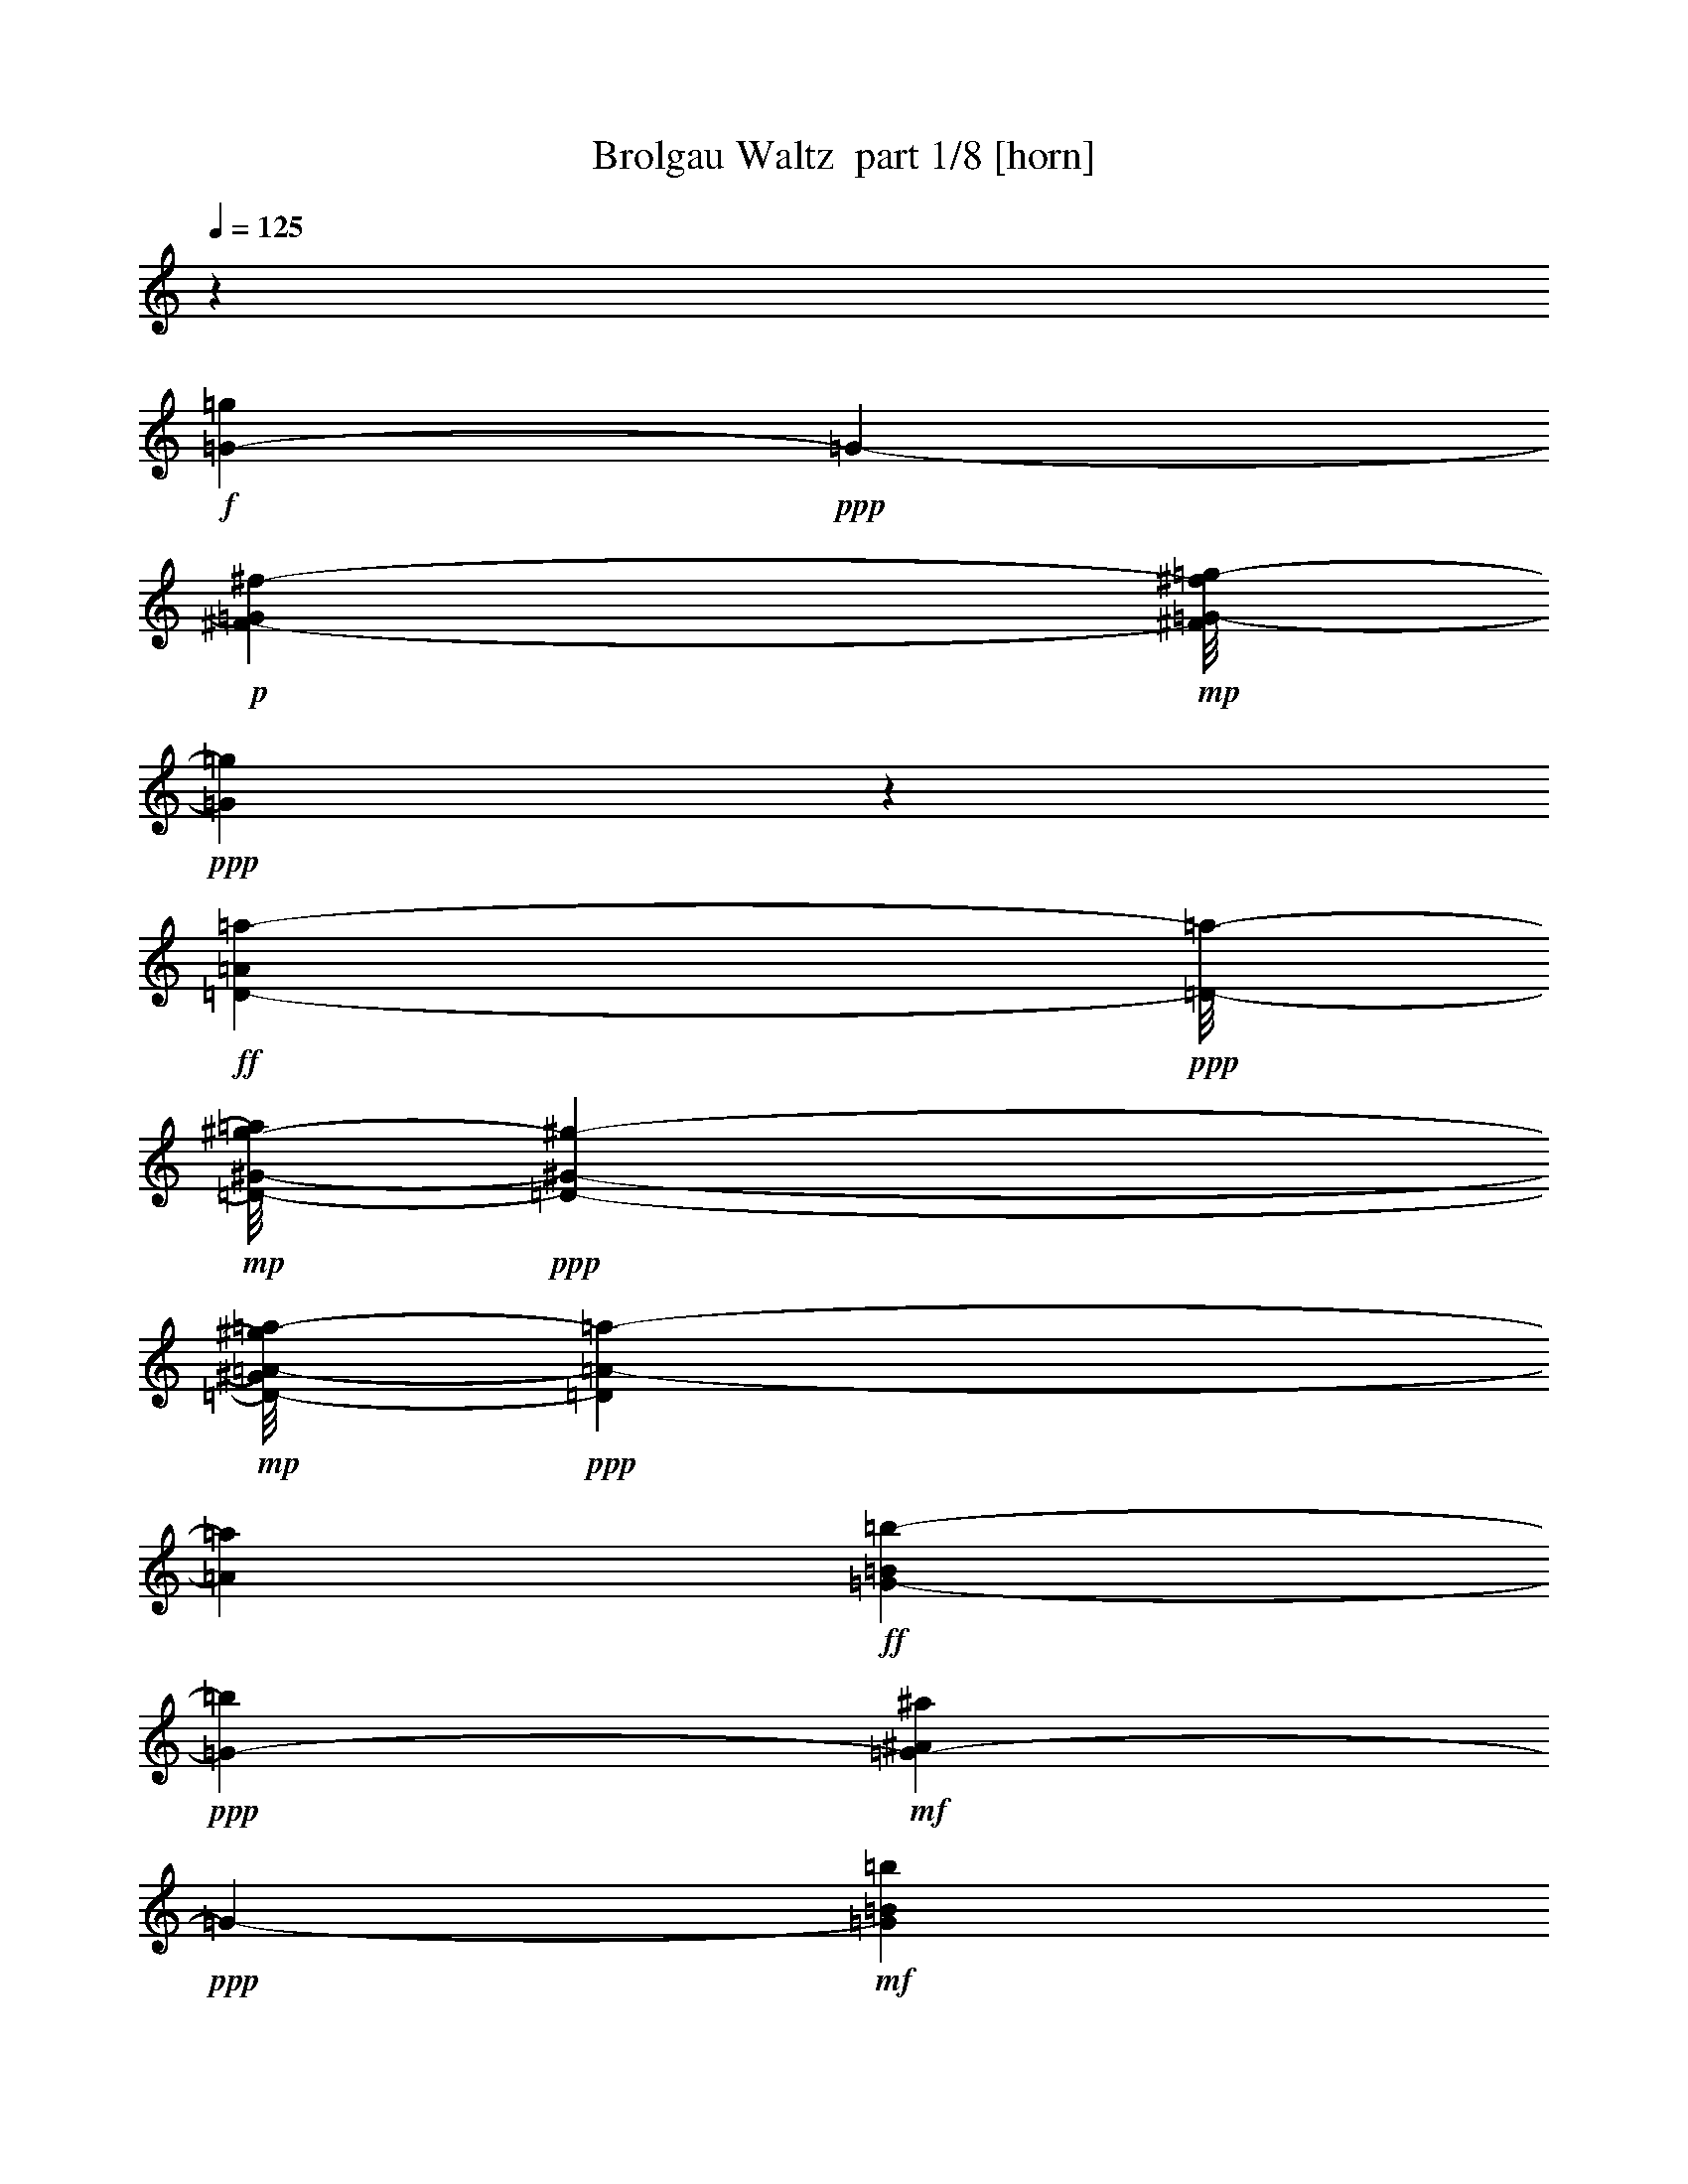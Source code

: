 % Produced with Bruzo's Transcoding Environment 2.0 alpha 
% Transcribed by Bruzo 

X:1
T: Brolgau Waltz  part 1/8 [horn]
Z: Transcribed with BruTE 82
L: 1/4
Q: 125
K: C
z2087/1000
+f+
[=G269/500-=g269/500]
+ppp+
[=G339/2000-]
+p+
[^F1409/2000-^f1409/2000-=G1409/2000]
+mp+
[=G1/8-=g1/8-^F1/8^f1/8]
+ppp+
[=G877/2000=g877/2000]
z1139/8000
+ff+
[=D233/400-=A233/400=a233/400-]
+ppp+
[=D1/8-=a1/8-]
+mp+
[^G1/8-^g1/8-=D1/8-=a1/8]
+ppp+
[=D1159/2000-^G1159/2000-^g1159/2000-]
+mp+
[=A1/8-=a1/8-=D1/8-^G1/8^g1/8]
+ppp+
[=D713/1600=A713/1600-=a713/1600-]
[=A1083/8000=a1083/8000]
+ff+
[=G4417/8000-=B4417/8000=b4417/8000-]
+ppp+
[=G1231/8000-=b1231/8000]
+mf+
[^A1769/8000^a1769/8000=G1769/8000-]
+ppp+
[=G6703/8000-]
+mf+
[=B1797/8000=b1797/8000=G1797/8000]
z519/4000
+fff+
[=C6481/4000-=e6481/4000]
+ppp+
[=C1/4]
z991/4000
+fff+
[=d1409/2000-]
+mp+
[^c1/8-=d1/8]
+ppp+
[^c4659/8000]
+mp+
[=d1409/2000]
+fff+
[=B4587/8000-=d4587/8000=b4587/8000-]
+ppp+
[=B1061/8000-=b1061/8000-]
+fff+
[=e4939/8000=B4939/8000=b4939/8000-]
+ppp+
[=b1/8]
+fff+
[=A5357/8000^f5357/8000=a5357/8000]
[=G16943/8000-=g16943/8000-]
+ff+
[=e1/8-=G1/8=g1/8]
+ppp+
[=e87/80]
z1811/2000
+fff+
[=d907/1000]
z1907/2000
+f+
[=A1/8-]
+ff+
[^A1/8-=A1/8-]
+fff+
[=D1059/8000-=d1059/8000-=B1059/8000-^A1059/8000=A1059/8000]
+ppp+
[=D1287/1000=B1287/1000-=d1287/1000]
+pp+
[=G1771/4000-=g1771/4000-=B1771/4000-]
+mf+
[=A1/8-=G1/8=B1/8=g1/8]
+ppp+
[=A559/4000]
+fff+
[=G1857/8000=B1857/8000-=b1857/8000-]
+ppp+
[=B9427/8000=b9427/8000]
+pp+
[^A4073/8000^a4073/8000]
z793/4000
+fff+
[=D1/8=B1/8-=b1/8-]
+ppp+
[=B3983/2000-=b3983/2000-]
+fff+
[=G1/8=B1/8=b1/8]
z15943/8000
[=D1/8=B1/8-=b1/8-]
+ppp+
[=B581/1000=b581/1000]
+p+
[^A283/400^a283/400]
+pp+
[=B1409/2000=b1409/2000]
+fff+
[=G3119/1600=g3119/1600]
z337/2000
[=D1059/500-=d1059/500-]
[=G427/2000=D427/2000=d427/2000]
z15247/8000
+ff+
[=D4753/8000-=A4753/8000=a4753/8000]
+ppp+
[=D1/8-]
+p+
[^G5/8^g5/8=D5/8-]
+ppp+
[=D1/8-]
+pp+
[=A3/8-=a3/8-=D3/8]
+ppp+
[=A2191/8000=a2191/8000]
+fff+
[^F15809/8000^f15809/8000]
z1123/8000
[=D15877/8000=d15877/8000]
z9/64
[^F1/8]
z1281/1000
+mp+
[=B3627/8000=b3627/8000]
z36/125
+fff+
[=D299/2000=B299/2000-=b299/2000-]
+ppp+
[=B3/8=b3/8]
z1169/8000
+pp+
[^A4331/8000^a4331/8000]
z261/1600
[=A353/500=a353/500]
+fff+
[=G353/250=g353/250-]
[=G353/1000-=g353/1000-]
[=A1427/8000=G1427/8000-=g1427/8000-]
+ppp+
[=G1397/8000-=g1397/8000-]
+fff+
[=B1603/8000=G1603/8000-=g1603/8000-]
+ppp+
[=G507/1000=g507/1000-]
+fff+
[=G1409/2000-=g1409/2000-]
[=E327/2000=G327/2000-=g327/2000-]
+ppp+
[=G68/125-=g68/125-]
+fff+
[=D287/2000-=G287/2000=g287/2000-]
+ppp+
[=D1/8-=g1/8]
[=D3/8]
z2359/1600
+fff+
[=D2141/1600-=d2141/1600]
+ppp+
[=D1/8-]
+p+
[=G3/16-=g3/16-=D3/16]
+ppp+
[=G3727/8000=g3727/8000]
+ff+
[=G,1273/8000=B1273/8000-=b1273/8000-]
+ppp+
[=B5017/4000=b5017/4000]
+pp+
[^A5637/8000^a5637/8000]
+ff+
[=D1329/8000=B1329/8000-=b1329/8000-]
+ppp+
[=B7807/4000-=b7807/4000-]
+ff+
[=G,693/4000=B693/4000-=b693/4000-]
+ppp+
[=B9/16=b9/16-]
[=b1/8]
z5029/4000
+fff+
[=D1/8=B1/8-=b1/8-]
+ppp+
[=B4659/8000=b4659/8000]
+pp+
[^A1409/2000^a1409/2000]
+p+
[=B353/500=b353/500]
+ff+
[=G,1/8=G1/8-=g1/8-]
+ppp+
[=G14499/8000=g14499/8000]
z91/500
+ff+
[=D1059/500-=d1059/500-]
+f+
[=G,11/80=D11/80-=d11/80-]
+ppp+
[=D1/8=d1/8]
z927/500
+fff+
[=D73/500=A73/500-=a73/500-]
+ppp+
[=A4479/8000=a4479/8000]
+pp+
[^G283/400^g283/400]
+p+
[=A1409/2000=a1409/2000]
+ff+
[=A,49/320^F49/320-^f49/320-]
+ppp+
[^F15719/8000^f15719/8000]
+ff+
[=D16943/8000-=d16943/8000-]
+fff+
[=A,669/4000=D669/4000-=d669/4000-]
+ppp+
[=D1/2=d1/2-]
[=d1/8]
z2479/4000
+p+
[=D2021/4000=d2021/4000]
z1617/8000
+fff+
[=D1409/2000=d1409/2000]
+pp+
[^F353/500^f353/500]
[=A4099/8000=a4099/8000]
z1561/8000
+ff+
[=G,1/8=G1/8-=g1/8-]
+ppp+
[=G3983/2000-=g3983/2000-]
+ff+
[=D1007/8000=G1007/8000-=g1007/8000-]
+ppp+
[=G29/16=g29/16-]
[=g359/2000]
+fff+
[=G,133/1000]
z2561/2000
+p+
[=G939/2000=g939/2000]
z47/200
+fff+
[=G,7/50=G7/50-=g7/50-]
+ppp+
[=G7/16=g7/16]
z1039/8000
+fff+
[=G,1/8^F1/8-^f1/8-]
+ppp+
[^F57/250-^f57/250-]
+fff+
[=G,1637/8000^F1637/8000-^f1637/8000-]
+ppp+
[^F47/320^f47/320]
+fff+
[=A,53/320=F53/320-=f53/320-]
+ppp+
[=F1499/8000-=f1499/8000-]
+fff+
[=B,1501/8000=F1501/8000-=f1501/8000-]
+ppp+
[=F1323/8000=f1323/8000]
+fff+
[=C1177/8000=E1177/8000-=e1177/8000-]
+ppp+
[=E15767/8000=e15767/8000]
+fff+
[=G,1233/8000=c1233/8000-=c'1233/8000-]
+ppp+
[=c7861/4000-=c'7861/4000-]
+fff+
[=C639/4000=c639/4000-=c'639/4000-]
+ppp+
[=c1/2=c'1/2]
z3003/4000
+p+
[=c1747/4000=c'1747/4000]
z433/1600
+ff+
[=G,267/1600=c267/1600-=c'267/1600-]
+ppp+
[=c3/8=c'3/8]
z1301/8000
+p+
[=G283/400=g283/400]
+pp+
[=A4539/8000=a4539/8000]
z1097/8000
+fff+
[=D1403/8000=B1403/8000-=b1403/8000-]
+ppp+
[=B15541/8000-=b15541/8000-]
+ff+
[=G,1/8=B1/8-=b1/8-]
+ppp+
[=B9959/8000=b9959/8000-]
[=b1/8]
z623/1000
+fff+
[=D127/1000]
z257/200
+p+
[=G161/400=g161/400]
z607/2000
+fff+
[=G,67/500=G67/500-=g67/500-]
+ppp+
[=G7/16=g7/16]
z1087/8000
+pp+
[^F4413/8000^f4413/8000]
z1223/8000
+p+
[=G353/500=g353/500]
+ff+
[=E1129/8000=A1129/8000-=a1129/8000-]
+ppp+
[=A7913/4000=a7913/4000]
+ff+
[=A,587/4000=E587/4000-=e587/4000-]
+ppp+
[=E1577/800=e1577/800-]
+fff+
[=E223/800=e223/800-]
+ppp+
[=e1/8]
z4033/4000
+p+
[=E1967/4000=e1967/4000]
z851/4000
+ff+
[=A,649/4000=E649/4000-=e649/4000-]
+ppp+
[=E3/8=e3/8]
z27/160
+pp+
[^F93/160^f93/160]
z1009/8000
[=G4491/8000=g4491/8000]
z229/1600
+fff+
[=D271/1600=A271/1600-=a271/1600-]
+ppp+
[=A15589/8000-=a15589/8000-]
+fff+
[=A,1/8=A1/8-=a1/8-]
+ppp+
[=A57/250-=a57/250-]
+f+
[=A,1087/8000=A1087/8000-=a1087/8000-]
+ppp+
[=A437/2000-=a437/2000-]
+ff+
[=B,313/2000=A313/2000-=a313/2000-]
+ppp+
[=A393/2000-=a393/2000-]
+ff+
[=B,357/2000=A357/2000-=a357/2000-]
+ppp+
[=A173/1000-=a173/1000-]
+fff+
[=C279/2000=A279/2000-=a279/2000-]
+ppp+
[=A427/2000-=a427/2000-]
+fff+
[=C323/2000=A323/2000-=a323/2000-]
+ppp+
[=A383/2000=a383/2000]
+ff+
[=D1/8]
z1993/1000
+mp+
[=D2259/1600-=d2259/1600]
+p+
[=G1729/8000-=g1729/8000-=D1729/8000]
+ppp+
[=G3931/8000=g3931/8000]
+ff+
[=G,1069/8000=B1069/8000-=b1069/8000-]
+ppp+
[=B2043/1600=b2043/1600]
+pp+
[^A5659/8000^a5659/8000]
+ff+
[=D563/4000=B563/4000-=b563/4000-]
+ppp+
[=B7903/4000-=b7903/4000-]
+ff+
[=G,597/4000=B597/4000-=b597/4000-]
+ppp+
[=B5/8=b5/8-]
[=b5/16]
z33/32
+fff+
[=D5/32=B5/32-=b5/32-]
+ppp+
[=B2199/4000=b2199/4000]
+pp+
[^A5659/8000^a5659/8000]
+p+
[=B1409/2000=b1409/2000]
+ff+
[=G,1307/8000=G1307/8000-=g1307/8000-]
+ppp+
[=G7/4=g7/4]
z1637/8000
+ff+
[=D16943/8000-=d16943/8000-]
+f+
[=G,71/400=D71/400=d71/400-]
+ppp+
[=d1/8]
z1817/1000
+fff+
[=D1241/2000-=A1241/2000-=a1241/2000]
+ppp+
[=D1/8-=A1/8]
+pp+
[^G2601/4000^g2601/4000=D2601/4000-]
+p+
[=A2149/4000-=a2149/4000-=D2149/4000]
+ppp+
[=A27/160=a27/160]
+ff+
[=A,313/160^F313/160-^f313/160-]
+ppp+
[^F1293/8000^f1293/8000]
+ff+
[=D15707/8000=d15707/8000-]
+ppp+
[=d39/250-]
+fff+
[=A,43/125-=d43/125]
+ppp+
[=A,2133/2000-]
+p+
[=B62/125-=b62/125-=A,62/125]
+ppp+
[=B423/2000=b423/2000]
+fff+
[=D601/1000-=B601/1000=b601/1000]
+ppp+
[=D1/8-]
+p+
[^A9/16^a9/16=D9/16-]
+ppp+
[=D1/8-]
+pp+
[=A1/2-=a1/2-=D1/2]
+ppp+
[=A203/1000=a203/1000]
+fff+
[=G,1469/2000-=G1469/2000=g1469/2000-]
+ppp+
[=G,5/4=g5/4-]
[=g1067/8000-]
+fff+
[=G,581/1000=g581/1000-]
+ppp+
[=g1/8-]
+fff+
[=B,257/1600=g257/1600-]
+ppp+
[=g35/64]
+fff+
[=D13/64]
z4011/8000
[=G1489/8000]
z4903/4000
[=D597/4000=d597/4000]
z2227/4000
[=G1023/4000=g1023/4000]
z7449/4000
[=E551/4000-=e551/4000]
+ppp+
[=E909/1600]
+fff+
[=G1/8=g1/8]
z57/250
[^F1131/8000^f1131/8000]
z1693/8000
[=E1307/8000=e1307/8000]
z4353/8000
[=B6147/8000=b6147/8000]
z5137/8000
[=E1363/8000=e1363/8000]
z537/1000
+mp+
[=G301/2000-=g301/2000]
+ppp+
[=G1/8]
z429/1000
+fff+
[=G267/2000=g267/2000]
z439/2000
[^F311/2000^f311/2000]
z199/1000
[=E477/2000=e477/2000]
z233/500
[^D267/500-^d267/500]
+ppp+
[^D43/250]
+fff+
[^F203/1000^f203/1000]
z1009/2000
[=B,183/1000-=B183/1000]
+ppp+
[=B,1/8]
z793/2000
+fff+
[=D83/500-=d83/500]
+ppp+
[=D4319/8000-]
+fff+
[^F1181/8000^f1181/8000=D1181/8000]
z331/1600
[=E1/8=e1/8]
z57/250
[=D1521/8000=d1521/8000]
z823/1600
[=A1177/1600-=a1177/1600]
+ppp+
[=A1/8]
z4411/8000
+fff+
[^F1089/8000^f1089/8000]
z4559/8000
[=G1/8-=g1/8]
+ppp+
[=G367/1600-]
+fff+
[^F553/4000^f553/4000=G553/4000-]
+ppp+
[=G859/4000]
+fff+
[=E641/4000=e641/4000]
z2177/4000
[=A573/4000=a573/4000]
z2251/4000
[=D749/4000-=d749/4000]
+ppp+
[=D1/2]
z2899/4000
+fff+
[=D601/4000=d601/4000]
z811/4000
[=D689/4000=d689/4000]
z1457/8000
[=D1543/8000=d1543/8000]
z2047/4000
[=C703/4000^F703/4000^f703/4000]
z4241/8000
[=B,1259/8000=G1259/8000=g1259/8000]
z4401/8000
[=A,8599/8000=c8599/8000-=d8599/8000-]
+ppp+
[=c2697/8000-=d2697/8000-]
+fff+
[=B,1409/2000=c1409/2000-=d1409/2000-]
[=C1667/8000-=c1667/8000=d1667/8000-]
+ppp+
[=C1/8=d1/8]
z3569/2000
+ff+
[=D353/500]
[=E283/400]
+fff+
[^F979/2000]
z43/200
[=G357/200]
z2663/8000
+ff+
[=E15837/8000]
z1107/8000
+fff+
[=D14893/8000]
z1031/4000
+ff+
[=B,2719/4000-=D2719/4000-=d2719/4000]
+ppp+
[=B,5/8-=D5/8]
[=B,1/8-]
+pp+
[=G1/2=g1/2=B,1/2]
z301/1600
+fff+
[=G399/1600=B399/1600-=b399/1600-]
+ppp+
[=B7/16=b7/16-]
[=b5801/8000]
+pp+
[^A4199/8000^a4199/8000]
z1437/8000
+fff+
[=D5563/8000-=B5563/8000=b5563/8000-]
+ppp+
[=D5/4=b5/4-]
[=b1381/8000-]
+fff+
[=G1/8=b1/8]
z15943/8000
[=D283/400-=B283/400-=b283/400]
+p+
[^A1/8-^a1/8-=D1/8-=B1/8]
+ppp+
[=D251/500-^A251/500^a251/500]
[=D1/8-]
+pp+
[=B1/2-=b1/2-=D1/2]
+ppp+
[=B317/2000=b317/2000]
+fff+
[=G1433/2000=g1433/2000]
z11211/8000
[=D5789/8000-=d5789/8000]
+ppp+
[=D11167/8000-]
+fff+
[=G1833/8000=D1833/8000]
z1511/800
+ff+
[=D489/800-=A489/800-=a489/800]
+ppp+
[=D1/8-=A1/8]
+p+
[^G2703/4000^g2703/4000=D2703/4000-]
+pp+
[=A2047/4000-=a2047/4000-=D2047/4000]
+ppp+
[=A89/500=a89/500]
+fff+
[^f697/1000^F697/1000-]
+ppp+
[^F5/4]
z297/1600
+fff+
[=D1103/1600-=d1103/1600]
+ppp+
[=D359/250]
+fff+
[^F1/8]
z2559/2000
+mp+
[=B59/125=b59/125]
z117/500
+fff+
[=D653/4000=B653/4000-=b653/4000-]
+ppp+
[=B1411/4000=b1411/4000]
z383/2000
+pp+
[^A1117/2000^a1117/2000]
z73/500
[=A1083/2000=a1083/2000]
z329/2000
+p+
[=G1421/2000=g1421/2000]
z5611/8000
+fff+
[=G353/1000-]
[=A213/1600=G213/1600]
z1771/8000
[=B1229/8000]
z4407/8000
[=G1093/8000]
z911/1600
[=E1/8]
z233/400
[=D857/1600]
z6323/4000
[=D2677/4000-=d2677/4000]
+ppp+
[=D91/125-]
+p+
[=G261/500-=g261/500-=D261/500]
+ppp+
[=G23/125=g23/125]
+ff+
[=G,691/1000-=B691/1000=b691/1000-]
+ppp+
[=G,289/400-=b289/400-]
+pp+
[^A1/8-^a1/8-=G,1/8-=b1/8]
+ppp+
[=G,161/400^A161/400-^a161/400-]
[^A177/1000^a177/1000]
+ff+
[=D349/500-=B349/500=b349/500-]
+ppp+
[=D5/4=b5/4-]
[=b1359/8000-]
+ff+
[=G,6141/8000-=b6141/8000]
+ppp+
[=G,9/8]
z1803/8000
+fff+
[=D4659/8000-=B4659/8000-=b4659/8000]
+ppp+
[=D1/8-=B1/8-]
+pp+
[^A1/8-^a1/8-=D1/8-=B1/8]
+ppp+
[=D2019/4000-^A2019/4000^a2019/4000]
[=D1/8-]
+p+
[=B7/16-=b7/16-=D7/16]
+ppp+
[=B873/4000=b873/4000]
+ff+
[=G,2877/4000-=G2877/4000=g2877/4000]
+ppp+
[=G,5/4]
z1201/8000
+ff+
[=D5799/8000-=d5799/8000]
+ppp+
[=D2229/1600-]
+f+
[=G,271/1600-=D271/1600]
+ppp+
[=G,29/16]
z1077/8000
+fff+
[=D4923/8000-=A4923/8000-=a4923/8000]
+ppp+
[=D1/8-=A1/8]
+pp+
[^G673/1000-^g673/1000-=D673/1000-]
+p+
[=A1/8-=a1/8-=D1/8-^G1/8^g1/8]
+ppp+
[=D113/250=A113/250-=a113/250-]
[=A51/400=a51/400]
+ff+
[=A,137/200-^F137/200-^f137/200]
+ppp+
[=A,1433/1000^F1433/1000]
+ff+
[=D173/250-=d173/250]
+ppp+
[=D11407/8000-]
+fff+
[=A,5593/8000-=D5593/8000]
+ppp+
[=A,5703/8000-]
+p+
[=D3797/8000-=d3797/8000-=A,3797/8000]
+ppp+
[=D1851/8000=d1851/8000]
+fff+
[=D353/500-=d353/500-]
+pp+
[^F1/8-^f1/8-=D1/8-=d1/8]
+ppp+
[=D4001/8000-^F4001/8000^f4001/8000]
[=D1/8-]
+pp+
[=A1/2=a1/2=D1/2]
z653/4000
+ff+
[=G,2847/4000-=G2847/4000=g2847/4000]
+ppp+
[=G,5/4]
z1249/8000
+ff+
[=D15751/8000]
z1181/8000
+fff+
[=G,2827/2000-]
+p+
[=G3011/8000-=g3011/8000-=G,3011/8000]
+ppp+
[=G1/8=g1/8]
z13/64
+fff+
[=G,27/64=G27/64-=g27/64-]
+ppp+
[=G1/8=g1/8-]
[=g1273/8000]
+fff+
[=G,1/8^F1/8-^f1/8-]
+ppp+
[^F367/1600-^f367/1600-]
+fff+
[=G,87/500^F87/500-^f87/500-]
+ppp+
[^F179/1000^f179/1000]
+fff+
[=A,49/250=F49/250-=f49/250-]
+ppp+
[=F311/2000-=f311/2000-]
+fff+
[=B,157/1000=F157/1000-=f157/1000-]
+ppp+
[=F49/250=f49/250]
+fff+
[=C3983/2000=E3983/2000=e3983/2000]
z253/2000
[=G,343/500-=c343/500=c'343/500-]
+ppp+
[=G,5/4=c'5/4-]
[=c'291/1600-]
+fff+
[=C1009/1600-=c'1009/1600]
+ppp+
[=C6251/8000-]
+p+
[=c3249/8000=c'3249/8000=C3249/8000-]
+ppp+
[=C241/800]
+ff+
[=G,459/800-=c459/800-=c'459/800]
+ppp+
[=G,1047/8000-=c1047/8000]
+p+
[=G4953/8000=g4953/8000=G,4953/8000-]
+ppp+
[=G,1/8-]
+pp+
[=A7/16-=a7/16-=G,7/16]
+ppp+
[=A927/4000=a927/4000]
+fff+
[=D2823/4000-=B2823/4000=b2823/4000-]
+ppp+
[=D21/16=b21/16-]
[=b1/8-]
+ff+
[=G,11/8-=b11/8]
+ppp+
[=G,9/16]
z1229/8000
+fff+
[=D2827/2000-]
+p+
[=G3463/8000=g3463/8000=D3463/8000-]
+ppp+
[=D1/8]
z1173/8000
+fff+
[=G,4659/8000-=G4659/8000-=g4659/8000]
+ppp+
[=G,1/8-=G1/8-]
+pp+
[^F1/8-^f1/8-=G,1/8-=G1/8]
+ppp+
[=G,917/2000-^F917/2000^f917/2000]
[=G,1/8-]
+p+
[=G7/16-=g7/16-=G,7/16]
+ppp+
[=G529/2000=g529/2000]
+ff+
[=E673/1000-=A673/1000=a673/1000-]
+ppp+
[=E5/4=a5/4-]
[=a39/200]
+ff+
[=A,797/400=E797/400-=e797/400-]
+ppp+
[=E203/1600=e203/1600-]
+fff+
[=E497/1600-=e497/1600]
+ppp+
[=E8799/8000]
+p+
[=E4201/8000-=e4201/8000]
+ppp+
[=E1459/8000]
+ff+
[=A,4541/8000-=E4541/8000=e4541/8000]
+ppp+
[=A,219/1600-]
+pp+
[^F981/1600^f981/1600=A,981/1600-]
+ppp+
[=A,1/8-]
+pp+
[=G1/2-=g1/2-=A,1/2]
+ppp+
[=G139/800=g139/800]
+fff+
[=D561/800-=A561/800=a561/800-]
+ppp+
[=D5/4=a5/4-]
[=a2079/4000-]
+f+
[=A,353/1000-=a353/1000-]
+ff+
[=B,509/4000=A,509/4000-=a509/4000-]
+ppp+
[=A,1817/8000-=a1817/8000-]
+ff+
[=B,1183/8000=A,1183/8000-=a1183/8000-]
+ppp+
[=A,1641/8000-=a1641/8000-]
+fff+
[=C1/8=A,1/8-=a1/8-]
+ppp+
[=A,453/2000-=a453/2000-]
+fff+
[=C1547/8000=A,1547/8000=a1547/8000-]
+ppp+
[=a1277/8000]
+ff+
[=D14723/8000]
z2221/8000
+fff+
[=D10779/8000-=d10779/8000]
+ppp+
[=D1/8-]
+p+
[=G7/16-=g7/16-=D7/16]
+ppp+
[=G26/125=g26/125]
+ff+
[=G,1459/2000-=B1459/2000=b1459/2000-]
+ppp+
[=G,273/400-=b273/400-]
+pp+
[^A1/8-^a1/8-=G,1/8-=b1/8]
+ppp+
[=G,177/400^A177/400-^a177/400-]
[^A7/50^a7/50]
+ff+
[=D269/400-=B269/400=b269/400-]
+ppp+
[=D21/16=b21/16-]
[=b1063/8000-]
+ff+
[=G,8937/8000-=b8937/8000]
+ppp+
[=G,13/16]
z1377/8000
+fff+
[=D4623/8000-=B4623/8000-=b4623/8000]
+ppp+
[=D41/320-=B41/320]
+pp+
[^A199/320^a199/320=D199/320-]
+ppp+
[=D1/8-]
+p+
[=B7/16-=b7/16-=D7/16]
+ppp+
[=B1821/8000=b1821/8000]
+ff+
[=G,5679/8000-=G5679/8000=g5679/8000-]
+ppp+
[=G,5/4=g5/4]
z79/500
+ff+
[=D1059/500-=d1059/500-]
+f+
[=G,323/2000-=D323/2000=d323/2000-]
+ppp+
[=G,1/8-=d1/8]
[=G,27/16]
z1151/8000
+fff+
[=D283/400-=A283/400-=a283/400]
+pp+
[^G1/8-^g1/8-=D1/8-=A1/8]
+ppp+
[=D1159/2000-^G1159/2000-^g1159/2000-]
+p+
[=A1/8-=a1/8-=D1/8-^G1/8^g1/8]
+ppp+
[=D3553/8000=A3553/8000-=a3553/8000-]
[=A219/1600=a219/1600]
+ff+
[=A,3181/1600^F3181/1600^f3181/1600]
z21/160
[=D309/160=d309/160-]
+ppp+
[=d1493/8000-]
+fff+
[=A,3007/8000-=d3007/8000]
+ppp+
[=A,8289/8000-]
+p+
[=B3711/8000-=b3711/8000-=A,3711/8000]
+ppp+
[=B77/320=b77/320]
+fff+
[=D183/320-=B183/320=b183/320]
+ppp+
[=D1073/8000-]
+p+
[^A4427/8000^a4427/8000=D4427/8000-]
+ppp+
[=D1233/8000-]
+pp+
[=A4267/8000-=a4267/8000-=D4267/8000]
+ppp+
[=A1369/8000=a1369/8000]
+fff+
[=G,5631/8000-=G5631/8000=g5631/8000-]
+ppp+
[=G,5/4=g5/4-]
[=g517/1000-]
+fff+
[=G,341/2000=g341/2000-]
+ppp+
[=g23/125-]
+fff+
[=B,191/1000=g191/1000-]
+ppp+
[=g81/500-]
+fff+
[=B,213/1000=g213/1000]
z277/2000
[=D353/1000]
[=D49/250]
z157/1000
[=G109/500]
z9551/8000
[=D1949/8000=d1949/8000]
z3699/8000
[=G1801/8000=g1801/8000]
z45/16
z2/1
z2/1

X:2
T: Brolgau Waltz  part 2/8 [clarinet]
Z: Transcribed with BruTE 36
L: 1/4
Q: 125
K: C
z16943/8000
+f+
[=B,353/2000-=G353/2000-=B353/2000]
+ppp+
[=B,1341/8000-=G1341/8000-]
+pp+
[=B163/1000=d163/1000=B,163/1000-=G163/1000-]
+ppp+
[=B,1461/8000-=G1461/8000]
+mf+
[^F1059/8000-^A,1059/8000-^A1059/8000^c1059/8000=B,1059/8000]
+ppp+
[^A,653/4000-^F653/4000-]
+pp+
[=B587/4000=d587/4000^A,587/4000-^F587/4000-]
+ppp+
[^A,363/1600^F363/1600]
+mf+
[=B,303/1000-=G303/1000-^A303/1000^c303/1000]
+p+
[=B1261/8000=d1261/8000=B,1261/8000-=G1261/8000-]
+ppp+
[=B,1/8=G1/8]
z289/1600
+ff+
[=C1/8-^F1/8=A1/8-]
+ppp+
[=C671/4000-=A671/4000]
+p+
[=A1213/8000-=c1213/8000=C1213/8000-]
+mp+
[=B,1799/8000-^G1799/8000-=C1799/8000=A1799/8000-]
+ppp+
[=B1/8=B,1/8-^G1/8-=A1/8]
[=B,1577/8000-^G1577/8000-]
+pp+
[=A281/2000=c281/2000=B,281/2000-^G281/2000-]
+ppp+
[=B,1653/8000^G1653/8000]
+mp+
[=C1347/8000-^G1347/8000=A1347/8000-=B1347/8000]
+ppp+
[=C281/2000-=A281/2000]
+mp+
[=A43/250-=c43/250=C43/250-]
+ppp+
[=C1/8=A1/8]
z1083/8000
+f+
[=D1/8-=B1/8-=d1/8]
+ppp+
[=D89/500-=B89/500]
+p+
[=B1/8-=d1/8=D1/8-]
+ppp+
[=D1471/8000-=B1471/8000-]
+f+
[^C1011/4000^A1011/4000^c1011/4000=B1011/4000=D1011/4000]
z1683/2000
+ff+
[=D1/8-=B1/8]
+mp+
[=B317/2000=d317/2000=D317/2000]
z217/1600
+f+
[=G2183/1600-=c2183/1600=e2183/1600-]
+ppp+
[=G7/16=e7/16-]
[=e1/8]
z169/1000
+ff+
[^F581/1000-=d581/1000^f581/1000-]
+ppp+
[^F1/8^f1/8-]
+mf+
[=F5/8^c5/8^f5/8-]
+ppp+
[^f1/8-]
+f+
[^F1371/2000=d1371/2000^f1371/2000-]
+ff+
[=B2629/2000=c2629/2000-=D2629/2000^f2629/2000-]
+ppp+
[=c1/8-^f1/8-]
+f+
[=A3827/8000-=C3827/8000=c3827/8000-^f3827/8000-]
+p+
[=d677/4000-=A677/4000=c677/4000^f677/4000]
+ff+
[=G1/8-=B1/8-^f1/8-=e1/8=d1/8]
+f+
[=g1/8=G1/8-=B1/8^f1/8]
+ppp+
[=G2319/8000]
z18/125
+mf+
[=B231/1000=e231/1000=G,231/1000=D231/1000]
z67/400
+pp+
[=d153/1000=B153/1000]
z1/5
+mf+
[=G,167/1000=B,167/1000-=D167/1000=B167/1000=e167/1000]
+ppp+
[=B,1359/8000-]
+p+
[=B1247/8000=d1247/8000=B,1247/8000-]
+ppp+
[=B,1577/8000-]
+mp+
[=B1817/8000=e1817/8000=B,1817/8000]
z3489/8000
+mf+
[=G,1511/8000=B,1511/8000=B1511/8000=d1511/8000=D1511/8000]
z221/400
[=G,79/400=G79/400=B,79/400=D79/400=B79/400]
z1207/1000
[=B461/2000=e461/2000=G,461/2000=B,461/2000=D461/2000]
z87/500
+ppp+
[=B1/8-=d1/8]
[=B1589/8000]
+f+
[=G,1519/8000=D1519/8000=B1519/8000=e1519/8000=B,1519/8000]
z1481/8000
+ppp+
[=B1019/8000=d1019/8000]
z1687/8000
+mf+
[=B,1/8-=D1/8-=B1/8=e1/8]
+ppp+
[=B,4413/8000-=D4413/8000-]
+pp+
[=B1/8=d1/8=B,1/8-=D1/8-]
+ppp+
[=B,353/800=D353/800-]
+mp+
[=G1659/8000-=B1659/8000-=D1659/8000]
[=B,1/8-=G1/8-=B1/8]
+ppp+
[=B,3211/8000=G3211/8000-]
[=G57/320]
+mf+
[=D5383/4000-=B5383/4000]
[^C5309/8000-^A5309/8000=D5309/8000]
+ppp+
[^C1/8]
+mf+
[=D35/16-=B35/16]
+ppp+
[=D29/16]
z1461/8000
+f+
[=D2677/4000-=B2677/4000]
+mf+
[^C647/4000-^A647/4000-=D647/4000]
+ppp+
[^C3891/8000-^A3891/8000]
[^C1/8]
+f+
[=D1081/1600=B1081/1600]
[=B,3119/1600-=G3119/1600]
+ppp+
[=B,337/2000]
+f+
[=B,1163/2000-=D1163/2000-=g1163/2000=B1163/2000-]
+ppp+
[=B,1/8-=D1/8-=B1/8]
+mp+
[=d5/8=b5/8=B,5/8-=D5/8-]
+ppp+
[=B,1/8-=D1/8-]
+p+
[=B5/8-=g5/8=B,5/8-=D5/8-]
+ppp+
[=B,101/800-=D101/800-=B101/800]
+p+
[=d1/8-=b1/8-=B,1/8-=D1/8]
+ppp+
[=B,749/800-=d749/800=b749/800]
[=B,11/16]
z1147/4000
+mf+
[=C2353/4000-=A2353/4000]
+ppp+
[=C1/8]
+mf+
[=B,5531/8000^G5531/8000]
[=C91/125=A91/125]
[=A,3029/1600^F3029/1600-]
+ppp+
[^F79/320]
+f+
[^F,5189/8000-=D5189/8000-=A5189/8000^f5189/8000]
+p+
[=c209/320=a209/320^F,209/320-=D209/320-]
[^f5611/8000-=A5611/8000^F,5611/8000-=D5611/8000-]
+ppp+
[^F,1/8-=D1/8-^f1/8]
+p+
[=c9/8-=a9/8-^F,9/8=D9/8]
+ppp+
[=c293/1000-=a293/1000-]
+ff+
[=D539/2000-=B539/2000-=c539/2000=a539/2000]
+ppp+
[=D3/16=B3/16-]
[=B87/500]
+f+
[=D72/125-=B72/125]
+ppp+
[=D1/8]
+mf+
[^C9/16-^A9/16]
+ppp+
[^C261/1600]
+f+
[=C839/1600=A839/1600-]
+ppp+
[=A697/4000]
+f+
[=B,353/250-=G353/250-]
+mf+
[=B1/8=g1/8=B,1/8-=G1/8-]
+ppp+
[=B,397/2000-=G397/2000-]
+mf+
[=c1/8=a1/8=B,1/8-=G1/8-]
+ppp+
[=B,1707/8000-=G1707/8000-]
+mp+
[=d203/1600=b203/1600-=B,203/1600-=G203/1600-]
+ppp+
[=B,1/8-=G1/8-=b1/8]
[=B,3927/8000-=G3927/8000-]
+mp+
[=g1129/8000=B1129/8000=B,1129/8000-=G1129/8000-]
+ppp+
[=B,631/1000-=G631/1000-]
+mf+
[=d1/8=b1/8=B,1/8-=G1/8-]
+ppp+
[=B,453/800-=G453/800-]
+mf+
[=B1/8-=g1/8=B,1/8=G1/8-]
+mp+
[=a1059/8000=G1059/8000=B1059/8000-]
[=g11307/8000=B11307/8000]
z173/400
+f+
[=B,251/200=D251/200-]
+ppp+
[=D157/1000]
+mf+
[=B,353/500=G353/500]
+f+
[=D11001/8000=B11001/8000-]
+mf+
[^C919/1600-^A919/1600=B919/1600]
+ppp+
[^C1053/8000]
+mf+
[=D23447/8000-=B23447/8000]
+ppp+
[=D13/16]
z1029/2000
+f+
[=D171/250=B171/250]
+mf+
[^C307/500-^A307/500]
+ppp+
[^C1/8]
+f+
[=D2727/4000=B2727/4000]
[=B,7773/4000-=G7773/4000]
+ppp+
[=B,781/4000]
+f+
[=g233/320-=B,233/320-=D233/320-=B233/320-]
+p+
[=d5113/8000-=b5113/8000=B,5113/8000-=D5113/8000-=B5113/8000=g5113/8000]
+ppp+
[=B,1/8-=D1/8-=d1/8]
+p+
[=B9/16=g9/16-=B,9/16-=D9/16-]
+ppp+
[=B,547/4000-=D547/4000-=g547/4000]
+mp+
[=d1/8-=b1/8-=B,1/8-=D1/8]
+ppp+
[=B,1953/4000=d1953/4000-=b1953/4000-]
[=d5701/4000-=b5701/4000]
+f+
[=C171/250=A171/250=d171/250]
+mf+
[=B,1409/2000^G1409/2000]
[=C499/800-=A499/800]
+ppp+
[=C1/8]
+f+
[=A,15/8^F15/8-]
+ppp+
[^F379/1600]
+f+
[^F,921/1600-=D921/1600-=A921/1600^f921/1600-]
+ppp+
[^F,1/8-=D1/8-^f1/8]
+mf+
[=c5/8=a5/8^F,5/8-=D5/8-]
+ppp+
[^F,1/8-=D1/8-]
+p+
[=A9/16^f9/16-^F,9/16-=D9/16-]
+ppp+
[^F,1/8-=D1/8-^f1/8]
+mp+
[=c1/2-=a1/2-^F,1/2=D1/2-]
+ppp+
[=D3/16=c3/16-=a3/16-]
[=c2823/4000-=a2823/4000-]
+ff+
[^F,1177/4000-=D1177/4000-=c1177/4000=a1177/4000]
+ppp+
[^F,1/4=D1/4]
z641/4000
+ff+
[^F,1859/4000=D1859/4000-]
+ppp+
[=D7/40-]
+f+
[=A,2771/4000^F2771/4000=D2771/4000]
[=A1/8=C1/8]
+p+
[=C2279/4000-=A2279/4000]
+ppp+
[=C1/8]
+f+
[=B,4973/8000-=G4973/8000-]
+mp+
[=B1027/8000=g1027/8000=B,1027/8000-=G1027/8000-]
+ppp+
[=B,2399/4000-=G2399/4000-]
+mp+
[=B601/4000=g601/4000=B,601/4000-=G601/4000-]
+ppp+
[=B,4787/8000-=G4787/8000-]
+mp+
[=d1213/8000=b1213/8000=B,1213/8000-=G1213/8000-]
+ppp+
[=B,497/1000-=G497/1000-]
+mp+
[=B1059/8000=g1059/8000=B,1059/8000-=G1059/8000-]
+ppp+
[=B,1309/2000-=G1309/2000-]
+mp+
[=d1229/8000=b1229/8000=B,1229/8000-=G1229/8000-]
+ppp+
[=B,3/8-=G3/8]
[=B,1289/8000-]
+mp+
[=B1/8-=g1/8-=B,1/8]
+ppp+
[=B7711/8000=g7711/8000]
z301/1000
+mf+
[=E287/500=G287/500=B,287/500]
z267/2000
[=B,277/500-=E277/500-=G277/500]
+ppp+
[=B,1263/8000=E1263/8000]
+mp+
[^A,4737/8000-^D4737/8000^F4737/8000]
+ppp+
[^A,1/8]
+mf+
[=F7/16-=A,7/16=D7/16-]
+ppp+
[=D1/8=F1/8-]
[=F147/1000]
+mp+
[=G,1853/1000=C1853/1000-=E1853/1000-]
+ppp+
[=C1943/8000=E1943/8000]
+f+
[=E22057/8000-=c22057/8000]
+ppp+
[=E1/2]
z2371/8000
+f+
[=E5459/8000=c5459/8000]
+mp+
[=E417/800=c417/800-]
+ppp+
[=c149/800]
+mf+
[=E91/125=G91/125]
[=E273/400=A273/400]
[=D14113/4000-=B14113/4000]
+ppp+
[=D13/16]
z2617/2000
+mf+
[=B,1133/2000=G1133/2000]
z47/320
[=B,1033/1600=G1033/1600]
+mp+
[=A,129/200^F129/200-^A,129/200-]
+ppp+
[^A,1/8^F1/8]
+mf+
[=B,9/16-=G9/16]
+ppp+
[=B,131/1000]
+mf+
[^C3863/2000=A3863/2000-]
+ppp+
[=A1491/8000]
+mf+
[=G,19509/8000-^C19509/8000-=E19509/8000]
+ppp+
[=G,5/8^C5/8]
z373/800
+mf+
[^C353/500=E353/500]
[^C2061/4000=E2061/4000]
z769/4000
+mp+
[^C2231/4000^F2231/4000-]
+ppp+
[^F587/4000]
+mf+
[^C2163/4000-=G2163/4000]
+ppp+
[^C1333/8000]
+f+
[=C1059/500-=A1059/500-]
+mp+
[=E353/250-=C353/250-=A353/250-]
[^D1/8-=C1/8-=E1/8=A1/8-]
+ppp+
[=C1159/2000-^D1159/2000=A1159/2000]
+mp+
[=D3291/8000-=C3291/8000]
+ppp+
[=D173/100]
+f+
[=B,127/100=D127/100-]
+ppp+
[=D1/8]
+mf+
[=B,9/16=G9/16-]
+ppp+
[=G321/2000]
+f+
[=D1277/1000=B1277/1000-]
+ppp+
[=B1/8]
+mf+
[^C1/2-^A1/2]
+ppp+
[^C249/1600]
+mf+
[=D6013/8000-=B6013/8000]
+p+
[=G1/8=B1/8-=D1/8-]
+ppp+
[=D57/250-=B57/250]
+pp+
[=G1/8=B1/8-=D1/8-]
+ppp+
[=D847/4000-=B847/4000]
+pp+
[=G1/8=B1/8-=D1/8-]
+ppp+
[=D57/250-=B57/250]
+p+
[=G1/8=B1/8-=D1/8-]
+ppp+
[=D971/4000-=B971/4000-]
+pp+
[=G1/8=D1/8-=B1/8-]
+ppp+
[=D1047/2000-=B1047/2000]
+pp+
[=G1/8=B1/8-=D1/8-]
+ppp+
[=D227/800-=B227/800]
[=D181/500-]
+p+
[=G69/500=B69/500=D69/500]
z4309/8000
+f+
[=D4691/8000-=B4691/8000]
+ppp+
[=D1/8]
+mf+
[^C5487/8000^A5487/8000]
+f+
[=D4513/8000-=B4513/8000]
+ppp+
[=D1193/8000]
+f+
[=B,15307/8000-=G15307/8000]
+ppp+
[=B,877/4000]
+f+
[=B,2883/4000-=D2883/4000-]
+p+
[=G1/8=B1/8=B,1/8-=D1/8-]
+ppp+
[=B,57/250-=D57/250-]
+p+
[=G289/2000=B289/2000=B,289/2000-=D289/2000-]
+ppp+
[=B,1679/8000-=D1679/8000-]
+p+
[=G1/8=B1/8=B,1/8-=D1/8-]
+ppp+
[=B,57/250-=D57/250-]
+p+
[=G1/8=B1/8=B,1/8-=D1/8-]
+ppp+
[=B,1813/8000-=D1813/8000-]
+p+
[=G1/8=B1/8=B,1/8-=D1/8-]
+ppp+
[=B,37/250-=D37/250]
[=B,3463/8000-]
+p+
[=G1037/8000=B1037/8000=B,1037/8000]
z4623/8000
+pp+
[=G1877/8000=B1877/8000]
z3583/8000
+f+
[=C5353/8000-=A5353/8000]
+mf+
[=B,353/500^G353/500=C353/500]
[=C1229/2000-=A1229/2000]
+ppp+
[=C1/8]
+f+
[=A,11/16^F11/16-]
+ppp+
[^F5623/4000]
+f+
[^F593/800=d593/800-]
+pp+
[^F1/8=c1/8=d1/8-]
+ppp+
[=d57/250-]
+pp+
[^F1/8=c1/8=d1/8-]
+ppp+
[=d459/2000-]
+pp+
[^F291/2000=c291/2000=d291/2000-]
+ppp+
[=d103/500-]
+pp+
[^F169/1000=c169/1000=d169/1000-]
+ppp+
[=d23/125-]
+p+
[^F257/2000-=c257/2000=d257/2000-]
+ppp+
[^F3/16-=d3/16]
[^F39/100]
+mp+
[^F47/200=c47/200]
z3779/8000
+f+
[=D4221/8000=B4221/8000-]
+ppp+
[=B283/1600]
+mf+
[=D917/1600-=B917/1600]
+ppp+
[=D1/8-]
+mp+
[^C9/16-^A9/16=D9/16]
+ppp+
[^C1211/8000-]
+mf+
[=C1/8-=A1/8-^C1/8]
+ppp+
[=C3289/8000=A3289/8000-]
[=A1359/8000]
+f+
[=G22141/8000-=B,22141/8000]
+ppp+
[=G5/8]
z3599/1600
+ff+
[=C301/1600=D301/1600]
z4201/8000
+f+
[=B,1799/8000=G1799/8000]
z7537/4000
+ff+
[=E,1/8=E1/8]
z1059/2000
[=G,1/8-=G1/8-=B1/8-=e1/8-^f1/8-]
+mp+
[=g1/8-=G,1/8=G1/8=B1/8=e1/8^f1/8]
+ppp+
[=g39/250]
+ff+
[^F,1/8^F1/8]
z57/250
[=E,1/8=E1/8-=G1/8-=B1/8-=e1/8-^f1/8-]
+mf+
[=g559/4000=E559/4000=G559/4000=B559/4000=e559/4000^f559/4000]
z1759/4000
+ff+
[=B,1353/2000-=B1353/2000]
+mf+
[=G1/8-=B1/8-=e1/8-^f1/8=B,1/8]
+mp+
[=g107/800=G107/800=B107/800=e107/800]
z3813/8000
+ff+
[=g1687/8000=E1687/8000=G1687/8000=B1687/8000=e1687/8000^f1687/8000]
z3961/8000
[=G,1039/8000-=G1039/8000]
+ppp+
[=G,1/8]
z3209/8000
+ff+
[=G,353/2000=G353/2000=B353/2000=e353/2000=g353/2000-^f353/2000]
+ppp+
[=g453/2000]
+ff+
[^F,1567/8000^F1567/8000]
z1257/8000
[=g1743/8000=E1743/8000=G1743/8000=B1743/8000=e1743/8000^f1743/8000]
z781/1600
[^D,819/1600-^D819/1600]
+ppp+
[^D,1211/8000]
+ff+
[^F2289/8000=A2289/8000=B2289/8000^d2289/8000^f2289/8000=f2289/8000]
z37/80
[^f23/80=B,23/80=A23/80=B23/80^d23/80=f23/80]
z21/50
[=D,57/400=D57/400]
z281/500
[^F1129/8000=A1129/8000=d1129/8000^f1129/8000-^F,1129/8000=f1129/8000]
+ppp+
[^f339/1600]
+f+
[=E,59/400=E59/400]
z1479/8000
+ff+
[=D2021/8000^F2021/8000=A2021/8000=d2021/8000^f2021/8000=f2021/8000]
z3803/8000
[=A,2789/4000-=A2789/4000]
+mf+
[^f2119/8000^F2119/8000=A2119/8000=d2119/8000=f2119/8000=A,2119/8000]
z3599/8000
+ff+
[^f1901/8000^F,1901/8000^F1901/8000=A1901/8000=d1901/8000=f1901/8000]
z747/1600
[=G,1/8=G1/8]
z57/250
+f+
[^F,1441/8000^F1441/8000]
z1383/8000
+ff+
[=e1617/8000=E1617/8000=G1617/8000=A1617/8000^c1617/8000^d1617/8000]
z4043/8000
+f+
[=A,1957/8000=G1957/8000=A1957/8000^c1957/8000^d1957/8000=e1957/8000]
z3679/8000
+ff+
[=D,1321/8000-=D1321/8000^F1321/8000=A1321/8000=d1321/8000]
+ppp+
[=D,5/16]
z3743/4000
+ff+
[=D,507/4000=D507/4000]
z899/4000
[=D,1/8=D1/8]
z57/250
[=D,689/4000=D689/4000]
z2141/4000
[=C,609/4000=C609/4000]
z2209/4000
[=B,791/4000]
z2033/4000
[=A,4217/4000]
z2861/8000
[=B,353/500]
[=C,1491/8000-=C1491/8000]
+ppp+
[=C,1/8]
z459/250
+mf+
[=D,2677/4000]
+f+
[=E,2853/4000]
[^F,2883/4000]
+ff+
[=G,743/4000]
z4103/8000
+mp+
[=B1/8=g1/8]
z57/250
+p+
[=B1573/8000=d1573/8000]
z1251/8000
+mp+
[=B1/8=e1/8]
z367/1600
+p+
[=B1/8=d1/8]
z57/250
+f+
[=E,159/800=B159/800=e159/800]
z2023/4000
+mp+
[=B1/8=d1/8]
z233/400
[=G1/8=B1/8]
z4577/8000
+ff+
[=D,1217/8000]
z449/800
+mp+
[=B101/800=g101/800]
z907/4000
+p+
[=B843/4000=d843/4000]
z1149/8000
[=B1/8=e1/8]
z57/250
[=B1027/8000=d1027/8000]
z893/4000
[=B857/4000=e857/4000]
z3933/8000
[=B1/8=d1/8]
z4531/8000
+f+
[=B,297/2000-=G297/2000-=B297/2000]
+ppp+
[=B,837/2000=G837/2000-]
[=G161/1000]
+f+
[=D1303/2000=B1303/2000-]
+ppp+
[=B2777/4000]
+ff+
[^C6119/8000^A6119/8000]
[=D5327/8000=B5327/8000-]
+ppp+
[=B3/2]
z16383/8000
+ff+
[=D1059/1600-=B1059/1600]
+f+
[^C1/8-^A1/8-=D1/8]
+ppp+
[^C953/1600^A953/1600]
+ff+
[=D4557/8000-=B4557/8000]
+ppp+
[=D317/2000]
+ff+
[=B,1433/2000=G1433/2000]
z11211/8000
[=B,453/800-=D453/800-=B453/800=g453/800]
+ppp+
[=B,1/8-=D1/8-]
+mp+
[=d1/8-=b1/8-=B,1/8=D1/8]
+ppp+
[=d5013/8000=b5013/8000]
+p+
[=B6107/8000=g6107/8000]
[=d8139/8000-=b8139/8000]
+ppp+
[=d1/8]
z7169/8000
+f+
[=C4831/8000-=A4831/8000]
+ppp+
[=C1/8]
+f+
[=B,2703/4000^G2703/4000]
[=C2547/4000-=A2547/4000]
+ppp+
[=C1/8]
+f+
[=A,5/8^F5/8]
z11897/8000
+ff+
[^F,4603/8000-=D4603/8000-=A4603/8000^f4603/8000-]
+ppp+
[^F,1/8-=D1/8-^f1/8]
+p+
[=c4751/8000=a4751/8000^F,4751/8000-=D4751/8000-]
[^f5749/8000-=A5749/8000^F,5749/8000-=D5749/8000-]
+ppp+
[^F,1/8-=D1/8-^f1/8]
+p+
[=c5/8-=a5/8-^F,5/8-=D5/8]
+ppp+
[^F,1/2=c1/2-=a1/2-]
[=c2207/8000-=a2207/8000-]
+ff+
[=D2293/8000-=B2293/8000-=c2293/8000=a2293/8000]
+ppp+
[=D3/16=B3/16]
z633/4000
+ff+
[=D2117/4000-=B2117/4000]
+ppp+
[=D613/4000-]
+f+
[^A2137/4000^C2137/4000-=D2137/4000]
+ppp+
[^C417/2000]
+ff+
[=C1083/2000=A1083/2000-]
+ppp+
[=A11/64]
+ff+
[=B,45/64=G45/64]
z1347/2000
+mf+
[=g233/1600=B233/1600]
z397/2000
[=c1/8=a1/8]
z859/4000
+mp+
[=d1141/8000=b1141/8000-]
+ppp+
[=b1/8]
z3789/8000
+mp+
[=B1211/8000=g1211/8000]
z4967/8000
+mf+
[=d1117/8000=b1117/8000]
z2271/4000
+f+
[=B687/4000=g687/4000]
z7691/4000
[=B,5059/4000=D5059/4000]
z1013/8000
+mf+
[=B,4487/8000=G4487/8000-]
+ppp+
[=G53/320]
+f+
[=D433/320=B433/320]
+mf+
[^C353/500^A353/500]
[=D2851/4000=B2851/4000-]
+ppp+
[=B35/16]
z10861/8000
+f+
[=D559/1000-=B559/1000]
+ppp+
[=D1/8-]
+mf+
[^C1/8-^A1/8-=D1/8]
+ppp+
[^C3667/8000-^A3667/8000]
[^C549/4000]
+f+
[=D2201/4000-=B2201/4000]
+ppp+
[=D623/4000]
+f+
[=B,2877/4000=G2877/4000]
z11307/8000
[=B6001/8000=g6001/8000=B,6001/8000=D6001/8000]
+p+
[=d353/500=b353/500]
[=B1261/2000=g1261/2000-]
+ppp+
[=g1/8]
+mp+
[=d16147/8000=b16147/8000]
+f+
[=C2671/4000-=A2671/4000]
+mf+
[^G2883/4000=B,2883/4000=C2883/4000]
[=C949/1600-=A949/1600]
+ppp+
[=C1/8]
+f+
[^F11/16=A,11/16]
z5673/4000
[^F,2577/4000-=D2577/4000-=A2577/4000^f2577/4000]
+ppp+
[^F,1/8-=D1/8]
+mf+
[=c681/1000=a681/1000^F,681/1000-]
+p+
[=A1263/2000^f1263/2000^F,1263/2000-]
+ppp+
[^F,1/8-]
+mp+
[=c1/2-=a1/2-^F,1/2]
+ppp+
[=c3681/4000-=a3681/4000-]
+ff+
[^F,819/4000-=D819/4000-=c819/4000-=a819/4000]
+ppp+
[^F,1/8-=D1/8-=c1/8]
[^F,1/8=D1/8]
z367/2000
+ff+
[^F,883/2000=D883/2000-]
+ppp+
[=D1657/8000-]
+f+
[=A,1/8-^F1/8-=D1/8]
+ppp+
[=A,1159/2000^F1159/2000]
+f+
[=C5207/8000=A5207/8000]
z17/125
[=B,1353/2000=G1353/2000]
z5707/4000
[=G303/1000-]
+mf+
[=B,831/4000=D831/4000-=G831/4000-]
+ppp+
[=D1033/8000-=G1033/8000-]
+f+
[=G,1967/8000=B,1967/8000=D1967/8000=G1967/8000]
z3857/8000
[=D2143/8000=B2143/8000]
z3681/8000
+mf+
[=B,1/8-]
+mp+
[=A1059/8000=B,1059/8000-]
+mf+
[=G47/100=B,47/100]
z5959/8000
[=G4041/8000=B,4041/8000=E4041/8000]
z1313/8000
[=B,4687/8000=E4687/8000-=G4687/8000]
+ppp+
[=E1/8]
+mp+
[^F5/8^A,5/8-^D5/8]
+ppp+
[^A,1/8]
+mf+
[=A,7/16=D7/16-=F7/16-]
+ppp+
[=D1921/8000=F1921/8000]
+mp+
[=G,5079/8000=C5079/8000-=E5079/8000-]
+ppp+
[=C21/16-=E21/16]
[=C273/1600]
+f+
[=E1027/1600=c1027/1600-]
+ppp+
[=c33/16]
z6439/8000
+f+
[=E4561/8000=c4561/8000]
z661/4000
+mf+
[=E2089/4000=c2089/4000-]
+ppp+
[=c641/4000]
+mf+
[=E2359/4000=G2359/4000-]
+ppp+
[=G1/8]
+mf+
[=E9/16=A9/16]
z1019/8000
[=D5481/8000=B5481/8000-]
+ppp+
[=B45/16]
z17201/8000
+f+
[=B,4299/8000=G4299/8000-]
+ppp+
[=G1467/8000]
+mf+
[=B,4307/8000-=G4307/8000]
+ppp+
[=B,1/8-]
+mf+
[=A,1/8-^A,1/8-^F1/8-=B,1/8]
+ppp+
[=A,1863/4000^A,1863/4000^F1863/4000-]
[^F1/8-]
+mp+
[=B,9/16-=G9/16^F9/16]
+ppp+
[=B,1293/8000]
+mf+
[^C5207/8000=A5207/8000-]
+ppp+
[=A1467/1000]
+mf+
[=G,329/500^C329/500=E329/500-]
+ppp+
[=E7/4]
z359/320
+mf+
[^C181/320=E181/320]
z1123/8000
+mp+
[=E4377/8000]
z1283/8000
[^C4717/8000^F4717/8000-]
+ppp+
[^F1/8]
+mf+
[^C1/2-=G1/2]
+ppp+
[^C1567/8000]
+f+
[=C5433/8000=A5433/8000-]
+ppp+
[=A5761/4000-]
+mp+
[=E2821/2000-=A2821/2000-]
[^D1/8-=E1/8=A1/8-]
+ppp+
[^D233/400=A233/400]
+mp+
[=D5517/4000]
z5897/8000
+f+
[=D10103/8000-=B,10103/8000]
+ppp+
[=D241/1600]
+mf+
[=B,1409/2000=G1409/2000]
[=B11013/8000-=D11013/8000]
[^C2323/4000-^A2323/4000=B2323/4000]
+ppp+
[^C1/8]
+mf+
[=D5991/8000=B5991/8000]
+p+
[=G1009/8000=B1009/8000-]
+ppp+
[=B1827/8000]
+pp+
[=G1173/8000=B1173/8000-]
+ppp+
[=B1521/8000]
+pp+
[=G1/8=B1/8-]
+ppp+
[=B57/250]
+p+
[=G231/1600=B231/1600-]
+ppp+
[=B3423/4000]
+pp+
[=G577/4000=B577/4000-]
+ppp+
[=B5/16]
z2523/8000
+p+
[=G1/8=B1/8]
z4413/8000
+f+
[=D1141/2000-=B1141/2000]
+ppp+
[=D1/8-]
+mf+
[^C5/8-^A5/8=D5/8]
+ppp+
[^C1/8]
+f+
[=D5321/8000=B5321/8000]
[=B,5679/8000=G5679/8000-]
+ppp+
[=G5/4]
z697/4000
+f+
[=B,5753/8000=D5753/8000-]
+p+
[=G1/8=B1/8=D1/8-]
+ppp+
[=D57/250-]
+p+
[=G1029/8000=B1029/8000=D1029/8000-]
+ppp+
[=D359/1600-]
+p+
[=G1/8=B1/8=D1/8-]
+ppp+
[=D57/250-]
+p+
[=G1/8=B1/8=D1/8-]
+ppp+
[=D459/2000-]
+p+
[=G209/1600-=B209/1600=D209/1600-]
+ppp+
[=D1/8=G1/8-]
[=G3591/8000]
+p+
[=G1/8=B1/8]
z581/1000
+pp+
[=G1261/8000=B1261/8000]
z421/800
+f+
[=C5471/8000-=A5471/8000]
+mf+
[=B,1/8-^G1/8-=C1/8]
+ppp+
[=B,3819/8000-^G3819/8000]
[=B,1/8]
+mf+
[=C5489/8000-=A5489/8000]
+f+
[=A,5511/8000^F5511/8000-=C5511/8000]
+ppp+
[^F11491/8000]
+f+
[^F593/800=d593/800-]
+pp+
[^F1079/8000=c1079/8000=d1079/8000-]
+ppp+
[=d1757/8000-]
+pp+
[^F1243/8000=c1243/8000=d1243/8000-]
+ppp+
[=d1581/8000-]
+pp+
[^F1/8=c1/8=d1/8-]
+ppp+
[=d453/2000-]
+pp+
[^F1107/8000=c1107/8000=d1107/8000-]
+ppp+
[=d1717/8000-]
+p+
[^F1283/8000-=c1283/8000=d1283/8000-]
+ppp+
[^F3/16-=d3/16]
[^F2877/8000]
+mp+
[^F1623/8000=c1623/8000]
z1977/4000
+f+
[=D2273/4000=B2273/4000]
z1161/8000
+mf+
[=D4339/8000-=B4339/8000]
+ppp+
[=D33/200]
+mp+
[^C1159/2000-^A1159/2000]
+ppp+
[^C1/8-]
+mf+
[=C1/8-=A1/8-^C1/8]
+ppp+
[=C761/2000=A761/2000-]
[=A401/2000]
+f+
[=B,5599/2000=G5599/2000-]
+ppp+
[=G9/16]
z57/25
+ff+
[=C63/400=D63/400=d63/400]
z547/1000
+f+
[=B,1/8-=G1/8-=e1/8^f1/8-]
+mp+
[=g203/1000=B,203/1000=G203/1000^f203/1000]
z43/16
z2/1
z2/1

X:3
T: Brolgau Waltz  part 3/8 [flute]
Z: Transcribed with BruTE 101
L: 1/4
Q: 125
K: C
z25423/8000
z2/1
z2/1
z2/1
z2/1
z2/1
z2/1
z2/1
z2/1
z2/1
+f+
[=D10077/8000-=G10077/8000-=B10077/8000=d10077/8000-]
+ppp+
[=D123/800=G123/800=d123/800]
+mp+
[=G1409/2000-]
[=B5067/4000=G5067/4000-]
+ppp+
[=G587/4000-]
+mp+
[^A2163/4000=G2163/4000-]
+ppp+
[=G131/800-]
+mf+
[=B1769/800=G1769/800-]
+ppp+
[=G16197/8000-]
+mf+
[=B353/500=G353/500-]
[^A5647/8000=G5647/8000-]
+mp+
[=B313/500=G313/500-]
+ppp+
[=G1/8]
+mf+
[=G15/8]
z399/2000
[=D1119/500]
z15971/8000
[^F5029/8000-=A5029/8000=c5029/8000=d5029/8000-]
+ppp+
[^F1/8-=d1/8-]
+mf+
[^G9/16^F9/16-=d9/16-]
+ppp+
[^F1/8-=d1/8-]
+mp+
[=A2707/4000^F2707/4000=d2707/4000-]
[^F7793/4000=d7793/4000-]
+ppp+
[=d679/4000-]
+mf+
[=D7821/4000=d7821/4000]
z12597/8000
+f+
[=B3403/8000]
z2257/8000
+mf+
[=B4243/8000]
z1393/8000
+mp+
[^A4107/8000]
z1541/8000
[=A1353/2000]
+f+
[=G18547/8000-=B18547/8000-=d18547/8000-]
[=G2/1-=B2/1=d2/1-=B2/1=d2/1-]
+ppp+
[=G1/8=d1/8-]
[=d15519/8000-]
+f+
[=D10481/8000-=d10481/8000]
+ppp+
[=D1/8]
+mf+
[=G2731/4000]
[=B353/250-]
+mp+
[^A1/8-=B1/8]
+ppp+
[^A581/1000]
+mf+
[=B11547/4000]
z2161/1600
[=B1409/2000]
+mp+
[^A5659/8000]
+mf+
[=B1409/2000]
[=G477/250]
z21/100
[=D229/100]
z3833/2000
[=A323/500^F323/500-=c323/500=d323/500-]
+ppp+
[^F1/8-=d1/8-]
+mp+
[^G5363/8000-^F5363/8000-=d5363/8000-]
+mf+
[=A1/8-^F1/8-^G1/8=d1/8-]
+ppp+
[^F4137/8000-=A4137/8000=d4137/8000-]
[^F1/8=d1/8-]
+mp+
[^F31/16=d31/16-]
+ppp+
[=d1/8-]
+f+
[=D45/16=d45/16]
z1141/1600
+mf+
[=D859/1600]
z1341/8000
+mp+
[=D353/500]
[^F5659/8000]
+mf+
[=A68/125]
z321/2000
+f+
[=G4179/2000-=B4179/2000-=d4179/2000-]
[=G2/1=B2/1-=d2/1-]
+ppp+
[=B1/4=d1/4-]
[=d10467/8000-]
+mf+
[=G3533/8000-=d3533/8000]
+ppp+
[=G47/200]
+f+
[=G231/400=B231/400-=d231/400-=f231/400-]
+ppp+
[=B1263/8000=d1263/8000-=f1263/8000-]
+mf+
[^F4737/8000=d4737/8000-=f4737/8000-]
+ppp+
[=d1/8-=f1/8-]
+mp+
[=F5/16-=d5/16-=f5/16]
+ppp+
[=F1/8-=d1/8]
[=F1823/8000]
+mf+
[=E15177/8000-=G15177/8000=c15177/8000-=e15177/8000-]
+ppp+
[=E1/8=c1/8-=e1/8]
[=c501/4000]
+f+
[=c10999/4000]
z6253/8000
[=c3247/8000]
z2389/8000
+mf+
[=c4111/8000]
z1549/8000
[=G1409/2000]
[=A5647/8000]
[=G3521/1000-=B3521/1000=d3521/1000-]
+ppp+
[=G13/16-=d13/16]
[=G2103/1600]
+mf+
[=G283/400]
+mp+
[=G1409/2000]
+mf+
[^F5659/8000]
[=G5401/8000]
[=A15629/8000-=G15629/8000-^c15629/8000=e15629/8000-]
+ppp+
[=G1/8-=A1/8=e1/8-]
[=G1/8-=e1/8-]
+mf+
[=E19/8=G19/8-=e19/8]
+ppp+
[=G5/8]
z3789/8000
+mf+
[=E4211/8000]
z1437/8000
[=E4563/8000]
z1097/8000
+mp+
[^F1409/2000]
[=G353/500]
+mf+
[^F17619/8000-=A17619/8000-=c17619/8000-=d17619/8000-]
[^F2/1-=A2/1=c2/1-=d2/1-]
+ppp+
[^F7/16-=c7/16=d7/16-]
[^F5/4=d5/4-]
[=d869/2000]
+f+
[=D1253/1000-=G1253/1000-=B1253/1000=d1253/1000-]
+ppp+
[=D1/8=G1/8-=d1/8]
[=G1/8]
+f+
[=G1031/1600-]
+mf+
[=B11307/8000=G11307/8000-]
[^A2269/4000=G2269/4000-]
+ppp+
[=G549/4000-]
+mp+
[=B12701/4000=G12701/4000-]
+ppp+
[=G1697/1600-]
+f+
[=B803/1600=G803/1600-]
+ppp+
[=G329/1600-]
+mf+
[^A971/1600=G971/1600-]
+ppp+
[=G1/8-]
+mf+
[=B17/25=G17/25]
[=G389/200]
z173/1000
[=D4779/2000]
z1839/1000
+f+
[^F1197/2000-=A1197/2000=c1197/2000-=d1197/2000-]
+ppp+
[^F1/8-=c1/8=d1/8]
+mf+
[^G5437/8000^F5437/8000-]
[=A5063/8000^F5063/8000-]
+ppp+
[^F1/8]
+mf+
[^F31/16]
z257/2000
[=d1217/500]
z8779/8000
[=B3721/8000]
z383/1600
[=B917/1600]
z43/320
+f+
[^A177/320]
z1211/8000
+mf+
[=A353/500]
+f+
[=G5641/8000-=B5641/8000=d5641/8000]
+ppp+
[=G43/16]
z11281/4000
z2/1
z2/1
z2/1
z2/1
z2/1
z2/1
z2/1
z2/1
z2/1
z2/1
z2/1
z2/1
z2/1
z2/1
z2/1
z2/1
z2/1
[=G2719/4000=B2719/4000=d2719/4000]
z1811/800
z2/1
z2/1
z2/1
z2/1
z2/1
z2/1
z2/1
[^F539/800-=c539/800=d539/800]
[^F27/8]
z5079/2000
z2/1
z2/1
[=G1421/2000=B1421/2000=d1421/2000]
z7493/2000
z2/1
z2/1
[=G691/1000=B691/1000=d691/1000]
z17077/8000
z2/1
z2/1
z2/1
z2/1
z2/1
z2/1
[^F5423/8000-=c5423/8000=d5423/8000]
[^F55/16]
z9903/4000
z2/1
z2/1
[=G2847/4000=B2847/4000=d2847/4000]
z741/250
z2/1
+mf+
[=G947/2000]
z93/400
+f+
[=G33/100-=B33/100-=d33/100=f33/100]
+ppp+
[=G1/4=B1/4]
z63/500
+mf+
[^F353/500]
+mp+
[=F5659/8000]
+mf+
[=E1037/1600-=G1037/1600=c1037/1600=e1037/1600-]
+ppp+
[=E21/16=e21/16]
z1259/8000
+f+
[=c21741/8000]
z3249/4000
[=c1751/4000]
z1067/4000
+mf+
[=c2183/4000]
z641/4000
[=G5659/8000]
[=A5413/8000]
+ppp+
[=G2823/4000=B2823/4000-=d2823/4000]
[=B45/16]
z863/400
+mf+
[=G81/200]
z121/400
+mp+
[=G229/400]
z33/250
+mf+
[^F1111/2000]
z301/2000
[=G5659/8000]
[=G5137/8000=A5137/8000-^c5137/8000=e5137/8000]
+ppp+
[=A2359/1600]
+mf+
[=E3841/1600]
z4523/4000
[=E1977/4000]
z841/4000
[=E2159/4000]
z671/4000
+mp+
[^F1409/2000]
[=G1353/2000]
+mf+
[=A561/800-^F561/800-=c561/800=d561/800]
+ppp+
[^F7/2-=A7/2]
[^F1/8]
z4117/2000
+f+
[=D1383/2000-=G1383/2000=B1383/2000=d1383/2000-]
+ppp+
[=D1441/2000=d1441/2000]
+f+
[=G1409/2000]
+mf+
[=B11307/8000]
[^A1409/2000]
+mp+
[=B25657/8000]
z507/500
+f+
[=B1097/2000]
z159/1000
+mf+
[^A1409/2000]
[=B353/500]
[=G3861/2000]
z1511/8000
[=D18989/8000]
z7449/4000
+f+
[^F2551/4000-=A2551/4000=c2551/4000-=d2551/4000-]
+ppp+
[^F1/8-=c1/8=d1/8]
+mf+
[^G9/16^F9/16-]
+ppp+
[^F1/8-]
+mf+
[=A9/16^F9/16-]
+ppp+
[^F1/8]
+mf+
[^F31/16]
z1273/8000
[=d19727/8000]
z8513/8000
[=B3987/8000]
z1661/8000
[=B4339/8000]
z33/200
+f+
[^A209/400]
z91/500
+mf+
[=A5413/8000]
+ppp+
[=G5631/8000-=B5631/8000=d5631/8000]
[=G43/16]
z4/1
z2/1
z2/1
z2/1

X:4
T: Brolgau Waltz  part 4/8 [bagpipes]
Z: Transcribed with BruTE 62
L: 1/4
Q: 125
K: C
z4221/2000
+fff+
[=G,577/1000=B,577/1000=G577/1000-]
+ppp+
[=G569/4000]
+ff+
[^F,1153/1600^A,1153/1600-^F1153/1600-]
+fff+
[=G,1/8-=B,1/8-=G1/8-^A,1/8^F1/8]
+ppp+
[=G,3097/8000=B,3097/8000-=G3097/8000-]
[=B,599/4000=G599/4000]
+fff+
[=A,2383/4000=C2383/4000-=A2383/4000-]
+ppp+
[=C1/8=A1/8-]
+fff+
[^G,1/8-=B,1/8-^G1/8-=A1/8]
+ppp+
[^G,2359/4000-=B,2359/4000-^G2359/4000-]
+fff+
[=A,1/8-=C1/8-=A1/8-^G,1/8=B,1/8^G1/8]
+ppp+
[=A,1409/4000=C1409/4000=A1409/4000-]
[=A123/800-]
+mp+
[=B1/8=A1/8]
+fff+
[=B,377/800=D377/800-=B377/800-]
+ppp+
[=D1407/8000=B1407/8000]
+fff+
[^A,1593/8000^C1593/8000^A1593/8000]
z6879/8000
[=B2121/8000=B,2121/8000=D2121/8000-]
+ppp+
[=D1/8]
+fff+
[=E3/2-=G3/2-=e3/2]
+ppp+
[=E1/8=G1/8]
z1823/4000
+fff+
[=D2177/4000-^F2177/4000-=d2177/4000]
+ppp+
[=D1177/8000-^F1177/8000]
+fff+
[^C1/8-=F1/8-^c1/8-=D1/8]
+ppp+
[^C3823/8000-=F3823/8000^c3823/8000-]
[^C1/8^c1/8]
+fff+
[=D1/2^F1/2-=d1/2-]
+ppp+
[^F1649/8000=d1649/8000]
+fff+
[=B,10351/8000=D10351/8000=B10351/8000-]
+ppp+
[=B1/8-]
+ff+
[=A5239/8000=A,5239/8000=C5239/8000=B5239/8000]
+fff+
[=G,17761/8000=B,17761/8000=G17761/8000]
z4341/2000
z2/1
+ff+
[=D11307/8000]
+f+
[=G4329/8000]
z1307/8000
+mf+
[=B283/400-]
+p+
[=B,1033/8000=D1033/8000=G1033/8000=B1033/8000-]
+ppp+
[=B7/16]
z1103/8000
+f+
[=B,1/8=D1/8=G1/8^A1/8-]
+ppp+
[^A3397/8000]
z1251/8000
+f+
[=B283/400-]
+p+
[=B,1089/8000=D1089/8000=G1089/8000=B1089/8000-]
+ppp+
[=B4547/8000-]
+p+
[=B,1/8=D1/8=G1/8=B1/8-]
+ppp+
[=B5453/8000]
z2421/4000
+p+
[=B,579/4000=D579/4000=G579/4000]
z449/800
[=B,101/800=D101/800=G101/800]
z93/160
+f+
[=B1409/2000]
[=B,607/4000=D607/4000=G607/4000^A607/4000-]
+ppp+
[^A2217/4000]
+f+
[=B,533/4000=D533/4000=G533/4000=B533/4000-]
+ppp+
[=B4593/8000]
+ff+
[=G1409/2000]
+p+
[=B,1271/8000=D1271/8000=G1271/8000-]
+ppp+
[=G4389/8000]
+p+
[=B,1111/8000=D1111/8000=G1111/8000-]
+ppp+
[=G3/8]
z61/320
+ff+
[=D353/500]
+p+
[=B,1327/8000=D1327/8000-=G1327/8000]
+ppp+
[=D1083/2000]
+p+
[=B,73/500=D73/500-=G73/500]
+ppp+
[=D11/16]
z577/1000
+mp+
[=B,1/8=D1/8=G1/8]
z233/400
+p+
[=B,153/1000=D153/1000=G153/1000]
z1103/2000
+ff+
[=A1147/2000]
z67/500
[=C1/8=D1/8^F1/8^G1/8-]
+ppp+
[^G1159/2000]
+f+
[=C323/2000=D323/2000^F323/2000=A323/2000-]
+ppp+
[=A871/1600]
+f+
[^F283/400]
+p+
[=C1/8=D1/8^F1/8-]
+ppp+
[^F1159/2000]
+mf+
[=C1349/8000=D1349/8000^F1349/8000-]
+ppp+
[^F3/8]
z1299/8000
+ff+
[=D283/400]
+p+
[=C1041/8000=D1041/8000-^F1041/8000]
+ppp+
[=D919/1600]
+mf+
[=C1/8=D1/8-^F1/8]
+ppp+
[=D681/1600]
z689/800
+p+
[=C111/800=D111/800^F111/800]
z2269/4000
+ff+
[=C1/8=D1/8^F1/8=B1/8-]
+ppp+
[=B1231/4000]
z1099/4000
+ff+
[=B2151/4000]
z667/4000
+f+
[=C583/4000=D583/4000^F583/4000^A583/4000-]
+ppp+
[^A3/8]
z1493/8000
+f+
[=C1007/8000=D1007/8000^F1007/8000=A1007/8000-]
+ppp+
[=A7/16]
z113/800
+ff+
[=G5647/8000]
+mp+
[=B,1223/8000=D1223/8000=G1223/8000-]
+ppp+
[=G4437/8000]
+mf+
[=B,1063/8000=D1063/8000=G1063/8000-]
+ppp+
[=G10221/8000]
+mp+
[=B,1279/8000=D1279/8000=G1279/8000-]
+ppp+
[=G219/400]
+mf+
[=B,7/50=D7/50=G7/50-]
+ppp+
[=G3/4]
z261/500
+mp+
[=B,331/2000=D331/2000=G331/2000]
z539/1000
+mf+
[=B,297/2000=D297/2000=G297/2000]
z223/400
+ff+
[=D283/400]
+mp+
[=B,1/8=D1/8-=G1/8]
+ppp+
[=D1159/2000]
+ff+
[=B,311/2000=D311/2000=G311/2000-]
+ppp+
[=G1101/2000]
+ff+
[=B5659/8000-]
+mp+
[=B,1/8=D1/8=G1/8=B1/8-]
+ppp+
[=B1159/2000]
+f+
[=B,1301/8000=D1301/8000=G1301/8000^A1301/8000-]
+ppp+
[^A4359/8000]
+ff+
[=B1409/2000-]
+mp+
[=B,201/1600=D201/1600=G201/1600=B201/1600-]
+ppp+
[=B4643/8000-]
+p+
[=B,1/8=D1/8=G1/8=B1/8-]
+ppp+
[=B2059/1600-]
+mp+
[=B,781/4000=D781/4000=G781/4000=B781/4000]
z2049/4000
+p+
[=B,1/8=D1/8=G1/8]
z1159/2000
+ff+
[=B353/500]
+f+
[=B,559/4000=D559/4000=G559/4000^A559/4000-]
+ppp+
[^A4541/8000]
+ff+
[=B,1/8=D1/8=G1/8=B1/8-]
+ppp+
[=B4637/8000]
+f+
[=G5647/8000]
+mp+
[=B,47/320=D47/320=G47/320-]
+ppp+
[=G897/1600]
+mp+
[=B,203/1600=D203/1600=G203/1600-]
+ppp+
[=G3/8]
z1621/8000
+ff+
[=D283/400]
+mf+
[=B,1219/8000=D1219/8000-=G1219/8000]
+ppp+
[=D4417/8000]
+mf+
[=B,1083/8000=D1083/8000-=G1083/8000]
+ppp+
[=D3/4]
z66/125
+mf+
[=B,319/2000=D319/2000=G319/2000]
z109/200
[=B,57/400=D57/400=G57/400]
z1127/2000
+ff+
[=A353/500]
+f+
[=C21/125=D21/125^F21/125^G21/125-]
+ppp+
[^G269/500]
+ff+
[=C299/2000=D299/2000^F299/2000=A299/2000-]
+ppp+
[=A4463/8000]
+f+
[^F1409/2000]
+p+
[=C1/8=D1/8^F1/8-]
+ppp+
[^F233/400]
+mf+
[=C1241/8000=D1241/8000^F1241/8000-]
+ppp+
[^F879/1600]
+ff+
[=D353/500]
+p+
[=C1/8=D1/8-^F1/8]
+ppp+
[=D233/400]
+mf+
[=C1297/8000=D1297/8000-^F1297/8000]
+ppp+
[=D4993/4000]
+mp+
[=C507/4000=D507/4000^F507/4000]
z2323/4000
+ff+
[=C1/8=D1/8-^F1/8]
+ppp+
[=D1427/4000]
z891/4000
+f+
[=D283/400]
[=C529/4000=D529/4000^F529/4000-]
+ppp+
[^F2289/4000]
+f+
[=C1/8=D1/8^F1/8=A1/8-]
+ppp+
[=A1711/4000]
z613/4000
+ff+
[=G5659/8000]
+mf+
[=B,223/1600=D223/1600=G223/1600-]
+ppp+
[=G4521/8000]
+mf+
[=B,1/8=D1/8=G1/8-]
+ppp+
[=G1287/1000]
+mp+
[=B,1183/8000=D1183/8000=G1183/8000-]
+ppp+
[=G893/1600]
+mf+
[=B,207/1600=D207/1600=G207/1600-]
+ppp+
[=G7/16]
z169/200
+mp+
[=B,31/200=D31/200=G31/200]
z551/1000
+ff+
[=B,273/2000=D273/2000=G273/2000-]
+ppp+
[=G5/16]
z517/2000
+ff+
[=G277/500]
z301/2000
+f+
[=B,81/500=D81/500^F81/500-=G81/500]
+ppp+
[^F1091/2000]
+f+
[=B,71/500=D71/500=F71/500-=G71/500]
+ppp+
[=F7/16]
z1/8
+ff+
[=E5647/8000]
+mf+
[=C1353/8000=E1353/8000-=G1353/8000]
+ppp+
[=E4307/8000]
+f+
[=C1193/8000=E1193/8000-=G1193/8000]
+ppp+
[=E4443/8000]
+ff+
[=c353/500-]
+mf+
[=C1/8=E1/8=G1/8=c1/8-]
+ppp+
[=c233/400-]
+mf+
[=C1249/8000=E1249/8000=G1249/8000=c1249/8000-]
+ppp+
[=c5023/4000]
+mf+
[=C1/8=E1/8=G1/8]
z1159/2000
+ff+
[=C659/4000=E659/4000=G659/4000=c659/4000-]
+ppp+
[=c1/4]
z233/800
+ff+
[=c417/800]
z149/800
[=C101/800=E101/800=G101/800-]
+ppp+
[=G2313/4000]
+f+
[=C1/8=E1/8=G1/8=A1/8-]
+ppp+
[=A581/1000]
+ff+
[=B5647/8000-]
+mf+
[=B,1079/8000=D1079/8000=G1079/8000=B1079/8000-]
+ppp+
[=B4569/8000-]
+f+
[=B,1/8=D1/8=G1/8=B1/8-]
+ppp+
[=B1287/1000-]
+mf+
[=B,227/1600=D227/1600=G227/1600=B227/1600-]
+ppp+
[=B4513/8000]
+f+
[=B,1/8=D1/8=G1/8]
z2059/1600
+mf+
[=B,149/1000=D149/1000=G149/1000]
z1117/2000
+ff+
[=B,129/1000=D129/1000=G129/1000-]
+ppp+
[=G5/16]
z263/1000
+f+
[=G1099/2000]
z313/2000
[=B,39/250=D39/250^F39/250-=G39/250]
+ppp+
[^F1103/2000]
+ff+
[=B,17/125=D17/125=G17/125-]
+ppp+
[=G1137/2000]
+ff+
[=A5647/8000]
+mf+
[^C261/1600=G261/1600=A261/1600-]
+ppp+
[=A871/1600]
+f+
[^C229/1600=G229/1600=A229/1600-]
+ppp+
[=A4491/8000]
+f+
[=E283/400-]
+mf+
[^C1/8=G1/8=A1/8=E1/8-]
+ppp+
[=E1159/2000-]
+f+
[^C1213/8000=G1213/8000=A1213/8000=E1213/8000-]
+ppp+
[=E7/8]
z1547/4000
+mf+
[^C1/8=G1/8=A1/8]
z1159/2000
+ff+
[^C127/800=E127/800-=G127/800=A127/800]
+ppp+
[=E3/8]
z689/4000
+ff+
[=E2061/4000]
z769/4000
+f+
[^C1/8^F1/8-=G1/8=A1/8]
+ppp+
[^F1159/2000]
+f+
[^C663/4000=G663/4000-=A663/4000]
+ppp+
[=G4333/8000]
+ff+
[=A5637/8000]
+mf+
[=C103/800^F103/800=A103/800-]
+ppp+
[=A4617/8000]
+mf+
[=C1/8^F1/8=A1/8-]
+ppp+
[=A1287/1000]
+mf+
[=C1087/8000^F1087/8000=A1087/8000-]
+ppp+
[=A4573/8000]
+f+
[=C1/8^F1/8=A1/8-]
+ppp+
[=A4427/8000]
z5857/8000
+mf+
[=C1143/8000=D1143/8000^F1143/8000]
z1129/2000
+f+
[=C1/8=D1/8^F1/8]
z1159/2000
+ff+
[=D353/500]
+mp+
[=B,3/20=D3/20-=G3/20]
+ppp+
[=D223/400]
+ff+
[=B,13/100=D13/100=G13/100-]
+ppp+
[=G1149/2000]
+ff+
[=B5659/8000-]
+mp+
[=B,249/1600=D249/1600=G249/1600=B249/1600-]
+ppp+
[=B4391/8000]
+f+
[=B,1109/8000=D1109/8000=G1109/8000^A1109/8000-]
+ppp+
[^A4539/8000]
+ff+
[=B283/400-]
+mp+
[=B,1301/8000=D1301/8000=G1301/8000=B1301/8000-]
+ppp+
[=B867/1600-]
+p+
[=B,233/1600=D233/1600=G233/1600=B233/1600-]
+ppp+
[=B5071/4000-]
+mp+
[=B,1/8=D1/8=G1/8=B1/8-]
+ppp+
[=B929/4000]
z1389/4000
+p+
[=B,611/4000=D611/4000=G611/4000]
z2219/4000
+ff+
[=B2281/4000]
z537/4000
+f+
[=B,1/8=D1/8=G1/8^A1/8-]
+ppp+
[^A581/1000]
+ff+
[=B,639/4000=D639/4000=G639/4000=B639/4000-]
+ppp+
[=B4381/8000]
+f+
[=G5637/8000]
+mp+
[=B,1/8=D1/8=G1/8-]
+ppp+
[=G4659/8000]
+mp+
[=B,1323/8000=D1323/8000=G1323/8000-]
+ppp+
[=G5/16]
z1813/8000
+ff+
[=D353/500]
+mf+
[=B,1039/8000=D1039/8000-=G1039/8000]
+ppp+
[=D4621/8000]
+mf+
[=B,1/8=D1/8-=G1/8]
+ppp+
[=D6879/8000]
z681/1600
+mf+
[=B,219/1600=D219/1600=G219/1600]
z1141/2000
[=B,1/8=D1/8=G1/8]
z581/1000
+ff+
[=A2759/4000]
+f+
[=C127/800=D127/800^F127/800^G127/800-]
+ppp+
[^G439/800-]
+ff+
[=C111/800=D111/800^F111/800=A111/800-^G111/800]
+ppp+
[=A2263/4000]
+f+
[^F353/500]
+p+
[=C663/4000=D663/4000^F663/4000-]
+ppp+
[^F2167/4000]
+mf+
[=C583/4000=D583/4000^F583/4000-]
+ppp+
[^F68/125]
+mf+
[=d1153/1600-]
+p+
[=C1/8=D1/8^F1/8=d1/8-]
+ppp+
[=d233/400-]
+mf+
[=C1223/8000=D1223/8000^F1223/8000=d1223/8000-]
+ppp+
[=d7/8]
z3073/8000
+mp+
[=C1/8=D1/8^F1/8]
z1159/2000
+ff+
[=C1291/8000=D1291/8000^F1291/8000=B1291/8000-]
+ppp+
[=B3/8]
z1533/8000
+ff+
[=B4467/8000]
z31/200
+f+
[=C1/8=D1/8^F1/8^A1/8-]
+ppp+
[^A2353/4000]
+f+
[=C527/4000=D527/4000^F527/4000=A527/4000-]
+ppp+
[=A7/16]
z153/1000
+f+
[=G653/1000]
+mf+
[=B,263/2000=D263/2000=G263/2000-]
+ppp+
[=G1149/2000]
+mf+
[=B,1/8=D1/8=G1/8-]
+ppp+
[=G2059/1600]
+mp+
[=B,1109/8000=D1109/8000=G1109/8000-]
+ppp+
[=G7/16]
z1039/8000
+mf+
[=B,1/8=D1/8=G1/8]
z233/400
+f+
[=B,1301/8000=D1301/8000=G1301/8000-]
+ppp+
[=G1/8]
z1799/1600
+fff+
[=C201/1600=D201/1600]
z4631/8000
[=B,1869/8000=G1869/8000]
z7537/4000
[=E,1/8=E1/8]
z581/1000
+ff+
[=G,1/8=G1/8]
z459/2000
[^F,1/8^F1/8]
z57/250
+fff+
[=E,809/4000=E809/4000]
z2009/4000
[=B,2991/4000=B2991/4000]
z5313/8000
[=E,1187/8000=E1187/8000]
z4461/8000
+ff+
[=G,1039/8000-=G1039/8000]
+ppp+
[=G,1/8]
z3621/8000
+ff+
[=G,1379/8000=G1379/8000]
z1433/8000
[^F,1067/8000^F1067/8000]
z1757/8000
[=E,1243/8000=E1243/8000]
z881/1600
+fff+
[^D,819/1600-^D819/1600]
+ppp+
[^D,97/500]
+ff+
[^F,181/1000^F181/1000]
z21/40
[=B,13/80]
z109/200
+fff+
[=D,57/400=D57/400]
z281/500
+ff+
[^F,251/2000^F251/2000]
z91/400
+f+
[=E,1/8=E1/8]
z57/250
+fff+
[=D,339/2000=D339/2000]
z4303/8000
[=A,5697/8000-=A5697/8000]
+ppp+
[=A,1/8]
z4599/8000
+ff+
[^F,1401/8000^F1401/8000]
z847/1600
+fff+
[=G,1/8=G1/8]
z57/250
+ff+
[^F,1/8^F1/8-]
+ppp+
[^F57/250]
+ff+
[=E,1117/8000=E1117/8000]
z4543/8000
[=A,1457/8000=A1457/8000]
z4179/8000
+fff+
[=D,1321/8000-=D1321/8000]
+ppp+
[=D,5/16]
z3743/4000
+fff+
[=D,507/4000=D507/4000]
z899/4000
+ff+
[=D,601/4000=D601/4000]
z811/4000
+fff+
[=D,689/4000=D689/4000]
z2141/4000
+ff+
[=D,609/4000^F609/4000]
z2209/4000
+fff+
[=E,541/4000-=G541/4000]
+ppp+
[=E,1/8]
z1783/4000
+fff+
[^F,4717/4000=A4717/4000-]
+ppp+
[=A1861/8000]
+fff+
[=G,2383/4000-=B2383/4000]
+ppp+
[=G,1/8-]
+ff+
[=A,1/8-=c1/8-=G,1/8]
+ppp+
[=A,1373/8000=c1373/8000-]
[=c3/8]
z1433/1000
+p+
[=D,5707/8000]
+pp+
[=E,2971/4000]
+mp+
[^F,3887/8000]
z1761/2000
[=G,1/8=B,1/8]
z233/400
[=G,1/8=B,1/8]
z2571/2000
[=G,1/8=B,1/8]
z4659/8000
+mf+
[=G,1/8=B,1/8]
z2571/2000
+mp+
[=G,1/8=B,1/8]
z233/400
[=G,1/8=B,1/8]
z1159/2000
+ff+
[=D5659/8000]
+mp+
[=G,1/8=B,1/8]
z1159/2000
+f+
[=G,1/8=B,1/8=G1/8-]
+ppp+
[=G1489/4000]
z167/800
+mf+
[=B283/400-]
+p+
[=B,117/800=D117/800=G117/800=B117/800-]
+ppp+
[=B2233/4000]
+f+
[=B,517/4000=D517/4000=G517/4000^A517/4000-]
+ppp+
[^A3/8]
z807/4000
+f+
[=B5659/8000-]
+p+
[=B,1227/8000=D1227/8000=G1227/8000=B1227/8000-]
+ppp+
[=B4409/8000-]
+p+
[=B,1091/8000=D1091/8000=G1091/8000=B1091/8000-]
+ppp+
[=B5/8]
z1041/1600
+p+
[=B,259/1600=D259/1600=G259/1600]
z4353/8000
[=B,1147/8000=D1147/8000=G1147/8000]
z141/250
+f+
[=B5637/8000]
[=B,1351/8000=D1351/8000=G1351/8000^A1351/8000-]
+ppp+
[^A1077/2000]
+f+
[=B,149/1000=D149/1000=G149/1000=B149/1000-]
+ppp+
[=B1111/2000]
+ff+
[=G353/500]
+p+
[=B,1/8=D1/8=G1/8]
z233/400
[=B,39/250=D39/250=G39/250]
z1097/2000
+ff+
[=D353/500]
+p+
[=B,1/8=D1/8=G1/8]
z4659/8000
[=B,261/1600=D261/1600=G261/1600]
z9991/8000
+mp+
[=B,1009/8000=D1009/8000=G1009/8000]
z4627/8000
+p+
[=B,1/8=D1/8=G1/8]
z581/1000
+ff+
[=A5659/8000]
[=C533/4000=D533/4000^F533/4000^G533/4000-]
+ppp+
[^G457/800]
+f+
[=C1/8=D1/8^F1/8=A1/8-]
+ppp+
[=A581/1000]
+f+
[^F283/400]
+p+
[=C561/4000=D561/4000^F561/4000]
z2257/4000
+mf+
[=C1/8=D1/8^F1/8]
z233/400
+ff+
[=D1409/2000]
+p+
[=C119/800=D119/800^F119/800]
z4457/8000
+mf+
[=C1043/8000=D1043/8000^F1043/8000]
z10253/8000
+p+
[=C1247/8000=D1247/8000^F1247/8000]
z4413/8000
+ff+
[=C1087/8000=D1087/8000^F1087/8000=B1087/8000-]
+ppp+
[=B5/16]
z2049/8000
+ff+
[=B3951/8000]
z1697/8000
+f+
[=C1303/8000=D1303/8000^F1303/8000^A1303/8000-]
+ppp+
[^A3/8]
z339/2000
+f+
[=C143/1000=D143/1000^F143/1000=A143/1000-]
+ppp+
[=A1123/2000]
+ff+
[=G353/500]
+mp+
[=B,1/8=D1/8=G1/8]
z233/400
+mf+
[=B,3/20=D3/20=G3/20]
z2019/1600
+mp+
[=B,1/8=D1/8=G1/8]
z1159/2000
+mf+
[=B,1269/8000=D1269/8000=G1269/8000]
z4267/1600
+ff+
[=D1033/1600]
z6013/8000
[=G5647/8000]
[=B1409/2000-]
+mp+
[=B,301/2000=D301/2000=G301/2000=B301/2000-]
+ppp+
[=B1111/2000-]
+f+
[=B,33/250=D33/250=G33/250^A33/250-=B33/250]
+ppp+
[^A1151/2000]
+ff+
[=B1409/2000-]
+mp+
[=B,63/400=D63/400=G63/400=B63/400-]
+ppp+
[=B1097/2000-]
+p+
[=B,139/1000=D139/1000=G139/1000=B139/1000-]
+ppp+
[=B10183/8000-]
+mp+
[=B,1317/8000=D1317/8000=G1317/8000=B1317/8000]
z4343/8000
+p+
[=B,1157/8000=D1157/8000=G1157/8000]
z4479/8000
+ff+
[=B4521/8000]
z1127/8000
+f+
[=B,1/8=D1/8=G1/8^A1/8-]
+ppp+
[^A233/400]
+ff+
[=B,1213/8000=D1213/8000=G1213/8000=B1213/8000-]
+ppp+
[=B4423/8000]
+f+
[=G5647/8000]
+mp+
[=B,1/8=D1/8=G1/8]
z233/400
[=B,127/800=D127/800=G127/800]
z2183/4000
+ff+
[=D283/400]
+mf+
[=B,1/8=D1/8=G1/8]
z1159/2000
[=B,669/4000=D669/4000=G669/4000]
z9969/8000
[=B,1031/8000=D1031/8000=G1031/8000]
z921/1600
[=B,1/8=D1/8=G1/8]
z581/1000
+ff+
[=A353/500]
+f+
[=C1099/8000=D1099/8000^F1099/8000^G1099/8000-]
+ppp+
[^G4549/8000]
+ff+
[=C1/8=D1/8^F1/8=A1/8-]
+ppp+
[=A4659/8000]
+f+
[^F1409/2000]
+p+
[=C289/2000=D289/2000^F289/2000]
z1123/2000
+mf+
[=C63/500=D63/500^F63/500]
z1163/2000
+ff+
[=D1409/2000]
+p+
[=C303/2000=D303/2000^F303/2000]
z139/250
+mf+
[=C263/2000=D263/2000^F263/2000]
z1279/1000
+mp+
[=C317/2000=D317/2000^F317/2000]
z4391/8000
+ff+
[=C1109/8000=D1109/8000^F1109/8000=d1109/8000-]
+ppp+
[=d4527/8000]
+ff+
[=d353/500]
[=C53/320=D53/320^F53/320^c53/320-]
+ppp+
[^c867/1600]
+ff+
[=C233/1600=D233/1600^F233/1600=c233/1600-]
+ppp+
[=c4471/8000]
+ff+
[=B5659/8000-]
+mf+
[=B,1/8=D1/8=G1/8=B1/8-]
+ppp+
[=B1159/2000-]
+mf+
[=B,617/4000=D617/4000=G617/4000=B617/4000-]
+ppp+
[=B5037/4000-]
+mp+
[=B,1/8=D1/8=G1/8=B1/8-]
+ppp+
[=B1159/2000-]
+mf+
[=B,129/800=D129/800=G129/800=B129/800-]
+ppp+
[=B3/8]
z679/4000
+mp+
[=B,2821/4000=D2821/4000=G2821/4000]
z5653/8000
+ff+
[=G3847/8000]
z1813/8000
[=G1409/2000]
+f+
[^F353/500]
[=F5659/8000]
+ff+
[=E5637/8000]
+mf+
[=C1107/8000=E1107/8000-=G1107/8000]
+ppp+
[=E569/1000]
+f+
[=C1/8=E1/8-=G1/8]
+ppp+
[=E431/1000]
z297/2000
+ff+
[=c353/500-]
+mf+
[=C291/2000=E291/2000=G291/2000=c291/2000-]
+ppp+
[=c281/500-]
+mf+
[=C251/2000=E251/2000=G251/2000=c251/2000-]
+ppp+
[=c257/200]
+mf+
[=C61/400=E61/400=G61/400]
z4439/8000
+ff+
[=C1061/8000=E1061/8000=G1061/8000=c1061/8000-]
+ppp+
[=c5/16]
z83/320
+ff+
[=c177/320]
z247/1600
[=C253/1600=E253/1600=G253/1600-]
+ppp+
[=G4371/8000]
+f+
[=C1129/8000=E1129/8000=G1129/8000=A1129/8000-]
+ppp+
[=A7/16]
z1019/8000
+ff+
[=B5659/8000-]
+mf+
[=B,661/4000=D661/4000=G661/4000=B661/4000-]
+ppp+
[=B2157/4000-]
+f+
[=B,593/4000=D593/4000=G593/4000=B593/4000-]
+ppp+
[=B5061/4000-]
+mf+
[=B,1/8=D1/8=G1/8=B1/8-]
+ppp+
[=B1159/2000]
+f+
[=B,621/4000=D621/4000=G621/4000]
z5027/4000
+mf+
[=B,1/8=D1/8=G1/8]
z4647/8000
+ff+
[=B,1299/8000=D1299/8000=G1299/8000-]
+ppp+
[=G1/4]
z2361/8000
+f+
[=G1409/2000]
[=B,1003/8000=D1003/8000^F1003/8000-=G1003/8000]
+ppp+
[^F7/16]
z1157/8000
+ff+
[=B,1/8=D1/8=G1/8-]
+ppp+
[=G1159/2000]
+ff+
[=A353/500]
+mf+
[^C1059/8000=G1059/8000=A1059/8000-]
+ppp+
[=A23/40]
+f+
[^C1/8=G1/8=A1/8-]
+ppp+
[=A1159/2000]
+f+
[=E353/500-]
+mf+
[^C279/2000=G279/2000=A279/2000=E279/2000-]
+ppp+
[=E71/125-]
+f+
[^C1/8=G1/8=A1/8=E1/8-]
+ppp+
[=E1739/2000]
z3339/8000
+mf+
[^C1161/8000=G1161/8000=A1161/8000]
z179/320
+ff+
[^C41/320=E41/320-=G41/320=A41/320]
+ppp+
[=E3/8]
z1623/8000
+ff+
[=E4377/8000]
z1283/8000
+f+
[^C1217/8000^F1217/8000-=G1217/8000=A1217/8000]
+ppp+
[^F4419/8000]
+f+
[^C1081/8000=G1081/8000-=A1081/8000]
+ppp+
[=G7/16]
z1067/8000
+ff+
[=A5659/8000]
+mf+
[=C637/4000^F637/4000=A637/4000-]
+ppp+
[=A2181/4000]
+mf+
[=C569/4000^F569/4000=A569/4000-]
+ppp+
[=A5079/4000]
+mf+
[=C671/4000^F671/4000=A671/4000-]
+ppp+
[=A2153/4000]
+f+
[=C597/4000^F597/4000=A597/4000-]
+ppp+
[=A1/2]
z17397/8000
+ff+
[=D2827/2000]
[=G1409/2000]
[=B353/500-]
+mp+
[=B,1011/8000=D1011/8000=G1011/8000=B1011/8000-]
+ppp+
[=B581/1000]
+f+
[=B,169/1000=D169/1000=G169/1000^A169/1000-]
+ppp+
[^A1071/2000]
+ff+
[=B283/400-]
+mp+
[=B,33/250=D33/250=G33/250=B33/250-]
+ppp+
[=B229/400-]
+p+
[=B,1/8=D1/8=G1/8=B1/8-]
+ppp+
[=B5089/4000-]
+mp+
[=B,621/4000=D621/4000=G621/4000=B621/4000-]
+ppp+
[=B1/4]
z1209/4000
+p+
[=B,541/4000=D541/4000=G541/4000]
z2277/4000
+ff+
[=B2223/4000]
z1213/8000
+f+
[=B,1287/8000=D1287/8000=G1287/8000^A1287/8000-]
+ppp+
[^A4349/8000]
+ff+
[=B,1151/8000=D1151/8000=G1151/8000=B1151/8000-]
+ppp+
[=B4509/8000]
+f+
[=G1409/2000]
+mp+
[=B,271/1600=D271/1600=G271/1600-]
+ppp+
[=G4293/8000]
+mp+
[=B,1207/8000=D1207/8000=G1207/8000-]
+ppp+
[=G3/8]
z363/2000
+ff+
[=D1409/2000]
+mf+
[=B,1/8=D1/8-=G1/8]
+ppp+
[=D581/1000]
+mf+
[=B,79/500=D79/500-=G79/500]
+ppp+
[=D13/16]
z883/2000
+mf+
[=B,1/8=D1/8=G1/8]
z233/400
[=B,327/2000=D327/2000=G327/2000]
z541/1000
+ff+
[=A5647/8000]
+f+
[=C41/320=D41/320^F41/320^G41/320-]
+ppp+
[^G927/1600]
+ff+
[=C1/8=D1/8^F1/8=A1/8-]
+ppp+
[=A1159/2000]
+f+
[^F353/500]
+p+
[=C1081/8000=D1081/8000^F1081/8000-]
+ppp+
[^F4579/8000]
+mf+
[=C1/8=D1/8^F1/8-]
+ppp+
[^F3421/8000]
z1097/8000
+mf+
[=d5777/8000-]
+p+
[=C563/4000=D563/4000^F563/4000=d563/4000-]
+ppp+
[=d451/800-]
+mf+
[=C1/8=D1/8^F1/8=d1/8-]
+ppp+
[=d749/800]
z1409/4000
+mp+
[=C591/4000=D591/4000^F591/4000]
z2227/4000
+ff+
[=C523/4000=D523/4000^F523/4000=B523/4000-]
+ppp+
[=B3/8]
z889/4000
+ff+
[=B2111/4000]
z297/1600
+f+
[=C203/1600=D203/1600^F203/1600^A203/1600-]
+ppp+
[^A4397/8000]
+f+
[=A653/4000-=C653/4000=D653/4000^F653/4000]
+ppp+
[=A2383/4000]
+f+
[=G653/1000]
+mf+
[=B,1307/8000=D1307/8000=G1307/8000-]
+ppp+
[=G4341/8000]
+mf+
[=B,1159/8000=D1159/8000=G1159/8000-]
+ppp+
[=G10137/8000]
+mp+
[=B,1/8=D1/8=G1/8-]
+ppp+
[=G3363/8000]
z81/500
+mf+
[=B,301/2000=D301/2000=G301/2000]
z277/500
+f+
[=B,49/250=D49/250=G49/250]
z487/400
+fff+
[=C11/50=D11/50]
z969/2000
[=B,203/1000=G203/1000]
z45/16
z2/1
z2/1

X:5
T: Brolgau Waltz  part 5/8 [lute]
Z: Transcribed with BruTE 10
L: 1/4
Q: 125
K: C
z16943/8000
+ppp+
[=B1409/2000=d1409/2000=g1409/2000]
[=B1/8=d1/8=g1/8]
z581/1000
[=B1/8=d1/8=g1/8]
z233/400
[=c1409/2000=d1409/2000^f1409/2000]
[=c1/8=d1/8^f1/8]
z4659/8000
+pp+
[=c1/8=d1/8^f1/8]
z1159/2000
+ppp+
[=B353/500=d353/500=g353/500]
[=B1/8=d1/8=g1/8]
z1287/1000
[=c2619/4000=e2619/4000=g2619/4000]
z2341/1600
[=c283/400=d283/400^f283/400]
[=c1/8=d1/8^f1/8]
z1159/2000
[=c1/8=d1/8^f1/8]
z581/1000
[=c5659/8000=d5659/8000^f5659/8000]
[=c1/8=d1/8^f1/8]
z1159/2000
[=c1/8=d1/8^f1/8]
z581/1000
[=B353/500=d353/500=g353/500]
[=B1/8=d1/8=g1/8]
z581/1000
[=B403/2000=d403/2000=g403/2000]
z253/500
[=B1409/2000=d1409/2000=g1409/2000]
[=B1/8=d1/8=g1/8]
z4647/8000
[=B1/8=d1/8=g1/8]
z233/400
[=B1409/2000=d1409/2000=g1409/2000]
[=B1/8=d1/8=g1/8]
z233/400
[=B1/8=d1/8=g1/8]
z1159/2000
[=B353/500=d353/500=g353/500]
[=B1/8=d1/8=g1/8]
z4659/8000
[=B1/8-=d1/8=g1/8]
[=B1159/2000]
[=B353/500=d353/500=g353/500]
[=B1/8-=d1/8-=g1/8]
[=B1743/4000=d1743/4000-]
[=d587/4000]
[^c1/8-=d1/8=g1/8]
[^c1159/2000]
[=B5659/8000=d5659/8000=g5659/8000]
[=B1/8=d1/8-=g1/8]
[=d1159/2000]
[=B1/8=d1/8-=g1/8]
[=d581/1000]
+pp+
[=B283/400=d283/400=g283/400]
+ppp+
[=B1087/8000=d1087/8000-=g1087/8000]
[=d4549/8000]
[=B1/8=d1/8-=g1/8]
[=d2951/8000]
z1697/8000
+pp+
[=B353/500=d353/500=g353/500]
+ppp+
[^c231/1600-=d231/1600=g231/1600]
[^c1123/2000]
[=B63/500=d63/500-=g63/500]
[=d1163/2000]
+pp+
[=B1409/2000=d1409/2000=g1409/2000]
+ppp+
[=B303/2000-=d303/2000=g303/2000]
[=B1109/2000]
[=B133/1000-=d133/1000=g133/1000]
[=B1149/2000]
[=B1409/2000=d1409/2000=g1409/2000]
[=B317/2000-=d317/2000=g317/2000]
[=B4391/8000]
[=B1109/8000-=d1109/8000=g1109/8000]
[=B4527/8000]
+pp+
[=B353/500=d353/500=g353/500]
+ppp+
[=B1/8-=d1/8=g1/8]
[=B233/400]
[=B233/1600-=d233/1600=g233/1600]
[=B1/4]
z2471/8000
+pp+
[=c353/500=d353/500^f353/500]
+ppp+
[=c1381/8000=d1381/8000^f1381/8000]
[=B2139/4000]
[=c611/4000-=d611/4000^f611/4000]
[=c2207/4000]
+pp+
[=c283/400=d283/400^f283/400]
+ppp+
[=c1/8=d1/8^f1/8]
[=A1159/2000]
[=c129/800=d129/800^f129/800]
[=A2179/4000]
+pp+
[=c5659/8000=d5659/8000^f5659/8000]
+ppp+
[=c1/8=d1/8^f1/8]
[^F4637/8000]
[=c1/8=d1/8^f1/8]
[^F4647/8000]
+pp+
[=c283/400=d283/400^f283/400]
+ppp+
[=c1039/8000=d1039/8000^f1039/8000]
[^F5/16]
z2097/8000
[=c1403/8000=d1403/8000-^f1403/8000]
[=d4257/8000]
+pp+
[=c1409/2000=d1409/2000^f1409/2000]
+ppp+
[^c1107/8000-=d1107/8000^f1107/8000]
[^c4541/8000]
[=c1/8-=d1/8^f1/8]
[=c4659/8000]
[=B1409/2000=d1409/2000=g1409/2000]
[=B291/2000-=d291/2000=g291/2000]
[=B281/500]
[=B251/2000-=d251/2000=g251/2000]
[=B579/1000]
[=B353/500=d353/500=g353/500]
[=B61/400-=d61/400=g61/400]
[=B4439/8000]
+pp+
[=B1061/8000-=d1061/8000=g1061/8000]
+ppp+
[=B183/320]
+pp+
[=B353/500=d353/500=g353/500]
+ppp+
[=B1/8=d1/8=g1/8]
z233/400
+pp+
[=B1617/8000=d1617/8000=g1617/8000]
z4019/8000
[=B5659/8000=d5659/8000=g5659/8000]
+ppp+
[=B1/8-=d1/8=g1/8]
[=B4637/8000]
[=B237/1600-=d237/1600=g237/1600]
[=B2231/4000]
[=B283/400=d283/400=g283/400]
[=B1/8-=d1/8-=g1/8]
[=B1159/2000=d1159/2000]
+pp+
[^c1/8-=d1/8=g1/8]
+ppp+
[^c581/1000]
+pp+
[=B5659/8000=d5659/8000=g5659/8000]
+ppp+
[=B1/8=d1/8-=g1/8]
[=d4637/8000]
[=B1/8=d1/8-=g1/8]
[=d4659/8000]
+pp+
[=B1409/2000=d1409/2000=g1409/2000]
+ppp+
[=B1003/8000=d1003/8000-=g1003/8000]
[=d929/1600]
[=B371/1600=d371/1600=g371/1600]
z761/1600
+pp+
[=B1409/2000=d1409/2000=g1409/2000]
[^c1059/8000-=d1059/8000=g1059/8000]
+ppp+
[^c23/40]
+pp+
[=B1/8=d1/8-=g1/8]
+ppp+
[=d1159/2000]
+pp+
[=B353/500=d353/500=g353/500]
+ppp+
[=B279/2000-=d279/2000=g279/2000]
[=B71/125]
[=B1/8-=d1/8=g1/8]
[=B1159/2000]
+pp+
[=B353/500=d353/500=g353/500]
+ppp+
[=B293/2000-=d293/2000=g293/2000]
[=B4487/8000]
+pp+
[=B1013/8000-=d1013/8000=g1013/8000]
+ppp+
[=B4623/8000]
[=B283/400=d283/400=g283/400]
[=B1717/8000=d1717/8000=g1717/8000]
z3919/8000
[=B1081/8000=d1081/8000=g1081/8000]
z4579/8000
+pp+
[=c1409/2000=d1409/2000^f1409/2000]
+ppp+
[=c257/1600=d257/1600^f257/1600]
[=B4363/8000]
[=c1137/8000-=d1137/8000^f1137/8000]
[=c2261/4000]
+pp+
[=c1409/2000=d1409/2000^f1409/2000]
+ppp+
[=c671/4000=d671/4000^f671/4000]
[=A2153/4000]
[=c597/4000=d597/4000^f597/4000]
[=A2233/4000]
+pp+
[=c1409/2000=d1409/2000^f1409/2000]
[=c699/4000=d699/4000^f699/4000]
+ppp+
[^F4261/8000]
[=c1239/8000=d1239/8000^f1239/8000]
[^F4397/8000]
+pp+
[=c4103/8000-=d4103/8000-^f4103/8000-]
+ppp+
[=c309/1600=d309/1600^f309/1600]
[=c391/1600=d391/1600^f391/1600]
z741/1600
[=c359/1600=d359/1600^f359/1600]
z3841/8000
+pp+
[=c353/500=d353/500^f353/500]
+ppp+
[=c1011/8000=d1011/8000^f1011/8000]
[=A581/1000]
[=c169/1000-=d169/1000^f169/1000]
[=c1071/2000]
+pp+
[=B283/400=d283/400=g283/400]
+ppp+
[=B33/250-=d33/250=g33/250]
[=B229/400]
[=B1/8-=d1/8=g1/8]
[=B581/1000]
+pp+
[=B283/400=d283/400=g283/400]
+ppp+
[=B139/1000-=d139/1000=g139/1000]
[=B1131/2000]
[=B1/8-=d1/8=g1/8]
[=B4647/8000]
+pp+
[=B353/500=d353/500=g353/500]
+ppp+
[=B1681/8000=d1681/8000=g1681/8000]
z3967/8000
+pp+
[=B1033/8000=d1033/8000=g1033/8000]
z4627/8000
[=B1409/2000=d1409/2000=g1409/2000]
+ppp+
[=B1237/8000=d1237/8000=g1237/8000]
[^A4411/8000]
[=d1089/8000=f1089/8000=g1089/8000]
[=A457/800]
+pp+
[=c1409/2000=e1409/2000=g1409/2000]
+ppp+
[=c647/4000=e647/4000=g647/4000]
[=G2183/4000]
[=c567/4000=e567/4000=g567/4000]
[=G2251/4000]
[=c353/500=e353/500=g353/500]
[=c1/8=e1/8-=g1/8]
[=e4659/8000]
[=c1191/8000=e1191/8000-=g1191/8000]
[=e889/1600]
[=c353/500=e353/500=g353/500]
[=c1407/8000=e1407/8000-=g1407/8000]
[=e1/4]
z2253/8000
[=c1247/8000=e1247/8000=g1247/8000]
z4389/8000
+pp+
[=c283/400=e283/400=g283/400]
+ppp+
[=c1451/8000=e1451/8000=g1451/8000]
z837/1600
[=c263/1600=e263/1600=g263/1600]
z1083/2000
+pp+
[=B283/400=d283/400=g283/400]
+ppp+
[=B63/500=d63/500-=g63/500]
[=d1157/2000]
+pp+
[=B1/8=d1/8-=g1/8]
+ppp+
[=d581/1000]
[=B353/500=d353/500=g353/500]
[=B269/2000=d269/2000-=g269/2000]
[=d1143/2000]
+pp+
[=B1/8=d1/8-=g1/8]
+ppp+
[=d4659/8000]
+pp+
[=B1409/2000=d1409/2000=g1409/2000]
[=B1133/8000=d1133/8000=g1133/8000]
z903/1600
+ppp+
[=B1/8-=d1/8=g1/8]
[=B233/400]
+pp+
[=B1409/2000=d1409/2000=g1409/2000]
[=B1189/8000=d1189/8000=g1189/8000]
+ppp+
[=A447/800]
+pp+
[=B103/800-=d103/800=g103/800]
+ppp+
[=G1/8=B1/8-]
[=B1803/4000]
+pp+
[^c353/500=e353/500=g353/500]
+ppp+
[^c623/4000-=e623/4000=g623/4000]
[^c2207/4000]
[^c543/4000-=e543/4000=g543/4000]
[^c91/160]
[^c353/500=e353/500=g353/500]
+pp+
[^c651/4000-=e651/4000=g651/4000]
+ppp+
[=G4357/8000^c4357/8000]
+pp+
[^c1143/8000-=e1143/8000=g1143/8000]
+ppp+
[=G2247/4000^c2247/4000]
[^c5659/8000=e5659/8000=g5659/8000]
+pp+
[^c1847/8000=e1847/8000=g1847/8000]
z3789/8000
[^c1211/8000-=e1211/8000=g1211/8000]
+ppp+
[^c4437/8000]
+pp+
[^c283/400=e283/400=g283/400]
+ppp+
[^c1/8=e1/8=g1/8]
z1159/2000
+pp+
[^c1767/8000=e1767/8000=g1767/8000]
z3881/8000
[=c5659/8000=d5659/8000^f5659/8000]
[=c73/400-=d73/400^f73/400]
+ppp+
[=c261/500]
[=c331/2000-=d331/2000^f331/2000]
[=c271/500]
+pp+
[=c1409/2000=d1409/2000^f1409/2000]
+ppp+
[=c257/2000-=d257/2000^f257/2000]
[=A1/8=c1/8-]
[=c181/400]
+pp+
[=c1/8-=d1/8^f1/8]
+ppp+
[=c4659/8000]
+pp+
[=c11221/8000=d11221/8000^f11221/8000]
z5711/8000
[=B353/500=d353/500=g353/500]
+ppp+
[=B1141/8000-=d1141/8000=g1141/8000]
[=B2259/4000]
[=B1/8-=d1/8=g1/8]
[=B4637/8000]
[=B5647/8000=d5647/8000=g5647/8000]
[=B599/4000-=d599/4000-=g599/4000]
[=B2231/4000=d2231/4000]
+pp+
[^c519/4000-=d519/4000=g519/4000]
+ppp+
[^c2299/4000]
+pp+
[=B283/400=d283/400=g283/400]
+ppp+
[=B621/4000=d621/4000-=g621/4000]
[=d2197/4000]
[=B553/4000=d553/4000-=g553/4000]
[=d2271/4000]
+pp+
[=B5659/8000=d5659/8000=g5659/8000]
+ppp+
[=B1/8=d1/8-=g1/8]
[=d1159/2000]
[=B1663/8000=d1663/8000=g1663/8000]
z797/1600
+pp+
[=B283/400=d283/400=g283/400]
[^c1/8-=d1/8=g1/8]
+ppp+
[^c1159/2000]
+pp+
[=B1/8=d1/8-=g1/8]
+ppp+
[=d4659/8000]
+pp+
[=B1409/2000=d1409/2000=g1409/2000]
+ppp+
[=B1/8-=d1/8=g1/8]
[=B581/1000]
[=B1/8-=d1/8=g1/8]
[=B233/400]
+pp+
[=B1409/2000=d1409/2000=g1409/2000]
+ppp+
[=B37/200-=d37/200=g37/200]
[=B4179/8000]
+pp+
[=B1321/8000-=d1321/8000=g1321/8000]
+ppp+
[=B1079/2000]
[=B5647/8000=d5647/8000=g5647/8000]
[=B1037/8000=d1037/8000=g1037/8000]
z4623/8000
[=B1877/8000=d1877/8000=g1877/8000]
z58/125
+pp+
[=c5577/8000=d5577/8000^f5577/8000]
+ppp+
[=c1211/8000=d1211/8000^f1211/8000]
[=B4437/8000]
[=c1063/8000-=d1063/8000^f1063/8000]
[=c4597/8000]
+pp+
[=A1409/2000=c1409/2000=d1409/2000]
+ppp+
[=A1267/8000=c1267/8000=d1267/8000]
z549/1000
[=c277/2000=d277/2000^f277/2000-]
[^f7/16]
z257/2000
+pp+
[=c353/500=d353/500^f353/500]
[=c57/250=d57/250^f57/250]
z959/2000
+ppp+
[=c291/2000=d291/2000^f291/2000]
z559/1000
+pp+
[=c353/500=d353/500^f353/500]
+ppp+
[=c47/200=d47/200^f47/200]
z3779/8000
[=c1221/8000=d1221/8000-^f1221/8000]
[=d883/1600]
+pp+
[=c283/400=d283/400^f283/400]
+ppp+
[^c57/320-=d57/320^f57/320]
[^c4211/8000]
[=c1289/8000-=d1289/8000^f1289/8000]
[=c4359/8000]
+pp+
[=G283/400=B283/400=d283/400]
+ppp+
[=G1981/8000=B1981/8000=d1981/8000]
z731/1600
[=G369/1600=B369/1600=d369/1600]
z1901/4000
+pp+
[=G353/500=B353/500=d353/500]
+ppp+
[=B21/160=d21/160=g21/160-]
[=g7/16]
z549/4000
[=B1/8=d1/8=g1/8]
z233/400
+pp+
[=B621/4000=d621/4000=g621/4000-]
+ppp+
[=g1/8]
z4521/4000
+p+
[=c979/4000=d979/4000^f979/4000]
z3701/8000
[=B1799/8000=d1799/8000=g1799/8000]
z26467/8000
z2/1
z2/1
z2/1
z2/1
z2/1
z2/1
z2/1
z2/1
z2/1
z2/1
z2/1
z2/1
+pp+
[=B1409/2000=d1409/2000=g1409/2000]
+ppp+
[=B1/8=d1/8=g1/8]
z581/1000
[=B1/8=d1/8=g1/8]
z4659/8000
+pp+
[=B1409/2000=e1409/2000=g1409/2000]
+ppp+
[=B1/8=e1/8=g1/8]
z233/400
[=B1/8=e1/8=g1/8]
z1159/2000
[=B353/500=d353/500=g353/500]
[=B151/800=d151/800=g151/800]
z4149/8000
[=B1/8=d1/8=g1/8]
z4637/8000
[=B5647/8000=d5647/8000=g5647/8000]
[=B1/8=d1/8=g1/8]
z233/400
[=B1/8=d1/8=g1/8]
z1159/2000
[=B283/400=d283/400=g283/400]
[=B1611/8000=d1611/8000=g1611/8000]
z161/320
[=B1/8=d1/8=g1/8]
z581/1000
[=B5659/8000=d5659/8000=g5659/8000]
[=B1/8=d1/8=g1/8]
z1159/2000
[=B383/2000=d383/2000=g383/2000]
z1029/2000
+pp+
[=B283/400=d283/400=g283/400]
+ppp+
[=B1/8=d1/8=g1/8]
z1159/2000
[=B397/2000=d397/2000=g397/2000]
z4071/8000
+pp+
[=B1409/2000=d1409/2000=g1409/2000]
+ppp+
[=B1793/8000=d1793/8000=g1793/8000]
z771/1600
[=B329/1600=d329/1600=g329/1600]
z803/1600
+pp+
[=B1409/2000=d1409/2000=g1409/2000]
+ppp+
[=B1849/8000=d1849/8000=g1849/8000]
z381/800
[=B169/800=d169/800=g169/800]
z3947/8000
[=B5647/8000=d5647/8000=g5647/8000]
[=B953/4000=d953/4000=g953/4000]
z1877/4000
[=B623/4000=d623/4000=g623/4000]
z439/800
+pp+
[=B353/500=d353/500=g353/500]
+ppp+
[=B1/8=d1/8=g1/8]
z233/400
[=B1/8=d1/8=g1/8]
z1159/2000
+pp+
[=c5659/8000=d5659/8000^f5659/8000]
+ppp+
[=c1007/8000-=d1007/8000-^f1007/8000]
[=A1/8=c1/8=d1/8]
z3629/8000
[=c1/8=d1/8^f1/8]
z581/1000
+pp+
[=c283/400=d283/400^f283/400]
+ppp+
[=c1063/8000=d1063/8000^f1063/8000]
[=A1/8]
z3573/8000
[=c1/8=d1/8^f1/8]
z581/1000
+pp+
[=c5659/8000=d5659/8000^f5659/8000]
+ppp+
[=c7/50=d7/50^f7/50]
z1129/2000
[=c1/8=d1/8^f1/8]
z233/400
+pp+
[=c1409/2000=d1409/2000^f1409/2000]
+ppp+
[=c297/2000=d297/2000^f297/2000]
z223/400
[=c13/100=d13/100^f13/100]
z4619/8000
+pp+
[=c1409/2000=d1409/2000^f1409/2000]
+ppp+
[=c249/1600=d249/1600^f249/1600]
z883/1600
[=c217/1600=d217/1600^f217/1600]
z4551/8000
[=B353/500=d353/500=g353/500]
[=B1801/8000=d1801/8000=g1801/8000]
z3859/8000
[=B1141/8000=d1141/8000=g1141/8000]
z899/1600
[=B5647/8000=d5647/8000=g5647/8000]
[=B1/8=d1/8=g1/8]
z233/400
+pp+
[=B849/4000=d849/4000=g849/4000]
z1969/4000
[=B2781/4000=d2781/4000=g2781/4000]
z2267/1600
[=B5577/8000=d5577/8000=g5577/8000]
+ppp+
[=B17/125=d17/125=g17/125]
z57/100
[=B1/8=d1/8=g1/8]
z4647/8000
[=B283/400=d283/400=g283/400]
[=B1133/8000=d1133/8000=g1133/8000]
z4503/8000
+pp+
[=B1/8=d1/8=g1/8]
z233/400
[=B1409/2000=d1409/2000=g1409/2000]
+ppp+
[=B1701/8000=d1701/8000=g1701/8000]
z3947/8000
[=B1553/8000=d1553/8000=g1553/8000]
z2053/4000
+pp+
[=B1409/2000=d1409/2000=g1409/2000]
+ppp+
[=B1/8=d1/8=g1/8]
z581/1000
[=B161/800=d161/800=g161/800]
z81/160
+pp+
[=B1409/2000=d1409/2000=g1409/2000]
[=B1/8=d1/8=g1/8]
z4659/8000
[=B331/1600=d331/1600=g331/1600]
z3981/8000
[=B353/500=d353/500=g353/500]
+ppp+
[=B1/8=d1/8=g1/8]
z233/400
[=B1/8=d1/8=g1/8]
z1159/2000
+pp+
[=B353/500=d353/500=g353/500]
+ppp+
[=B1927/8000=d1927/8000=g1927/8000]
z933/2000
+pp+
[=B221/1000=d221/1000=g221/1000]
z967/2000
+ppp+
[=B283/400=d283/400=g283/400]
[=B1/8=d1/8=g1/8]
z1159/2000
[=B459/2000=d459/2000=g459/2000]
z953/2000
+pp+
[=c283/400=d283/400^f283/400]
+ppp+
[=c257/2000=d257/2000^f257/2000]
[=A1/8]
z451/1000
[=c473/2000=d473/2000^f473/2000]
z751/1600
+pp+
[=c353/500=d353/500^f353/500]
+ppp+
[=c1097/8000-=d1097/8000-^f1097/8000]
[=A1/8=c1/8=d1/8]
z3551/8000
[=c1/8=d1/8^f1/8]
z233/400
+pp+
[=c1409/2000=d1409/2000^f1409/2000]
[=c1153/8000=d1153/8000^f1153/8000]
z899/1600
+ppp+
[=c201/1600=d201/1600^f201/1600]
z2327/4000
+pp+
[=c1409/2000=d1409/2000^f1409/2000]
+ppp+
[=c121/800=d121/800^f121/800]
z89/160
[=c21/160=d21/160^f21/160]
z2293/4000
+pp+
[=c353/500=d353/500^f353/500]
+ppp+
[=c883/4000=d883/4000^f883/4000]
z3893/8000
[=c1107/8000=d1107/8000^f1107/8000]
z453/800
+pp+
[=B5647/8000=d5647/8000=g5647/8000]
+ppp+
[=B1823/8000=d1823/8000=g1823/8000]
z3837/8000
[=B1163/8000=d1163/8000=g1163/8000]
z4473/8000
+pp+
[=B283/400=d283/400=g283/400]
+ppp+
[=B1867/8000=d1867/8000=g1867/8000]
z3769/8000
[=B1231/8000=d1231/8000=g1231/8000]
z4417/8000
+pp+
[=B5583/8000=d5583/8000=g5583/8000]
z11/16
+ppp+
[=B21/16]
z1/8
[^A11/16]
[=A1163/1600]
[=G1409/2000=c1409/2000=g1409/2000]
[=G1049/8000=c1049/8000=g1049/8000]
z4599/8000
[=c1/8=e1/8-=g1/8]
[=e3401/8000]
z1259/8000
[=c1409/2000=e1409/2000=g1409/2000]
[=c221/1600=e221/1600=g221/1600]
z2277/4000
[=c1/8=e1/8=g1/8]
z4637/8000
[=c5647/8000=e5647/8000=g5647/8000]
[=c581/4000=e581/4000=g581/4000]
z2249/4000
[=c501/4000-=e501/4000-=g501/4000]
[=c1/8=e1/8]
z1817/4000
+pp+
[=c353/500=e353/500=g353/500]
+ppp+
[=c609/4000-=e609/4000=g609/4000]
[=c1/8]
z3441/8000
[=c1059/8000-=e1059/8000=g1059/8000]
[=c1/8]
z1789/4000
+pp+
[=B5659/8000=d5659/8000=g5659/8000]
+ppp+
[=B1763/8000=d1763/8000=g1763/8000]
z3873/8000
+pp+
[=B1127/8000=d1127/8000=g1127/8000]
z4521/8000
+ppp+
[=B283/400=d283/400=g283/400]
[=B1819/8000=d1819/8000=g1819/8000]
z3817/8000
+pp+
[=B1683/8000=d1683/8000=g1683/8000]
z793/1600
[=B5659/8000=d5659/8000=g5659/8000]
[=B469/2000=d469/2000=g469/2000]
z47/100
+ppp+
[=B31/200-=d31/200=g31/200]
[=B221/400]
+pp+
[=B229/400-=d229/400-=g229/400]
+ppp+
[=G33/250=B33/250=d33/250]
+pp+
[=B361/2000=d361/2000=g361/2000]
+ppp+
[=A1051/2000]
+pp+
[=B81/500-=d81/500=g81/500]
+ppp+
[=B4363/8000]
+pp+
[^c1409/2000=e1409/2000=g1409/2000]
+ppp+
[^c1001/8000=e1001/8000-=g1001/8000]
[=e1/8]
z3659/8000
[^c1841/8000=e1841/8000=g1841/8000]
z759/1600
[=A353/500^c353/500=g353/500]
+pp+
[=A1057/8000^c1057/8000=g1057/8000]
z4603/8000
[=A1/8^c1/8=g1/8]
z1159/2000
+ppp+
[^c2261/8000-=e2261/8000=g2261/8000-]
[=A1693/4000^c1693/4000=g1693/4000]
+pp+
[^c557/4000=e557/4000=g557/4000]
z2273/4000
[^c1/8-=e1/8=g1/8]
+ppp+
[^c1159/2000]
+pp+
[^c2159/4000-=e2159/4000=g2159/4000-]
+ppp+
[=A671/4000^c671/4000=g671/4000]
[^c579/4000=e579/4000=g579/4000]
z2239/4000
+pp+
[^c511/4000=e511/4000=g511/4000]
z2313/4000
[=c5659/8000=d5659/8000^f5659/8000]
[=c243/1600=d243/1600^f243/1600]
z4421/8000
+ppp+
[=c1079/8000=d1079/8000^f1079/8000]
z4569/8000
+pp+
[=c283/400=d283/400^f283/400]
+ppp+
[=c1771/8000=d1771/8000^f1771/8000]
z773/1600
+pp+
[=c327/1600=d327/1600^f327/1600]
z503/1000
[=c343/250=d343/250^f343/250]
z373/500
[=B1383/2000=d1383/2000-=g1383/2000]
+ppp+
[=d5/8]
z4/5
[=B5647/8000=d5647/8000=g5647/8000]
[=B1953/8000=d1953/8000=g1953/8000]
z3707/8000
+pp+
[^c1/8-=d1/8=g1/8]
+ppp+
[^c1159/2000]
+pp+
[=B353/500=d353/500=g353/500]
+ppp+
[=B1009/8000=d1009/8000=g1009/8000]
z4651/8000
[=B1/8=d1/8=g1/8]
z4589/8000
+pp+
[=B5577/8000=d5577/8000=g5577/8000]
+ppp+
[=B1/8=d1/8=g1/8]
z581/1000
[=B307/1600=d307/1600=g307/1600]
z257/500
+pp+
[=B283/400=d283/400=g283/400]
[^c307/2000-=d307/2000=g307/2000]
+ppp+
[^c551/1000]
+pp+
[=B273/2000=d273/2000-=g273/2000]
+ppp+
[=d1139/2000]
+pp+
[=G283/400=B283/400=d283/400]
+ppp+
[=G1/8=B1/8=d1/8]
z1159/2000
[=B287/2000=d287/2000=g287/2000-]
[=g3/8]
z1511/8000
+pp+
[=G1409/2000=B1409/2000=g1409/2000]
+ppp+
[=G1853/8000=B1853/8000=g1853/8000]
z759/1600
+pp+
[=G241/1600=B241/1600=g241/1600]
z891/1600
+ppp+
[=B409/1600-=d409/1600=g409/1600-]
[=G3591/8000=B3591/8000=g3591/8000]
[=B1909/8000=d1909/8000=g1909/8000]
z3739/8000
[=B1761/8000=d1761/8000=g1761/8000]
z1949/4000
+pp+
[=c1409/2000=d1409/2000^f1409/2000]
+ppp+
[=c733/4000=d733/4000^f733/4000]
[=B2097/4000]
[=c653/4000-=d653/4000^f653/4000]
[=c433/800]
+pp+
[=A353/500=c353/500=d353/500]
+ppp+
[=A761/4000=c761/4000=d761/4000]
z4137/8000
[=c1/8=d1/8^f1/8-]
[^f3363/8000]
z1273/8000
+pp+
[=c353/500=d353/500^f353/500]
[=c1079/8000=d1079/8000^f1079/8000]
z4581/8000
+ppp+
[=c1/8=d1/8^f1/8]
z1159/2000
+pp+
[=c283/400=d283/400^f283/400]
+ppp+
[=c1123/8000=d1123/8000^f1123/8000]
[=A1/8]
z3513/8000
[=c1/8=d1/8-^f1/8]
[=d581/1000]
+pp+
[=c5659/8000=d5659/8000^f5659/8000]
+ppp+
[^c59/400-=d59/400^f59/400]
[^c557/1000]
[=c261/2000-=d261/2000^f261/2000]
[=c1151/2000]
+pp+
[=G353/500=B353/500=d353/500]
+ppp+
[=G437/2000=B437/2000=d437/2000]
z39/80
[=G11/80=B11/80=d11/80]
z4559/8000
+pp+
[=G1409/2000=B1409/2000=d1409/2000]
+ppp+
[=B261/1600=d261/1600=g261/1600-]
[=g3/8]
z1343/8000
[=B1157/8000=d1157/8000=g1157/8000]
z4503/8000
+pp+
[=B1997/8000=d1997/8000=g1997/8000]
z4649/4000
+p+
[=c601/4000=d601/4000^f601/4000-]
+ppp+
[^f1/8]
z687/1600
+p+
[=B313/1600=d313/1600=g313/1600]
z45/16
z2/1
z2/1

X:6
T: Brolgau Waltz  part 6/8 [basson_stac]
Z: Transcribed with BruTE 114
L: 1/4
Q: 125
K: C
z16943/8000
+mf+
[=B,16057/8000-=G16057/8000]
+ppp+
[=B,1/8]
+f+
[=C4237/2000=A4237/2000]
[=D8501/4000=B8501/4000]
+ff+
[=E553/4000-=c553/4000-^D553/4000]
+ppp+
[=E7713/4000=c7713/4000]
+ff+
[=d2259/4000^F2259/4000-]
+ppp+
[^F1/8]
z2871/2000
+ff+
[=B2629/2000-=D2629/2000]
+ppp+
[=B1297/8000]
+ff+
[=C4203/8000=A4203/8000]
z273/2000
[=G301/1000]
z3181/8000
+mp+
[=D1/8=G1/8]
z57/250
+mf+
[=D1/8=G1/8]
z57/250
+ff+
[=D1/8=G1/8]
z459/2000
[=B,1/8-=D1/8=G1/8]
+ppp+
[=B,467/1600]
z41/64
+mp+
[=B,1/8=D1/8=G1/8]
z4659/8000
+mf+
[=B,1/8=D1/8=G1/8]
z2571/2000
+p+
[=B,1/8=D1/8=G1/8]
z57/250
[=B,201/1000=D201/1000=G201/1000]
z307/2000
+mp+
[=B,1/8=D1/8=G1/8]
z453/2000
+mf+
[=B,1/8=D1/8=G1/8]
z467/500
[=B,1/8=D1/8=G1/8]
z4659/8000
+f+
[=B,1/8=D1/8=G1/8]
z1287/1000
+mf+
[=D1533/8000=G1533/8000=B1533/8000]
z4103/8000
+f+
[=D1/8=G1/8=B1/8]
z2577/2000
+mf+
[=D1589/8000=G1589/8000=B1589/8000]
z1223/8000
+mp+
[=D1/8=G1/8=B1/8]
z57/250
+f+
[=D1/8=G1/8=B1/8]
z57/250
+mf+
[=D1/8=G1/8=B1/8]
z7471/8000
[=D1/8=G1/8=B1/8]
z581/1000
+f+
[=D151/800=G151/800=B151/800]
z4893/4000
+mf+
[=D1/8=G1/8=B1/8]
z581/1000
+f+
[=D1/8=G1/8=B1/8]
z2059/1600
+mp+
[=D1/8=G1/8=B1/8]
z57/250
+mf+
[=D1/8=G1/8=B1/8]
z459/2000
[=D1611/8000=G1611/8000=B1611/8000]
z1213/8000
+ff+
[=D1/8=G1/8=B1/8]
z373/400
+f+
[=D1/8=G1/8=B1/8]
z4659/8000
[=D1/8=G1/8=B1/8]
z2571/2000
[=D1/8=G1/8=B1/8]
z233/400
[=D1/8=G1/8=B1/8]
z1287/1000
[=C1/8=D1/8^F1/8=A1/8]
z1159/2000
+ff+
[=C1/8=D1/8^F1/8=A1/8]
z10307/8000
+mf+
[=C1/8=D1/8^F1/8=A1/8]
z1159/2000
+f+
[=C1/8=D1/8^F1/8=A1/8]
z2577/2000
+mp+
[=C1541/8000=D1541/8000^F1541/8000=A1541/8000]
z819/1600
+f+
[=C1/8=D1/8^F1/8=A1/8]
z2059/1600
+mf+
[=C161/800=D161/800^F161/800=A161/800]
z2019/4000
+f+
[=C1/8=D1/8^F1/8=A1/8]
z1287/1000
+mp+
[=C1/8=D1/8^F1/8=A1/8]
z4659/8000
+f+
[=C1507/8000=D1507/8000^F1507/8000=A1507/8000]
z9777/8000
+mf+
[=D1/8=G1/8=B1/8]
z233/400
+ff+
[=D1563/8000=G1563/8000=B1563/8000]
z9721/8000
+f+
[=D1/8=G1/8=B1/8]
z4659/8000
[=D1/8=G1/8=B1/8]
z1287/1000
[=D1/8=G1/8=B1/8]
z1159/2000
[=D1/8=G1/8=B1/8]
z2577/2000
[=D1/8=G1/8=B1/8]
z453/2000
[=D1/8=G1/8=B1/8]
z57/250
+ff+
[=D1/8=G1/8=B1/8]
z57/250
+f+
[=D1/8=G1/8=B1/8]
z7483/8000
[=D1/8=G1/8=B1/8]
z1159/2000
+ff+
[=D1/8=G1/8=B1/8]
z1287/1000
+mf+
[=D201/1600=G201/1600=B201/1600]
z1819/8000
[=D1/8=G1/8=B1/8]
z57/250
+f+
[=D1/8=G1/8=B1/8]
z367/1600
[=D511/4000=G511/4000=B511/4000]
z3719/4000
+mf+
[=D1/8=G1/8=B1/8]
z233/400
+ff+
[=D1/8=G1/8=B1/8]
z2571/2000
+f+
[=D1/8=G1/8=B1/8]
z4659/8000
+ff+
[=D1/8=G1/8=B1/8]
z2571/2000
+mf+
[=D1/8=G1/8=B1/8]
z459/2000
+mp+
[=D1/8=G1/8=B1/8]
z57/250
+f+
[=D303/1600=G303/1600=B303/1600]
z1297/8000
[=D1703/8000=G1703/8000=B1703/8000]
z6781/8000
[=D1/8=G1/8=B1/8]
z1159/2000
[=D1583/8000=G1583/8000=B1583/8000]
z2431/2000
+mf+
[=D1/8=G1/8=B1/8]
z1159/2000
+f+
[=D1/8=G1/8=B1/8]
z1287/1000
+mf+
[=C1/8=D1/8^F1/8=A1/8]
z581/1000
+ff+
[=C1/8=D1/8^F1/8=A1/8]
z2059/1600
+mp+
[=C1/8=D1/8^F1/8=A1/8]
z233/400
+f+
[=C1/8=D1/8^F1/8=A1/8]
z2571/2000
+mf+
[=C1/8=D1/8^F1/8=A1/8]
z233/400
+f+
[=C1/8=D1/8^F1/8=A1/8]
z10283/8000
+mp+
[=C1/8=D1/8^F1/8=A1/8]
z459/2000
+mf+
[=C1/8=D1/8^F1/8=A1/8]
z57/250
+f+
[=C1/8=D1/8^F1/8=A1/8]
z453/2000
+mf+
[=C771/4000=D771/4000^F771/4000=A771/4000]
z3471/4000
+f+
[=C779/4000=D779/4000^F779/4000=A779/4000]
z2039/4000
[=C1/8=D1/8^F1/8=A1/8]
z10307/8000
[=D323/1600=G323/1600=B323/1600]
z4021/8000
+ff+
[=D1/8=G1/8=B1/8]
z1287/1000
+f+
[=D1/8=G1/8=B1/8]
z57/250
[=D1/8=G1/8=B1/8]
z57/250
[=D207/1600=G207/1600=B207/1600]
z1789/8000
+ff+
[=D1711/8000=G1711/8000=B1711/8000]
z169/200
+f+
[=D1/8=G1/8=B1/8]
z581/1000
[=D199/1000=G199/1000=B199/1000]
z1213/1000
[=D1/8=G1/8=B1/8]
z233/400
[=D71/500=G71/500=B71/500]
z10147/8000
[=C1/8=E1/8=G1/8]
z233/400
[=C1/8=E1/8=G1/8]
z2571/2000
+mp+
[=C1/8=E1/8=G1/8]
z459/2000
+mf+
[=C1573/8000=E1573/8000=G1573/8000]
z1251/8000
[=C1749/8000=E1749/8000=G1749/8000]
z1063/8000
+f+
[=C1/8=E1/8=G1/8]
z7483/8000
[=C1/8=E1/8=G1/8]
z1159/2000
[=C1/8=E1/8=G1/8]
z2577/2000
+mf+
[=C151/800=E151/800=G151/800]
z2063/4000
+f+
[=C1/8=E1/8=G1/8]
z2059/1600
+mf+
[=B,1579/8000=D1579/8000=G1579/8000]
z4069/8000
+f+
[=B,1/8=D1/8=G1/8]
z1287/1000
+mf+
[=B,327/1600=D327/1600=G327/1600]
z1189/8000
+mp+
[=B,1/8=D1/8=G1/8]
z57/250
+f+
[=B,1/8=D1/8=G1/8]
z459/2000
[=B,1651/8000=D1651/8000=G1651/8000]
z851/1000
[=B,1/8=D1/8=G1/8]
z233/400
+ff+
[=B,383/2000=D383/2000=G383/2000]
z1219/1000
+f+
[=B,1/8=D1/8=G1/8]
z233/400
+ff+
[=B,397/2000=D397/2000=G397/2000]
z1939/1600
+f+
[^C1/8=G1/8=A1/8]
z233/400
+ff+
[^C329/1600=G329/1600=A329/1600]
z9651/8000
+f+
[^C1/8=G1/8=A1/8]
z57/250
[^C61/320=G61/320=A61/320]
z1287/8000
[^C1213/8000=G1213/8000=A1213/8000]
z1611/8000
+mf+
[^C1/8=G1/8=A1/8]
z7483/8000
+f+
[^C1/8=G1/8=A1/8]
z1159/2000
[^C177/800=G177/800=A177/800]
z4769/4000
[^C1/8=G1/8=A1/8]
z1159/2000
[^C913/4000=G913/4000=A913/4000]
z947/800
[=C153/800^F153/800=A153/800]
z4117/8000
+ff+
[=C1883/8000^F1883/8000=A1883/8000]
z9413/8000
+f+
[=C1587/8000=D1587/8000^F1587/8000=A1587/8000]
z1237/8000
+mf+
[=C1763/8000=D1763/8000^F1763/8000=A1763/8000]
z1073/8000
[=C1/8=D1/8^F1/8=A1/8]
z57/250
+f+
[=C1603/8000=D1603/8000^F1603/8000=A1603/8000]
z6857/8000
[=C1/8=D1/8^F1/8=A1/8]
z4659/8000
[=C1/8=D1/8^F1/8=A1/8]
z2571/2000
[=D17/80=G17/80=B17/80]
z71/500
[=D1/8=G1/8=B1/8]
z57/250
+ff+
[=D13/100=G13/100=B13/100]
z443/2000
+f+
[=D1/8=G1/8=B1/8]
z7483/8000
[=D1/8=G1/8=B1/8]
z1159/2000
+ff+
[=D1/8=G1/8=B1/8]
z2577/2000
+mf+
[=D1/8=G1/8=B1/8]
z453/2000
[=D1/8=G1/8=B1/8]
z57/250
+f+
[=D333/1600=G333/1600=B333/1600]
z1159/8000
[=D1/8=G1/8=B1/8]
z7483/8000
+mf+
[=D1/8=G1/8=B1/8]
z1159/2000
+ff+
[=D1/8=G1/8=B1/8]
z1287/1000
+f+
[=D1/8=G1/8=B1/8]
z581/1000
+ff+
[=D1/8=G1/8=B1/8]
z1287/1000
+mf+
[=D1/8=G1/8=B1/8]
z1823/8000
+mp+
[=D1/8=G1/8=B1/8]
z459/2000
+f+
[=D1/8=G1/8=B1/8]
z57/250
[=D1/8=G1/8=B1/8]
z373/400
[=D1539/8000=G1539/8000=B1539/8000]
z4121/8000
[=D1/8=G1/8=B1/8]
z2571/2000
+mf+
[=D1/8=G1/8=B1/8]
z4659/8000
+f+
[=D1/8=G1/8=B1/8]
z5083/4000
+mf+
[=C1/8=D1/8^F1/8=A1/8]
z233/400
+ff+
[=C1/8=D1/8^F1/8=A1/8]
z2571/2000
+mp+
[=C1/8=D1/8^F1/8=A1/8]
z233/400
+f+
[=C1/8=D1/8^F1/8=A1/8]
z10283/8000
+mf+
[=C1/8=D1/8^F1/8=A1/8]
z233/400
+f+
[=C1/8=D1/8^F1/8=A1/8]
z1287/1000
+mp+
[=C1/8=D1/8^F1/8=A1/8]
z57/250
+mf+
[=C1/8=D1/8^F1/8=A1/8]
z453/2000
+f+
[=C1791/8000=D1791/8000^F1791/8000=A1791/8000]
z1033/8000
+mf+
[=C1/8=D1/8^F1/8=A1/8]
z7483/8000
+f+
[=C1/8=D1/8^F1/8=A1/8]
z1159/2000
[=C1/8=D1/8^F1/8=A1/8]
z1287/1000
[=D97/500=G97/500=B97/500]
z64/125
+ff+
[=D1/8=G1/8=B1/8]
z2059/1600
+f+
[=D1609/8000=G1609/8000=B1609/8000]
z243/1600
[=D1/8=G1/8=B1/8]
z57/250
[=D1/8=G1/8=B1/8]
z459/2000
+ff+
[=D13/64=G13/64=B13/64]
z261/1600
[=B,339/1600=D339/1600=G339/1600]
z2359/2000
[=D129/500=A,129/500=C129/500]
z1043/2000
[=B,83/500=D83/500=G83/500]
z10361/4000
[=B,1/8=E1/8=G1/8]
z233/400
[=B,1/8=E1/8=G1/8]
z2059/1600
[=B,1/8=E1/8=G1/8]
z1159/2000
[=B,1/8=E1/8=G1/8]
z2577/2000
[=B,1/8=E1/8=G1/8]
z1159/2000
[=B,1/8=E1/8=G1/8]
z2059/1600
[=A,1/8=B,1/8^D1/8^F1/8]
z581/1000
[=A,1/8=B,1/8^D1/8^F1/8]
z1287/1000
[=A,251/2000=D251/2000^F251/2000]
z1161/2000
[=A,1/8=D1/8^F1/8]
z2059/1600
[=A,1561/8000=D1561/8000^F1561/8000]
z4099/8000
[=A,1/8=D1/8^F1/8]
z2571/2000
[=A,1617/8000^C1617/8000=E1617/8000=G1617/8000]
z4043/8000
[=A,1/8^C1/8=E1/8=G1/8]
z1159/2000
[=A,1321/8000=D1321/8000^F1321/8000]
z6261/2000
z2/1
z2/1
z2/1
z2/1
+mp+
[=D1/8=G1/8=B1/8]
z233/400
[=D81/500=G81/500=B81/500]
z2497/2000
[=E253/2000=G253/2000=B253/2000]
z4647/8000
[=E1853/8000=G1853/8000=B1853/8000]
z9431/8000
+mf+
[=D1569/8000=G1569/8000=B1569/8000]
z4091/8000
+f+
[=D1909/8000=G1909/8000=B1909/8000]
z4693/4000
[=B,1/8=D1/8=G1/8]
z1159/2000
[=B,1/8=D1/8=G1/8]
z2577/2000
+mf+
[=D1/8=G1/8=B1/8]
z1159/2000
+f+
[=D1/8=G1/8=B1/8]
z10307/8000
+mf+
[=D1/8=G1/8=B1/8]
z453/2000
+mp+
[=D1/8=G1/8=B1/8]
z57/250
+f+
[=D1591/8000=G1591/8000=B1591/8000]
z1233/8000
+mf+
[=D1/8=G1/8=B1/8]
z467/500
[=D1/8=G1/8=B1/8]
z581/1000
+f+
[=D1/8=G1/8=B1/8]
z1287/1000
+mf+
[=D1/8=G1/8=B1/8]
z4659/8000
+f+
[=D1/8=G1/8=B1/8]
z2571/2000
+mp+
[=D1/8=G1/8=B1/8]
z57/250
+mf+
[=D99/500=G99/500=B99/500]
z313/2000
[=D1/8=G1/8=B1/8]
z57/250
+ff+
[=D1/8=G1/8=B1/8]
z373/400
+f+
[=D1/8=G1/8=B1/8]
z4659/8000
[=D1/8=G1/8=B1/8]
z1287/1000
[=D1509/8000=G1509/8000=B1509/8000]
z4127/8000
[=D1/8=G1/8=B1/8]
z10307/8000
[=C1/8=D1/8^F1/8=A1/8]
z1159/2000
+ff+
[=C1/8=D1/8^F1/8=A1/8]
z2577/2000
+mf+
[=C811/4000=D811/4000^F811/4000=A811/4000]
z2007/4000
+f+
[=C1/8=D1/8^F1/8=A1/8]
z1287/1000
+mp+
[=C169/800=D169/800^F169/800=A169/800]
z3957/8000
+f+
[=C1/8=D1/8^F1/8=A1/8]
z1287/1000
+mf+
[=C1/8=D1/8^F1/8=A1/8]
z233/400
+f+
[=C1/8=D1/8^F1/8=A1/8]
z2571/2000
+mp+
[=C1/8=D1/8^F1/8=A1/8]
z4659/8000
+f+
[=C1/8=D1/8^F1/8=A1/8]
z2571/2000
+mf+
[=D1/8=G1/8=B1/8]
z233/400
+ff+
[=D1/8=G1/8=B1/8]
z2059/1600
+f+
[=D1/8=G1/8=B1/8]
z1159/2000
[=D1/8=G1/8=B1/8]
z5613/1600
z2/1
[=D1/8=G1/8=B1/8]
z581/1000
+ff+
[=D1/8=G1/8=B1/8]
z1287/1000
+mf+
[=D1/8=G1/8=B1/8]
z57/250
[=D1/8=G1/8=B1/8]
z57/250
+f+
[=D403/2000=G403/2000=B403/2000]
z1223/8000
[=D1/8=G1/8=B1/8]
z373/400
+mf+
[=D1/8=G1/8=B1/8]
z233/400
+ff+
[=D1/8=G1/8=B1/8]
z2571/2000
+f+
[=D1/8=G1/8=B1/8]
z233/400
+ff+
[=D1/8=G1/8=B1/8]
z10283/8000
+mf+
[=D1/8=G1/8=B1/8]
z459/2000
+mp+
[=D797/4000=G797/4000=B797/4000]
z123/800
+f+
[=D1/8=G1/8=B1/8]
z453/2000
[=D1/8=G1/8=B1/8]
z1871/2000
[=D1/8=G1/8=B1/8]
z1159/2000
[=D1/8=G1/8=B1/8]
z10307/8000
+mf+
[=D1/8=G1/8=B1/8]
z1159/2000
+f+
[=D1/8=G1/8=B1/8]
z1287/1000
+mf+
[=C1599/8000=D1599/8000^F1599/8000=A1599/8000]
z4049/8000
+ff+
[=C1/8=D1/8^F1/8=A1/8]
z2059/1600
+mp+
[=C1/8=D1/8^F1/8=A1/8]
z581/1000
+f+
[=C377/2000=D377/2000^F377/2000=A377/2000]
z2447/2000
+mf+
[=C1/8=D1/8^F1/8=A1/8]
z233/400
+f+
[=C1/8=D1/8^F1/8=A1/8]
z2571/2000
+mp+
[=C1/8=D1/8^F1/8=A1/8]
z1823/8000
+mf+
[=C1/8=D1/8^F1/8=A1/8]
z459/2000
+f+
[=C1609/8000=D1609/8000^F1609/8000=A1609/8000]
z1203/8000
+mf+
[=C1797/8000=D1797/8000^F1797/8000=A1797/8000]
z267/320
+f+
[=C1/8=D1/8^F1/8=A1/8]
z233/400
[=C1/8=D1/8^F1/8=A1/8]
z2059/1600
[=D1/8=G1/8=B1/8]
z1159/2000
+ff+
[=D1/8=G1/8=B1/8]
z2577/2000
+f+
[=D1/8=G1/8=B1/8]
z453/2000
[=D807/4000=G807/4000=B807/4000]
z121/800
[=D179/800=G179/800=B179/800]
z517/4000
+ff+
[=D1/8=G1/8=B1/8]
z57/250
+f+
[=D1/8-=G1/8-=B1/8]
+ppp+
[=D2321/4000=G2321/4000]
z17893/8000
z2/1
+f+
[=C1607/8000=E1607/8000=G1607/8000]
z1013/2000
[=C1/8=E1/8=G1/8]
z2571/2000
+mp+
[=C26/125=E26/125=G26/125]
z29/200
+mf+
[=C1/8=E1/8=G1/8]
z459/2000
[=C47/250=E47/250=G47/250]
z33/200
+f+
[=C21/100=E21/100=G21/100]
z339/400
[=C43/200=E43/200=G43/200]
z3939/8000
[=C1561/8000=E1561/8000=G1561/8000]
z1947/1600
+mf+
[=C1/8=E1/8=G1/8]
z1159/2000
+f+
[=C1/8=E1/8=G1/8]
z10307/8000
+mf+
[=B,1/8=D1/8=G1/8]
z1159/2000
+f+
[=B,1/8=D1/8=G1/8]
z2577/2000
+mf+
[=B,1/8=D1/8=G1/8]
z453/2000
+mp+
[=B,783/4000=D783/4000=G783/4000]
z629/4000
+f+
[=B,871/4000=D871/4000=G871/4000]
z541/4000
[=B,1/8=D1/8=G1/8]
z467/500
[=B,1/8=D1/8=G1/8]
z4647/8000
+ff+
[=B,1/8=D1/8=G1/8]
z1287/1000
+f+
[=B,1503/8000=D1503/8000=G1503/8000]
z4157/8000
+ff+
[=B,1/8=D1/8=G1/8]
z2571/2000
+f+
[^C1559/8000=G1559/8000=A1559/8000]
z41/80
+ff+
[^C1/8=G1/8=A1/8]
z2571/2000
+f+
[^C279/2000=G279/2000=A279/2000]
z43/200
[^C1/8=G1/8=A1/8]
z57/250
[^C1/8=G1/8=A1/8]
z453/2000
+mf+
[^C411/2000=G411/2000=A411/2000]
z6839/8000
+f+
[^C1661/8000=G1661/8000=A1661/8000]
z159/320
[^C41/320=G41/320=A41/320]
z10283/8000
[^C1717/8000=G1717/8000=A1717/8000]
z3919/8000
[^C1581/8000=G1581/8000=A1581/8000]
z4863/4000
[=C1/8^F1/8=A1/8]
z1159/2000
+ff+
[=C569/4000^F569/4000=A569/4000]
z5079/4000
+f+
[=C1/8=D1/8^F1/8=A1/8]
z57/250
+mf+
[=C759/4000=D759/4000^F759/4000=A759/4000]
z653/4000
[=C847/4000=D847/4000^F847/4000=A847/4000]
z571/4000
+f+
[=C1/8=D1/8^F1/8=A1/8]
z57/250
[=C1/8-=D1/8-^F1/8-=A1/8]
+ppp+
[=C5017/4000=D5017/4000^F5017/4000]
z28489/8000
+f+
[=D1511/8000=G1511/8000=B1511/8000]
z1037/2000
+ff+
[=D1/8=G1/8=B1/8]
z1287/1000
+mf+
[=D33/250=G33/250=B33/250]
z221/1000
[=D1/8=G1/8=B1/8]
z453/2000
+f+
[=D1/8=G1/8=B1/8]
z57/250
[=D137/1000=G137/1000=B137/1000]
z3629/4000
+mf+
[=D1/8=G1/8=B1/8]
z233/400
+ff+
[=D1/8=G1/8=B1/8]
z2059/1600
+f+
[=D1/8=G1/8=B1/8]
z1159/2000
+ff+
[=D1/8=G1/8=B1/8]
z1287/1000
+mf+
[=D1/8=G1/8=B1/8]
z57/250
+mp+
[=D1531/8000=G1531/8000=B1531/8000]
z1293/8000
+f+
[=D1707/8000=G1707/8000=B1707/8000]
z1117/8000
[=D1/8=G1/8=B1/8]
z7471/8000
[=D1/8=G1/8=B1/8]
z581/1000
[=D1/8=G1/8=B1/8]
z1287/1000
+mf+
[=D1/8=G1/8=B1/8]
z233/400
+f+
[=D1/8=G1/8=B1/8]
z10283/8000
+mf+
[=C61/320=D61/320^F61/320=A61/320]
z827/1600
+ff+
[=C1/8=D1/8^F1/8=A1/8]
z2571/2000
+mp+
[=C1/8=D1/8^F1/8=A1/8]
z233/400
+f+
[=C1/8=D1/8^F1/8=A1/8]
z2059/1600
+mf+
[=C1/8=D1/8^F1/8=A1/8]
z1159/2000
+f+
[=C1/8=D1/8^F1/8=A1/8]
z2577/2000
+mp+
[=C1/8=D1/8^F1/8=A1/8]
z453/2000
+mf+
[=C1/8=D1/8^F1/8=A1/8]
z57/250
+f+
[=C773/4000=D773/4000^F773/4000=A773/4000]
z639/4000
+mf+
[=C861/4000=D861/4000^F861/4000=A861/4000]
z27/32
+f+
[=C1/8=D1/8^F1/8=A1/8]
z4647/8000
[=C1603/8000=D1603/8000^F1603/8000=A1603/8000]
z9693/8000
[=D1/8=G1/8=B1/8]
z581/1000
+ff+
[=D1659/8000=G1659/8000=B1659/8000]
z9637/8000
+f+
[=D1/8=G1/8=B1/8]
z1823/8000
[=D13/100=G13/100=B13/100]
z449/2000
[=D213/1000=G213/1000=B213/1000]
z7/50
+ff+
[=D1/8=G1/8=B1/8]
z971/4000
[=B,969/4000=D969/4000=G969/4000]
z9181/8000
[=A,1319/8000=C1319/8000=D1319/8000]
z4917/8000
[=B,1083/8000=D1083/8000=G1083/8000-]
+ppp+
[=G1/8]
z43/16
z2/1
z2/1

X:7
T: Brolgau Waltz  part 7/8 [theorbo]
Z: Transcribed with BruTE 55
L: 1/4
Q: 125
K: C
z16943/8000
+mf+
[=G,1059/500]
[=D15613/8000]
z659/4000
[=G,5591/4000]
z2881/4000
[=C7119/4000]
z541/1600
[=D1259/1600]
z10649/8000
[=D5659/8000]
[=E131/250]
z361/2000
[^F1139/2000]
z273/2000
[=G,1801/1000]
z637/2000
[=E3863/2000]
z1491/8000
[=D15009/8000]
z1923/8000
[=B,14577/8000]
z1183/4000
[=G,7567/4000]
z181/800
[=D1519/800]
z1753/8000
[=G,15247/8000]
z1697/8000
[=D15303/8000]
z413/2000
[=G,232/125]
z131/500
[=D3851/2000]
z1527/8000
[=G,15473/8000]
z1471/8000
[=D15529/8000]
z707/4000
[=A,7793/4000]
z679/4000
[=D7571/4000]
z1801/8000
[=A,14699/8000]
z2257/8000
[=D14743/8000]
z11/40
[=G,37/20]
z533/2000
[=E1921/1000]
z63/320
[=D577/320]
z2519/8000
[=D14981/8000]
z981/4000
[=G,7769/4000]
z703/4000
[=D7797/4000]
z1361/8000
[=G,15139/8000]
z361/1600
[=D3039/1600]
z217/1000
[=G,3941/2000]
z59/400
[=D741/400]
z2123/8000
[=G,15377/8000]
z1579/8000
[=D15421/8000]
z761/4000
[=A,7739/4000]
z733/4000
[=D7767/4000]
z1397/8000
[=A,15103/8000]
z1841/8000
[=D15159/8000]
z223/1000
[=G,951/500]
z27/125
[=D1909/1000]
z1671/8000
[=G,14329/8000]
z2627/8000
[=G,1409/2000]
[=A,353/500]
[=B,4089/8000]
z157/800
[=C1543/800]
z751/4000
[=G,7499/4000]
z389/1600
[=C3111/1600]
z1389/8000
[=G,14611/8000]
z583/2000
[=D3917/2000]
z319/2000
[=G,3931/2000]
z1231/8000
[=D15269/8000]
z67/320
[=G,593/320]
z1053/4000
[=E7697/4000]
z31/160
[=A,309/160]
z747/4000
[=E7753/4000]
z1437/8000
[=A,15063/8000]
z1881/8000
[=D15119/8000]
z459/2000
[=A,979/500]
z1279/8000
[=D14221/8000]
z2711/8000
[=D15289/8000]
z331/1600
[=G,3069/1600]
z799/4000
[=D7701/4000]
z771/4000
[=G,7479/4000]
z397/1600
[=D3003/1600]
z97/400
[=G,389/200]
z173/1000
[=D1827/1000]
z579/2000
[=G,3921/2000]
z303/2000
[=D1911/1000]
z1597/8000
[=A,15403/8000]
z191/1000
[=D967/500]
z23/125
[=A,3757/2000]
z383/1600
[=D3017/1600]
z1859/8000
[=G,15641/8000]
z651/4000
[=G,353/500]
[=B,81/160]
z799/4000
[=D1951/4000]
z879/4000
[=G,4871/4000]
z771/4000
[=D729/4000]
z4201/8000
[=G,1799/8000]
z15133/8000
[=E5367/8000]
z1447/1000
[=B,339/500]
z36/25
[=G,137/200]
z11463/8000
[=B,5537/8000]
z11407/8000
[=D5593/8000]
z5681/4000
[=A,2569/4000]
z5903/4000
[=G,2597/4000]
z6101/8000
[=A,3399/8000]
z2237/8000
[=D5263/8000]
z1789/500
[=C293/250]
z6/25
[=B,179/400]
z517/2000
[=A,38/125]
z31467/8000
[=G,14033/8000]
z291/800
[=E1559/800]
z671/4000
[=D7329/4000]
z1143/4000
[=B,7607/4000]
z1729/8000
[=G,15271/8000]
z1673/8000
[=D15327/8000]
z101/500
[=G,3721/2000]
z2071/8000
[=D15429/8000]
z303/1600
[=G,2997/1600]
z1947/8000
[=D15553/8000]
z139/800
[=G,1511/800]
z917/4000
[=D7583/4000]
z1777/8000
[=A,15223/8000]
z1721/8000
[=D15279/8000]
z419/2000
[=A,1853/1000]
z2119/8000
[=D14881/8000]
z2051/8000
[=G,14949/8000]
z399/1600
[=E3001/1600]
z969/4000
[=D2031/4000]
z2567/1600
[=D3033/1600]
z1707/8000
[=G,15293/8000]
z1663/8000
[=D15337/8000]
z803/4000
[=G,7447/4000]
z41/160
[=D299/160]
z1981/8000
[=G,15519/8000]
z57/320
[=D583/320]
z37/125
[=G,977/500]
z41/250
[=D1961/1000]
z251/1600
[=A,3149/1600]
z1211/8000
[=D15289/8000]
z827/4000
[=A,7423/4000]
z1043/4000
[=D7707/4000]
z153/800
[=G,1547/800]
z1473/8000
[=D15527/8000]
z1417/8000
[=G,14083/8000]
z143/400
[=G,157/400]
z627/2000
[=A,1123/2000]
z289/2000
[=B,961/2000]
z363/1600
[=C3137/1600]
z1259/8000
[=G,15241/8000]
z1691/8000
[=C15809/8000]
z567/4000
[=G,7433/4000]
z1039/4000
[=D7961/4000]
z1021/8000
[=G,15479/8000]
z293/1600
[=D3107/1600]
z71/400
[=G,729/400]
z2363/8000
[=E15137/8000]
z359/1600
[=A,3141/1600]
z1239/8000
[=E15761/8000]
z591/4000
[=A,7659/4000]
z813/4000
[=D7687/4000]
z1569/8000
[=A,15431/8000]
z381/2000
[=D3619/2000]
z617/2000
[=D1879/1000]
z19/80
[=G,39/20]
z1343/8000
[=D15657/8000]
z31/200
[=G,763/400]
z403/2000
[=D1861/1000]
z257/1000
[=G,3861/2000]
z1511/8000
[=D14989/8000]
z391/1600
[=G,3109/1600]
z699/4000
[=D7801/4000]
z133/800
[=A,1567/800]
z1273/8000
[=D15227/8000]
z1717/8000
[=A,14783/8000]
z2161/8000
[=D15339/8000]
z401/2000
[=G,3849/2000]
z1559/8000
[=G,3441/8000]
z439/1600
[=B,861/1600]
z1343/8000
[=D3657/8000]
z2003/8000
[=G,9497/8000]
z899/4000
[=D601/4000]
z887/1600
[=G,413/1600]
z11/4
z2/1
z2/1

X:8
T: Brolgau Waltz  part 8/8 [drums]
Z: Transcribed with BruTE 69
L: 1/4
Q: 125
K: C
+ppp+
[^C,1/8]
z1159/2000
[^C,1/8]
z4647/8000
[^C,1/8]
z233/400
+mf+
[=D1057/8000-=G1057/8000^A1057/8000]
+ppp+
[=D113/200]
+p+
[=G,1/8=C1/8]
z1883/8000
+ppp+
[=C1/8]
z57/250
+mp+
[=C1/8]
z233/400
+mf+
[=G1613/8000^A1613/8000]
z991/2000
+p+
[=C24/125=G,24/125]
z673/4000
+ppp+
[=C1/8]
z459/2000
+mp+
[=C1/8]
z1159/2000
+mf+
[=G841/4000^A841/4000]
z3907/8000
+p+
[=G,1/8=C1/8]
z1883/8000
+ppp+
[=C1/8]
z459/2000
+pp+
[=C1/8]
z453/2000
+ppp+
[=C1/8]
z57/250
+mf+
[=G,869/4000=C869/4000=G869/4000^A869/4000]
z14923/8000
[=C853/4000=G853/4000^A853/4000^g853/4000-]
+ppp+
[=C7/40^g7/40-]
[=C353/2000^g353/2000-]
+pp+
[=C273/1600^g273/1600]
+p+
[=G,1459/8000=C1459/8000]
+ppp+
[=C89/500]
[=C7/40]
+pp+
[=C1353/8000-]
+p+
[=G,529/4000=C529/4000]
z4367/8000
+mf+
[=C847/4000=D847/4000-=G847/4000^A847/4000]
+ppp+
[=C1423/8000=D1423/8000-]
[=C1401/8000=D1401/8000-]
+pp+
[=C1353/8000=D1353/8000]
+p+
[=G,1471/8000=C1471/8000]
+ppp+
[=C353/2000]
[=C1423/8000]
+pp+
[=C671/4000-]
+p+
[=G,557/4000=C557/4000]
z287/500
+mf+
[=G22/125^A22/125^g22/125-]
+ppp+
[^g4181/8000]
+p+
[=G,1/8^A,1/8=C1/8]
z581/1000
[=G,1/8^A,1/8=C1/8]
z4719/8000
+mf+
[=G1/8^A1/8]
z4577/8000
+p+
[=G,1/8^A,1/8=C1/8]
z4659/8000
[=G,1/8^A,1/8=C1/8]
z4707/8000
+mf+
[=G1509/8000^A1509/8000]
z1017/2000
+p+
[=G,1/8^A,1/8=C1/8]
z233/400
[=G,1/8^A,1/8=C1/8]
z939/1600
+mf+
[=G1577/8000^A1577/8000]
z1003/2000
+p+
[=G,1/8^A,1/8=C1/8]
z4659/8000
[=G,1/8^A,1/8=C1/8]
z939/1600
+mf+
[=G817/4000^A817/4000]
z3967/8000
+p+
[^A,1533/8000=C1533/8000=G,1533/8000]
z4103/8000
[=G,1/8^A,1/8=C1/8]
z4707/8000
+mf+
[=G169/800^A169/800]
z3911/8000
+p+
[=G,1/8^A,1/8=C1/8]
z1159/2000
[=G,1/8^A,1/8=C1/8]
z2353/4000
+mf+
[=G1747/8000^A1747/8000]
z1921/4000
+p+
[=G,1/8^A,1/8=C1/8]
z581/1000
[^A,151/800=C151/800=G,151/800]
z4197/8000
+mf+
[=G1803/8000^A1803/8000]
z1893/4000
+p+
[=G,1/8^A,1/8=C1/8]
z581/1000
[=G,1/8^A,1/8=C1/8]
z2359/4000
+mf+
[=G231/1000^A231/1000]
z3729/8000
+p+
[=G,1/8^A,1/8=C1/8]
z233/400
[=G,1/8^A,1/8=C1/8]
z4707/8000
+mf+
[=G1/8^A1/8]
z4577/8000
+p+
[=G,1/8^A,1/8=C1/8]
z4659/8000
[=G,1/8^A,1/8=C1/8]
z939/1600
+mf+
[=G1/8^A1/8]
z4589/8000
+p+
[=G,1/8^A,1/8=C1/8]
z233/400
[=G,1/8^A,1/8=C1/8]
z939/1600
+mf+
[=G1529/8000^A1529/8000]
z509/1000
+p+
[=G,1/8^A,1/8=C1/8]
z1159/2000
[=G,1/8^A,1/8=C1/8]
z2353/4000
+mf+
[=G793/4000^A793/4000]
z803/1600
+p+
[=G,1/8^A,1/8=C1/8]
z1159/2000
[=G,1/8^A,1/8=C1/8]
z4707/8000
+mf+
[=G821/4000^A821/4000]
z3959/8000
+p+
[^A,1541/8000=C1541/8000=G,1541/8000]
z819/1600
[=G,1/8^A,1/8=C1/8]
z2353/4000
+mf+
[=G1699/8000^A1699/8000]
z389/800
+p+
[=G,1/8^A,1/8=C1/8]
z581/1000
[=G,1/8^A,1/8=C1/8]
z4719/8000
+mf+
[=G1743/8000^A1743/8000]
z1917/4000
+p+
[=G,1/8^A,1/8=C1/8]
z4659/8000
[^A,1507/8000=C1507/8000=G,1507/8000]
z21/40
+mf+
[=G9/40^A9/40]
z3777/8000
+p+
[=G,1/8^A,1/8=C1/8]
z233/400
[=G,1/8^A,1/8=C1/8]
z939/1600
+mf+
[=G467/2000^A467/2000]
z3721/8000
+p+
[=G,1/8^A,1/8=C1/8]
z4659/8000
[=G,1/8^A,1/8=C1/8]
z939/1600
+mf+
[=G1/8^A1/8]
z4601/8000
+p+
[=G,1/8^A,1/8=C1/8]
z1159/2000
[=G,1/8^A,1/8=C1/8]
z4707/8000
+mf+
[=G1/8^A1/8]
z4601/8000
+p+
[=G,1/8^A,1/8=C1/8]
z4459/8000
[=G,853/4000^A,853/4000=C853/4000]
+ppp+
[=C353/2000]
[=C559/4000]
[=C1/8]
+pp+
[=C1/8-]
+mf+
[=G237/1600^A237/1600^g237/1600-=C237/1600]
+ppp+
[^g4063/8000]
+p+
[=G,1/8^A,1/8=C1/8]
z1159/2000
[=G,1/8^A,1/8=C1/8]
z4707/8000
+mf+
[=G797/4000^A797/4000]
z2171/8000
+ppp+
[=C57/250]
+p+
[^A,301/1600=C301/1600=G,301/1600]
z4143/8000
[=G,1/8^A,1/8=C1/8]
z2359/4000
+mf+
[=G1639/8000^A1639/8000]
z1969/4000
+p+
[=G,1/8^A,1/8=C1/8]
z233/400
[=G,1/8^A,1/8=C1/8]
z4707/8000
+mf+
[=G339/1600^A339/1600]
z1941/4000
+p+
[=G,1/8^A,1/8=C1/8]
z4659/8000
[=G,1/8^A,1/8=C1/8]
z939/1600
+mf+
[=G441/2000^A441/2000]
z153/320
+p+
[=G,1/8^A,1/8=C1/8]
z233/400
[^A,303/1600=C303/1600=G,303/1600]
z209/400
+mf+
[=G91/400^A91/400]
z3781/8000
+p+
[=G,1/8^A,1/8=C1/8]
z1159/2000
[=G,1/8^A,1/8=C1/8]
z2353/4000
+mf+
[=G1877/8000^A1877/8000]
z1889/8000
+pp+
[=C367/1600]
+p+
[=G,1/8^A,1/8=C1/8]
z1159/2000
[=G,1/8^A,1/8=C1/8]
z4719/8000
+mf+
[=G1/8^A1/8]
z4577/8000
+p+
[=G,1/8^A,1/8=C1/8]
z581/1000
[=G,1/8^A,1/8=C1/8]
z2359/4000
+mf+
[=G1/8^A1/8]
z4577/8000
+p+
[=G,1/8^A,1/8=C1/8]
z233/400
[=G,1/8^A,1/8=C1/8]
z4707/8000
+mf+
[=G767/4000^A767/4000]
z4043/8000
+p+
[=G,1/8^A,1/8=C1/8]
z233/400
[=G,1/8^A,1/8=C1/8]
z2347/4000
+mf+
[=G1603/8000^A1603/8000]
z1993/4000
+p+
[^A,757/4000=C757/4000=G,757/4000]
z2073/4000
[=G,1/8^A,1/8=C1/8]
z939/1600
+mf+
[=G1659/8000^A1659/8000]
z1971/4000
+p+
[=G,1/8^A,1/8=C1/8]
z1159/2000
[=G,1/8^A,1/8=C1/8]
z2353/4000
+mf+
[=G429/2000^A429/2000]
z777/1600
+p+
[=G,1/8^A,1/8=C1/8]
z1159/2000
[=G,1/8^A,1/8=C1/8]
z4707/8000
+mf+
[=G443/2000^A443/2000]
z3817/8000
+p+
[=G,1/8^A,1/8=C1/8]
z581/1000
[^A,307/1600=C307/1600=G,307/1600]
z4171/8000
+mf+
[=G1829/8000^A1829/8000]
z47/100
+p+
[=G,1/8^A,1/8=C1/8]
z581/1000
[=G,1/8^A,1/8=C1/8]
z4719/8000
+mf+
[=G1873/8000^A1873/8000]
z473/2000
+pp+
[=C453/2000]
+p+
[=G,1/8^A,1/8=C1/8]
z553/1000
[=G,339/1600^A,339/1600=C339/1600]
+ppp+
[=C1423/8000]
[=C7/40]
+pp+
[=C89/500]
+mf+
[=D1/8-=G1/8^A1/8]
+ppp+
[=D4577/8000]
+p+
[=G,1/8^A,1/8=C1/8]
z233/400
[=G,1/8^A,1/8=C1/8]
z939/1600
+mf+
[=G1/8^A1/8]
z4589/8000
+p+
[=G,1/8^A,1/8=C1/8]
z233/400
[=G,1/8^A,1/8=C1/8]
z2347/4000
+mf+
[=G311/1600^A311/1600]
z2023/4000
+p+
[=G,1/8^A,1/8=C1/8]
z1159/2000
[=G,1/8^A,1/8=C1/8]
z4707/8000
+mf+
[=G1611/8000^A1611/8000]
z399/800
+p+
[^A,151/800=C151/800=G,151/800]
z2063/4000
[=G,1/8^A,1/8=C1/8]
z2353/4000
+mf+
[=G417/2000^A417/2000]
z3921/8000
+p+
[=G,1/8^A,1/8=C1/8]
z581/1000
[=G,1/8^A,1/8=C1/8]
z4707/8000
+mf+
[=G431/2000^A431/2000]
z773/1600
+p+
[=G,1/8^A,1/8=C1/8]
z581/1000
[=G,1/8^A,1/8=C1/8]
z2359/4000
+mf+
[=G1769/8000^A1769/8000]
z119/250
+p+
[=G,1/8^A,1/8=C1/8]
z233/400
[^A,383/2000=C383/2000=G,383/2000]
z167/320
+mf+
[=G73/320^A73/320]
z469/1000
+p+
[=G,1/8^A,1/8=C1/8]
z233/400
[=G,1/8^A,1/8=C1/8]
z2347/4000
+mf+
[=G947/4000^A947/4000]
z739/1600
+p+
[=G,1/8^A,1/8=C1/8]
z233/400
[=G,1/8^A,1/8=C1/8]
z939/1600
+mf+
[=G1/8^A1/8]
z4601/8000
+p+
[=G,1/8^A,1/8=C1/8]
z1159/2000
[=G,1/8^A,1/8=C1/8]
z4707/8000
+mf+
[=G753/4000^A753/4000]
z2047/4000
+p+
[=G,1/8^A,1/8=C1/8]
z1159/2000
[=G,1/8^A,1/8=C1/8]
z4707/8000
+mf+
[=G1563/8000^A1563/8000]
z2019/4000
+p+
[=G,1/8^A,1/8=C1/8]
z1159/2000
[=G,1/8^A,1/8=C1/8]
z4707/8000
+mf+
[=G1619/8000^A1619/8000]
z397/800
+p+
[^A,153/800=C153/800=G,153/800]
z4117/8000
[=G,1/8^A,1/8=C1/8]
z4719/8000
+mf+
[=G26/125^A26/125]
z3913/8000
+p+
[=G,1/8^A,1/8=C1/8]
z233/400
[=G,1/8^A,1/8=C1/8]
z2353/4000
+mf+
[=G1721/8000^A1721/8000]
z3857/8000
+p+
[=G,1/8^A,1/8=C1/8]
z4659/8000
[=G,1/8^A,1/8=C1/8]
z939/1600
+mf+
[=G1789/8000^A1789/8000]
z19/40
+p+
[=G,1/8^A,1/8=C1/8]
z4483/8000
[^A,847/4000=C847/4000=G,847/4000]
+ppp+
[=C89/500]
[=C559/4000]
[=C1/8]
+pp+
[=C1/8-]
+mf+
[=G1481/8000^A1481/8000^g1481/8000-=C1481/8000]
+ppp+
[^g751/1600]
+p+
[=G,1/8^A,1/8=C1/8]
z1883/8000
+ppp+
[^A,1/8]
z1753/8000
+p+
[=G,1/8^A,1/8=C1/8]
z4707/8000
+mf+
[=G951/4000^A951/4000]
z3699/8000
+p+
[=G,1/8^A,1/8=C1/8]
z1883/8000
+ppp+
[^A,1/8]
z1753/8000
+p+
[=G,1/8^A,1/8=C1/8]
z4707/8000
+mf+
[=G1/8^A1/8]
z23/40
+p+
[=G,1/8^A,1/8=C1/8]
z1871/8000
+ppp+
[^A,1/8]
z353/1600
+p+
[=G,1/8^A,1/8=C1/8]
z4707/8000
+mf+
[=G303/1600^A303/1600]
z2037/4000
+p+
[=G,1/8^A,1/8=C1/8]
z1883/8000
+ppp+
[^A,1/8]
z353/1600
+p+
[=G,1/8^A,1/8=C1/8]
z2359/4000
+mf+
[=G39/200^A39/200]
z2009/4000
+p+
[=G,1/8^A,1/8=C1/8]
z941/4000
+ppp+
[^A,1/8]
z1777/8000
+p+
[=G,1/8^A,1/8=C1/8]
z4707/8000
+mf+
[=G101/500^A101/500]
z3961/8000
+p+
[^A,1539/8000=C1539/8000=G,1539/8000]
z21/125
+ppp+
[^A,1/8]
z1777/8000
+p+
[=G,1/8^A,1/8=C1/8]
z939/1600
+mf+
[=G421/2000^A421/2000]
z781/1600
+p+
[=G,1/8^A,1/8=C1/8]
z941/4000
+ppp+
[^A,1/8]
z1777/8000
+p+
[=G,1/8^A,1/8=C1/8]
z581/1000
+mf+
[=G447/2000^A447/2000]
z373/800
+p+
[=G,1/8^A,1/8=C1/8]
z1883/8000
+ppp+
[^A,1/8]
z1777/8000
+p+
[=G,1/8^A,1/8=C1/8]
z4707/8000
+mf+
[=G1/8^A1/8]
z4577/8000
+p+
[=G,1/8^A,1/8=C1/8]
z1883/8000
+ppp+
[^A,1/8]
z1777/8000
+p+
[=G,1/8^A,1/8=C1/8]
z2347/4000
+mf+
[=G1/8^A1/8]
z4589/8000
+p+
[=G,1/8^A,1/8=C1/8]
z1883/8000
+ppp+
[^A,1/8]
z1777/8000
+p+
[=G,1/8^A,1/8=C1/8]
z939/1600
+mf+
[=G191/1000^A191/1000]
z4073/8000
+p+
[=G,1/8^A,1/8=C1/8]
z941/4000
+ppp+
[^A,1/8]
z877/4000
+p+
[=G,1/8^A,1/8=C1/8]
z2353/4000
+mf+
[=G317/1600^A317/1600]
z251/500
+p+
[=G,1/8^A,1/8=C1/8]
z223/400
[=G,853/4000^A,853/4000=C853/4000]
+ppp+
[=C353/2000]
[=C559/4000]
[=C1/8]
+pp+
[=C1/8-]
+mf+
[=G161/1000^A161/1000=C161/1000]
z987/2000
+p+
[^A,97/500=C97/500=G,97/500]
z64/125
[=G,1/8^A,1/8=C1/8]
z2353/4000
+mf+
[=C849/4000=G849/4000^A849/4000]
z569/4000
+pp+
[=C1/8]
z1753/8000
+p+
[=G,1/8^A,1/8=C1/8]
z1883/8000
+ppp+
[^A,1/8]
z57/250
+mp+
[=G,1/8^A,1/8=C1/8]
z57/250
+ppp+
[^A,1/8]
z459/2000
+mf+
[=G,621/4000^A,621/4000=C621/4000=D621/4000-=G621/4000^A621/4000]
+ppp+
[=D1/2]
z1199/1600
+mp+
[^A,1047/8000=C1047/8000^g1047/8000-=G,1047/8000]
+ppp+
[^g4659/8000]
+mf+
[=G,1299/8000^A,1299/8000=C1299/8000=D1299/8000-=G1299/8000^A1299/8000]
+ppp+
[=D1/2]
z11633/8000
+mf+
[=G1867/8000^A1867/8000]
z1861/4000
+p+
[=G,1/8=C1/8]
z233/400
[=G,1/8=C1/8]
z2347/4000
+mf+
[=G481/2000^A481/2000]
z3677/8000
+p+
[=G,1/8=C1/8]
z1159/2000
[=G,1/8=C1/8]
z4707/8000
+mf+
[=G1/8^A1/8]
z4601/8000
+p+
[=G,1/8=C1/8]
z1159/2000
[=G,1/8=C1/8]
z2353/4000
+mf+
[=G1037/8000-^A1037/8000]
+ppp+
[=G7/16]
z263/2000
+p+
[=G,1/8=C1/8]
z581/1000
[=G,1/8=C1/8]
z4707/8000
+mf+
[=G1593/8000^A1593/8000]
z999/2000
+p+
[=C47/250=G,47/250]
z259/500
[=G,1/8=C1/8]
z2359/4000
+mf+
[=G819/4000^A819/4000]
z3939/8000
+p+
[=G,1/8=C1/8]
z233/400
[=G,1/8=C1/8]
z4707/8000
+mf+
[=C847/4000=G847/4000^A847/4000]
z559/4000
+ppp+
[=C1/8]
z353/1600
+p+
[=G,1/8=C1/8]
z233/400
[=G,1/8=C1/8]
z2347/4000
+mf+
[=G,1263/8000=C1263/8000-=G1263/8000^A1263/8000]
+ppp+
[=C1/2]
z2833/800
+mp+
[=C859/4000^A859/4000-]
+ppp+
[=C7/40^A7/40-]
[=C353/2000^A353/2000-]
+pp+
[=C89/500^A89/500-]
+ppp+
[=C7/40^A7/40-]
[=C89/500^A89/500-]
[=C7/40^A7/40]
+pp+
[=C353/2000]
+ppp+
[=C89/500]
[=C7/40]
[=C89/500]
+pp+
[=C7/40]
[=C1/8=A1/8-]
+ppp+
[=A277/500]
z28467/8000
+mf+
[=G1533/8000^A1533/8000]
z1011/2000
+p+
[=G,1/8=C1/8]
z233/400
[=G,1/8=C1/8]
z2353/4000
+mf+
[=G159/800^A159/800]
z997/2000
+p+
[=C189/1000=G,189/1000]
z4147/8000
[=G,1/8=C1/8]
z939/1600
+mf+
[=G829/4000^A829/4000]
z3931/8000
+p+
[=G,1/8=C1/8]
z233/400
[=G,1/8=C1/8]
z939/1600
+mf+
[=G857/4000^A857/4000]
z1943/4000
+p+
[=G,1/8^A,1/8=C1/8]
z1159/2000
[=G,1/8^A,1/8=C1/8]
z4707/8000
+mf+
[=G1771/8000^A1771/8000]
z383/800
+p+
[=G,1/8^A,1/8=C1/8]
z1159/2000
[^A,767/4000=C767/4000=G,767/4000]
z4173/8000
+mf+
[=G1827/8000^A1827/8000]
z3773/8000
+p+
[=G,1/8^A,1/8=C1/8]
z1159/2000
[=G,1/8^A,1/8=C1/8]
z4707/8000
+mf+
[=G471/2000^A471/2000]
z741/1600
+p+
[=G,1/8^A,1/8=C1/8]
z581/1000
[=G,1/8^A,1/8=C1/8]
z2359/4000
+mf+
[=G1/8^A1/8]
z2289/4000
+p+
[=G,1/8^A,1/8=C1/8]
z4659/8000
[=G,1/8^A,1/8=C1/8]
z4707/8000
+mf+
[=G1/8^A1/8]
z4577/8000
+p+
[=G,1/8^A,1/8=C1/8]
z233/400
[=G,1/8^A,1/8=C1/8]
z939/1600
+mf+
[=G1553/8000^A1553/8000]
z1009/2000
+p+
[=G,1/8^A,1/8=C1/8]
z4659/8000
[=G,1/8^A,1/8=C1/8]
z939/1600
+mf+
[=G161/800^A161/800]
z3991/8000
+p+
[^A,1509/8000=C1509/8000=G,1509/8000]
z4127/8000
[=G,1/8^A,1/8=C1/8]
z4707/8000
+mf+
[=G833/4000^A833/4000]
z1967/4000
+p+
[=G,1/8^A,1/8=C1/8]
z1159/2000
[=G,1/8^A,1/8=C1/8]
z4707/8000
+mf+
[=G1723/8000^A1723/8000]
z1939/4000
+p+
[=G,1/8^A,1/8=C1/8]
z1159/2000
[=G,1/8^A,1/8=C1/8]
z4707/8000
+mf+
[=G1779/8000^A1779/8000]
z381/800
+p+
[=G,1/8^A,1/8=C1/8]
z4647/8000
[^A,1543/8000=C1543/8000=G,1543/8000]
z261/500
+mf+
[=G57/250^A57/250]
z3753/8000
+p+
[=G,1/8^A,1/8=C1/8]
z233/400
[=G,1/8^A,1/8=C1/8]
z2353/4000
+mf+
[=G1881/8000^A1881/8000]
z3697/8000
+p+
[=G,1/8^A,1/8=C1/8]
z4659/8000
[=G,1/8^A,1/8=C1/8]
z939/1600
+mf+
[=G1/8^A1/8]
z4589/8000
+p+
[=G,1/8^A,1/8=C1/8]
z233/400
[=G,1/8^A,1/8=C1/8]
z939/1600
+mf+
[=C301/1600=G301/1600^A301/1600]
z1319/8000
+pp+
[=C1/8]
z111/500
+p+
[=G,1/8^A,1/8=C1/8]
z1159/2000
[=G,1/8^A,1/8=C1/8]
z4707/8000
+mp+
[^A,531/4000=C531/4000-=A531/4000-^A531/4000]
+ppp+
[=C3/8=A3/8-]
[=A3/16]
z2267/1600
+mp+
[^A233/1600]
z2659/1600
+ppp+
[=C853/4000]
+pp+
[=C1/8-]
+mf+
[=G1499/8000^A1499/8000^g1499/8000-=C1499/8000]
+ppp+
[^g949/2000]
+p+
[=G,1/8^A,1/8=C1/8]
z581/1000
[^A,389/2000=C389/2000=G,389/2000]
z4163/8000
+mf+
[=G1837/8000^A1837/8000]
z479/2000
+ppp+
[=C57/250]
+p+
[=G,1/8^A,1/8=C1/8]
z581/1000
[=G,1/8^A,1/8=C1/8]
z2359/4000
+mf+
[=G947/4000^A947/4000]
z3683/8000
+p+
[=G,1/8^A,1/8=C1/8]
z233/400
[=G,1/8^A,1/8=C1/8]
z4707/8000
+mf+
[=G1/8^A1/8]
z4577/8000
+p+
[=G,1/8^A,1/8=C1/8]
z233/400
[=G,1/8^A,1/8=C1/8]
z2347/4000
+mf+
[=G1519/8000^A1519/8000]
z407/800
+p+
[=G,1/8^A,1/8=C1/8]
z233/400
[=G,1/8^A,1/8=C1/8]
z939/1600
+mf+
[=G63/320^A63/320]
z2013/4000
+p+
[=G,1/8^A,1/8=C1/8]
z1159/2000
[=G,1/8^A,1/8=C1/8]
z2353/4000
+mf+
[=G51/250^A51/250]
z1067/4000
+pp+
[=C367/1600]
+p+
[^A,1531/8000=C1531/8000=G,1531/8000]
z821/1600
[=G,1/8^A,1/8=C1/8]
z4707/8000
+mf+
[=G211/1000^A211/1000]
z3901/8000
+p+
[=G,1/8^A,1/8=C1/8]
z581/1000
[=G,1/8^A,1/8=C1/8]
z2353/4000
+mf+
[=G349/1600^A349/1600]
z961/2000
+p+
[=G,1/8^A,1/8=C1/8]
z581/1000
[^A,377/2000=C377/2000=G,377/2000]
z4211/8000
+mf+
[=G1789/8000^A1789/8000]
z947/2000
+p+
[=G,1/8^A,1/8=C1/8]
z233/400
[=G,1/8^A,1/8=C1/8]
z2353/4000
+mf+
[=G923/4000^A923/4000]
z933/2000
+p+
[=G,1/8^A,1/8=C1/8]
z4659/8000
[=G,1/8^A,1/8=C1/8]
z939/1600
+mf+
[=G957/4000^A957/4000]
z147/320
+p+
[=G,1/8^A,1/8=C1/8]
z233/400
[=G,1/8^A,1/8=C1/8]
z939/1600
+mf+
[=G1/8^A1/8]
z23/40
+p+
[=G,1/8^A,1/8=C1/8]
z1159/2000
[=G,1/8^A,1/8=C1/8]
z4707/8000
+mf+
[=G1527/8000^A1527/8000]
z2037/4000
+p+
[=G,1/8^A,1/8]
z1159/2000
[=G,1/8^A,1/8=C1/8-]
+ppp+
[=C329/800]
z1417/8000
+mf+
[=G,1117/8000^g1117/8000-^A,1117/8000=C1117/8000=G1117/8000^A1117/8000]
+ppp+
[^g2233/4000]
z71/50
+mf+
[=G1/8]
z3191/1600
[=D1/8-=G1/8^A1/8-]
+ppp+
[=D2289/4000^A2289/4000-]
+p+
[=G,1/8^A,1/8=C1/8^A1/8-]
+ppp+
[^A4659/8000-]
+p+
[=G,1/8^A,1/8=C1/8^A1/8-]
+ppp+
[^A431/1000]
z1259/8000
+mf+
[=G1741/8000^A1741/8000]
z959/2000
+p+
[=G,1/8^A,1/8=C1/8]
z233/400
[^A,47/250=C47/250=G,47/250]
z4191/8000
+mf+
[=G1/8^A1/8-]
+ppp+
[^A4589/8000-]
+p+
[=G,1/8^A,1/8=C1/8^A1/8-]
+ppp+
[^A4659/8000-]
+p+
[=G,1/8^A,1/8=C1/8^A1/8-]
+ppp+
[^A3561/8000]
z567/4000
+mf+
[=G933/4000^A933/4000]
z747/1600
+p+
[=G,1/8^A,1/8=C1/8]
z1159/2000
[=G,1/8^A,1/8=C1/8]
z4707/8000
+mf+
[=G961/4000^A961/4000]
z1839/4000
+p+
[=G,1/8^A,1/8=C1/8]
z1159/2000
[=G,1/8^A,1/8=C1/8]
z4707/8000
+mf+
[=G1/8^A1/8]
z4601/8000
+p+
[=G,1/8^A,1/8=C1/8]
z1159/2000
[=G,1/8^A,1/8=C1/8]
z4707/8000
+mf+
[=G307/1600^A307/1600]
z2027/4000
+p+
[=G,1/8^A,1/8=C1/8]
z4647/8000
[=G,1/8^A,1/8=C1/8]
z4719/8000
+mf+
[=G79/400^A79/400]
z3997/8000
+p+
[^A,1503/8000=C1503/8000=G,1503/8000]
z4157/8000
[=G,1/8^A,1/8=C1/8]
z2353/4000
+mf+
[=G1637/8000^A1637/8000]
z3941/8000
+p+
[=G,1/8^A,1/8=C1/8]
z4659/8000
[=G,1/8^A,1/8=C1/8]
z939/1600
+mf+
[=G341/1600^A341/1600]
z971/2000
+p+
[=G,1/8^A,1/8=C1/8]
z233/400
[=G,1/8^A,1/8=C1/8]
z939/1600
+mf+
[=G1761/8000^A1761/8000]
z3839/8000
+p+
[=G,1/8^A,1/8=C1/8]
z1159/2000
[^A,61/320=C61/320=G,61/320]
z2091/4000
+mf+
[=G909/4000^A909/4000]
z3783/8000
+p+
[=G,1/8^A,1/8=C1/8]
z1159/2000
[=G,1/8^A,1/8=C1/8]
z4707/8000
+mf+
[=G937/4000^A937/4000]
z1863/4000
+p+
[=G,1/8^A,1/8=C1/8]
z1159/2000
[=G,1/8^A,1/8=C1/8]
z4707/8000
+mf+
[=C1/8=G1/8^A1/8]
z459/2000
+pp+
[=C1/8]
z1753/8000
+p+
[=G,1/8^A,1/8=C1/8]
z581/1000
[=G,1/8^A,1/8=C1/8]
z2359/4000
+mf+
[=G,1/8^A,1/8=C1/8-=G1/8^A1/8]
+ppp+
[=C3369/2000]
z4247/2000
[=C1717/8000]
+pp+
[=C1/8-]
+mf+
[=G259/1600^A259/1600^g259/1600-=C259/1600]
+ppp+
[^g3989/8000-]
+p+
[^A,1511/8000=C1511/8000=G,1511/8000^g1511/8000]
z1371/8000
+ppp+
[^A,1/8]
z1777/8000
+p+
[=G,1/8^A,1/8=C1/8]
z939/1600
+mf+
[=G1657/8000^A1657/8000]
z493/1000
+p+
[=G,1/8^A,1/8=C1/8]
z1883/8000
+ppp+
[^A,1/8]
z1753/8000
+p+
[=G,1/8^A,1/8=C1/8]
z233/400
+mf+
[=G11/50^A11/50]
z1879/4000
+p+
[=G,1/8^A,1/8=C1/8]
z1883/8000
+ppp+
[^A,1/8]
z1777/8000
+p+
[=G,1/8^A,1/8=C1/8]
z2347/4000
+mf+
[=G59/250^A59/250]
z3713/8000
+p+
[=G,1/8^A,1/8=C1/8]
z1883/8000
+ppp+
[^A,1/8]
z1753/8000
+p+
[=G,1/8^A,1/8=C1/8]
z4707/8000
+mf+
[=G1/8^A1/8]
z4589/8000
+p+
[=G,1/8^A,1/8=C1/8]
z1883/8000
+ppp+
[^A,1/8]
z353/1600
+p+
[=G,1/8^A,1/8=C1/8]
z2359/4000
+mf+
[=G1/8^A1/8]
z4577/8000
+p+
[=G,1/8^A,1/8=C1/8]
z1883/8000
+ppp+
[^A,1/8]
z353/1600
+p+
[=G,1/8^A,1/8=C1/8]
z4719/8000
+mf+
[=G309/1600^A309/1600]
z63/125
+p+
[=G,1/8^A,1/8=C1/8]
z1883/8000
+ppp+
[^A,1/8]
z1777/8000
+p+
[=G,1/8^A,1/8=C1/8]
z2353/4000
+mf+
[=G801/4000^A801/4000]
z159/320
+p+
[^A,61/320=C61/320=G,61/320]
z679/4000
+ppp+
[^A,1/8]
z1777/8000
+p+
[=G,1/8^A,1/8=C1/8]
z939/1600
+mf+
[=G167/800^A167/800]
z3919/8000
+p+
[=G,1/8^A,1/8=C1/8]
z1883/8000
+ppp+
[^A,1/8]
z1777/8000
+p+
[=G,1/8^A,1/8=C1/8]
z2347/4000
+mf+
[=G1727/8000^A1727/8000]
z1937/4000
+p+
[=G,1/8^A,1/8=C1/8]
z1883/8000
+ppp+
[^A,1/8]
z1753/8000
+p+
[=G,1/8^A,1/8=C1/8]
z4707/8000
+mf+
[=G1783/8000^A1783/8000]
z1909/4000
+p+
[=G,1/8^A,1/8=C1/8]
z1883/8000
+ppp+
[^A,1/8]
z1753/8000
+p+
[^A,773/4000=C773/4000=G,773/4000]
z4161/8000
+mf+
[=G1839/8000^A1839/8000]
z15/32
+p+
[=G,1/8^A,1/8=C1/8]
z4471/8000
[=C859/4000=G,859/4000^A,859/4000]
+ppp+
[=C7/40]
[=C559/4000]
[=C1/8]
+pp+
[=C1/8]
+mf+
[=G1543/8000^A1543/8000]
z3693/8000
+p+
[=G,1/8^A,1/8=C1/8]
z581/1000
[=G,1/8^A,1/8=C1/8]
z2359/4000
+mf+
[^A,1/8=C1/8=G1/8^A1/8]
z57/250
+pp+
[^A,1/8=C1/8]
z877/4000
+p+
[=G,1/8^A,1/8=C1/8]
z941/4000
+ppp+
[^A,1/8]
z57/250
+mp+
[=G,1/8^A,1/8=C1/8]
z459/2000
+ppp+
[^A,1/8]
z57/250
+mf+
[=G,1/8^A,1/8=C1/8=D1/8-=G1/8^A1/8]
+ppp+
[=D4497/8000]
z2899/4000
+mp+
[=G,1/8^A,1/8=C1/8^g1/8-]
+ppp+
[^g4637/8000]
+mf+
[=G,213/1600^A,213/1600=C213/1600=D213/1600-=G213/1600^A213/1600]
+ppp+
[=D9/16]
z37/16
z2/1
z2/1

